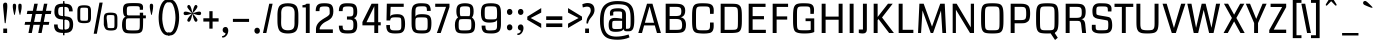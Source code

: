SplineFontDB: 3.0
FontName: Coda
FullName: Coda
FamilyName: Coda
Weight: Regular
Copyright: Copyright (c) 2011 by vernon adams. All rights reserved.
Version: 1.000;PS 001.001;hotconv 1.0.56
ItalicAngle: 0
UnderlinePosition: -103
UnderlineWidth: 102
Ascent: 1638
Descent: 410
sfntRevision: 0x00010000
LayerCount: 2
Layer: 0 1 "Back"  1
Layer: 1 1 "Fore"  0
NeedsXUIDChange: 1
XUID: [1021 14 500265001 7912473]
FSType: 256
OS2Version: 0
OS2_WeightWidthSlopeOnly: 0
OS2_UseTypoMetrics: 1
CreationTime: 1313148003
ModificationTime: 1317730538
PfmFamily: 33
TTFWeight: 400
TTFWidth: 5
LineGap: 0
VLineGap: 0
Panose: 2 0 5 5 2 0 0 2 0 4
OS2TypoAscent: 72
OS2TypoAOffset: 1
OS2TypoDescent: 2
OS2TypoDOffset: 1
OS2TypoLinegap: 0
OS2WinAscent: 0
OS2WinAOffset: 1
OS2WinDescent: -134
OS2WinDOffset: 1
HheadAscent: -440
HheadAOffset: 1
HheadDescent: 283
HheadDOffset: 1
OS2SubXSize: 1331
OS2SubYSize: 1228
OS2SubXOff: 0
OS2SubYOff: 153
OS2SupXSize: 1331
OS2SupYSize: 1228
OS2SupXOff: 0
OS2SupYOff: 716
OS2StrikeYSize: 102
OS2StrikeYPos: 780
OS2Vendor: 'newt'
OS2CodePages: 20000093.00000000
OS2UnicodeRanges: 00000007.00000000.00000000.00000000
Lookup: 258 0 0 "'kern' Horizontal Kerning in Latin lookup 0"  {"'kern' Horizontal Kerning in Latin lookup 0-1" [307,30,0] "'kern' Horizontal Kerning in Latin lookup 0-2" [307,30,0] } ['kern' ('DFLT' <'dflt' > 'latn' <'dflt' > ) ]
MarkAttachClasses: 1
DEI: 91125
KernClass2: 3 2 "'kern' Horizontal Kerning in Latin lookup 0-1" 
 3 T V
 0 
 11 a c e g o q
 0 {} 0 {} 0 {} -82 {} 0 {} 0 {}
ShortTable: maxp 16
  1
  0
  335
  147
  5
  140
  5
  1
  0
  0
  0
  0
  0
  0
  2
  1
EndShort
LangName: 1033 "" "" "" "1.000;;Coda" "" "Version 1.000;" "" "Coda is a trademark of vernon adams." "vernon adams" "vernon adams" "Copyright (c) 2011 by vernon adams. All rights reserved." "" "newtypography.co.uk" "" "http://scripts.sil.org/OFL" "" "Coda" "Book" "Coda" 
Encoding: UnicodeBmp
Compacted: 1
UnicodeInterp: none
NameList: Adobe Glyph List
DisplaySize: -48
AntiAlias: 1
FitToEm: 1
WidthSeparation: 377
WinInfo: 24 24 13
BeginPrivate: 0
EndPrivate
Grid
-2048 1101.00738791 m 0
 4096 1101.00738791 l 0
  Named: "x" 
-2048 139 m 0
 4096 139 l 0
-2048 1360 m 0
 4096 1360 l 0
-2048 1523 m 0
 4096 1523 l 0
  Named: "over" 
-2048 -24 m 0
 4096 -24 l 0
  Named: "under" 
EndSplineSet
TeXData: 1 0 0 205312 102656 68437 587264 -1048576 68437 783286 444596 497025 792723 393216 433062 380633 303038 157286 324010 404750 52429 2506097 1059062 262144
BeginChars: 65540 333

StartChar: .notdef
Encoding: 65536 -1 0
Width: 417
Flags: W
LayerCount: 2
EndChar

StartChar: NULL
Encoding: 0 -1 1
AltUni2: 000000.ffffffff.0
Width: 417
Flags: W
LayerCount: 2
EndChar

StartChar: nonmarkingreturn
Encoding: 13 13 2
Width: 417
Flags: W
LayerCount: 2
EndChar

StartChar: space
Encoding: 32 32 3
Width: 417
Flags: W
LayerCount: 2
EndChar

StartChar: numbersign
Encoding: 35 35 4
Width: 1426
Flags: W
LayerCount: 2
Fore
SplineSet
1267.75976562 419 m 1,0,-1
 983.759765625 419 l 1,1,-1
 901.759765625 0 l 1,2,-1
 729.759765625 0 l 1,3,-1
 811.759765625 419 l 1,4,-1
 485.360351562 419 l 1,5,-1
 401.120117188 0 l 1,6,-1
 228.120117188 0 l 1,7,-1
 309.120117188 419 l 1,8,-1
 29.1201171875 419 l 1,9,-1
 61.1201171875 568 l 1,10,-1
 339.120117188 568 l 1,11,-1
 417.759765625 972 l 1,12,-1
 143.120117188 972 l 1,13,-1
 175.120117188 1135 l 1,14,-1
 452.080078125 1135 l 1,15,-1
 525.919921875 1499 l 1,16,-1
 704.799804688 1499 l 1,17,-1
 630.959960938 1135 l 1,18,-1
 950.759765625 1135 l 1,19,-1
 1022.75976562 1499 l 1,20,-1
 1195.75976562 1499 l 1,21,-1
 1123.75976562 1135 l 1,22,-1
 1401.75976562 1135 l 1,23,-1
 1374.75976562 972 l 1,24,-1
 1090.75976562 972 l 1,25,-1
 1012.75976562 568 l 1,26,-1
 1295.75976562 568 l 1,27,-1
 1267.75976562 419 l 1,0,-1
516.559570312 568 m 1,28,-1
 839.759765625 568 l 1,29,-1
 918.759765625 972 l 1,30,-1
 597.6796875 972 l 1,31,-1
 516.559570312 568 l 1,28,-1
EndSplineSet
EndChar

StartChar: dollar
Encoding: 36 36 5
Width: 1187
Flags: W
LayerCount: 2
Fore
SplineSet
563.559570312 1632 m 1,0,-1
 637.559570312 1632 l 1,1,-1
 637.559570312 -115 l 1,2,-1
 563.559570312 -115 l 1,3,-1
 563.559570312 1632 l 1,0,-1
366.583984375 1302.55371094 m 128,-1,5
 318.120117188 1265.10742188 318.120117188 1265.10742188 318.120117188 1110.84667969 c 128,-1,6
 318.120117188 956.5859375 318.120117188 956.5859375 368.188476562 915.9140625 c 128,-1,7
 418.255859375 875.2421875 418.255859375 875.2421875 590.122070312 862.509765625 c 128,-1,8
 761.98828125 849.77734375 761.98828125 849.77734375 861.416992188 823.463867188 c 0,9,10
 1082.55957031 762.981445312 1082.55957031 762.981445312 1082.55957031 434 c 0,11,12
 1082.55957031 163.125 1082.55957031 163.125 939.559570312 70.5 c 0,13,14
 855.45703125 17.0732421875 855.45703125 17.0732421875 759.508789062 10.037109375 c 128,-1,15
 663.559570312 3 663.559570312 3 577.059570312 3 c 0,16,17
 343.510742188 3 343.510742188 3 238.540039062 73.5 c 0,18,19
 105.040039062 164.953125 105.040039062 164.953125 105.040039062 419 c 2,20,-1
 105.040039062 436 l 1,21,-1
 291.080078125 436 l 1,22,23
 290.040039062 427 290.040039062 427 290.040039062 418.5 c 2,24,-1
 290.040039062 402 l 2,25,26
 290.040039062 200.872070312 290.040039062 200.872070312 453.3203125 182.5 c 0,27,28
 540.358398438 172.706054688 540.358398438 172.706054688 608 172.706054688 c 0,29,30
 807.55859375 172.706054688 807.55859375 172.706054688 860.969726562 254.600585938 c 0,31,32
 897.559570312 310.703125 897.559570312 310.703125 897.559570312 415.8515625 c 128,-1,33
 897.559570312 521 897.559570312 521 882.48046875 568.5 c 128,-1,34
 867.400390625 616 867.400390625 616 819.979492188 648.752929688 c 128,-1,35
 772.55859375 681.504882812 772.55859375 681.504882812 600.447265625 690.690429688 c 128,-1,36
 428.3359375 699.875976562 428.3359375 699.875976562 366.467773438 715.938476562 c 0,37,38
 122.040039062 781.139648438 122.040039062 781.139648438 122.040039062 1083.18554688 c 0,39,40
 122.040039062 1351.45410156 122.040039062 1351.45410156 231.6640625 1427.2265625 c 128,-1,41
 341.288085938 1503 341.288085938 1503 544.302734375 1503 c 128,-1,42
 747.317382812 1503 747.317382812 1503 845.758789062 1476.75878906 c 0,43,44
 1058.55957031 1418.31640625 1058.55957031 1418.31640625 1058.55957031 1106 c 1,45,-1
 872.599609375 1106 l 1,46,47
 870.666992188 1264.00878906 870.666992188 1264.00878906 792.51953125 1308.5 c 0,48,49
 737.192382812 1340 737.192382812 1340 576.120117188 1340 c 129,-1,4
 415.047851562 1340 415.047851562 1340 366.583984375 1302.55371094 c 128,-1,5
EndSplineSet
EndChar

StartChar: percent
Encoding: 37 37 6
Width: 2264
Flags: W
LayerCount: 2
Fore
SplineSet
121.6796875 1129 m 2,0,1
 121.6796875 1298.18945312 121.6796875 1298.18945312 187.958984375 1359.09472656 c 128,-1,2
 254.239257812 1420 254.239257812 1420 467.89453125 1420 c 128,-1,3
 681.55078125 1420 681.55078125 1420 750.315429688 1358.47363281 c 128,-1,4
 819.080078125 1296.94726562 819.080078125 1296.94726562 819.080078125 1129 c 2,5,-1
 819.080078125 795 l 2,6,7
 819.080078125 625.48046875 819.080078125 625.48046875 751.536132812 564.240234375 c 128,-1,8
 683.9921875 503 683.9921875 503 469.159179688 503 c 128,-1,9
 254.327148438 503 254.327148438 503 188.00390625 563.946289062 c 128,-1,10
 121.6796875 624.891601562 121.6796875 624.891601562 121.6796875 795 c 2,11,-1
 121.6796875 1129 l 2,0,1
469.400390625 1297 m 256,12,13
 318.3984375 1297 318.3984375 1297 296.659179688 1279 c 0,14,15
 268.6796875 1255.83300781 268.6796875 1255.83300781 268.6796875 1131 c 2,16,-1
 268.6796875 782 l 2,17,18
 268.6796875 665.833007812 268.6796875 665.833007812 290.51953125 648.916992188 c 0,19,20
 318.815429688 627 318.815429688 627 469.400390625 627 c 257,21,22
 618.9453125 627 618.9453125 627 640.892578125 644 c 0,23,24
 669.080078125 665.833007812 669.080078125 665.833007812 669.080078125 782 c 2,25,-1
 669.080078125 1131 l 2,26,27
 669.080078125 1255.83300781 669.080078125 1255.83300781 647.240234375 1273.91699219 c 0,28,29
 619.361328125 1297 619.361328125 1297 469.400390625 1297 c 256,12,13
1474.28027344 752 m 2,30,31
 1474.28027344 921.189453125 1474.28027344 921.189453125 1540.55957031 982.094726562 c 128,-1,32
 1606.83886719 1043 1606.83886719 1043 1820.6953125 1043 c 128,-1,33
 2034.55175781 1043 2034.55175781 1043 2102.09570312 981.759765625 c 128,-1,34
 2169.63964844 920.51953125 2169.63964844 920.51953125 2169.63964844 752 c 2,35,-1
 2169.63964844 418 l 2,36,37
 2169.63964844 248.48046875 2169.63964844 248.48046875 2102.09570312 187.240234375 c 128,-1,38
 2034.55175781 126 2034.55175781 126 1840.31835938 126 c 129,-1,39
 1646.0859375 126 1646.0859375 126 1580.48339844 187.109375 c 128,-1,40
 1514.87988281 248.21875 1514.87988281 248.21875 1474.28027344 418 c 2,41,-1
 1474.28027344 752 l 2,30,31
1820.95996094 920 m 257,42,43
 1670.99902344 920 1670.99902344 920 1649.25976562 902 c 0,44,45
 1621.28027344 878.833007812 1621.28027344 878.833007812 1621.28027344 754 c 2,46,-1
 1661.87988281 405 l 2,47,48
 1661.87988281 288.833007812 1661.87988281 288.833007812 1681.5 271.916992188 c 0,49,50
 1706.91796875 250 1706.91796875 250 1841.25976562 250 c 256,51,52
 1975.6015625 250 1975.6015625 250 1995.31835938 267 c 0,53,54
 2020.63964844 288.833007812 2020.63964844 288.833007812 2020.63964844 405 c 2,55,-1
 2020.63964844 754 l 2,56,57
 2020.63964844 878.833007812 2020.63964844 878.833007812 1998.79980469 896.916992188 c 0,58,59
 1970.92089844 920 1970.92089844 920 1820.95996094 920 c 257,42,43
1417.08007812 1557 m 1,60,-1
 1117.87988281 -38 l 1,61,-1
 956.879882812 -38 l 1,62,-1
 1251.71972656 1557 l 1,63,-1
 1417.08007812 1557 l 1,60,-1
EndSplineSet
EndChar

StartChar: ampersand
Encoding: 38 38 7
Width: 1443
Flags: W
LayerCount: 2
Fore
SplineSet
354.120117188 831 m 1,0,1
 205 852.286132812 205 852.286132812 205 1193 c 0,2,3
 205 1353.42089844 205 1353.42089844 258.616210938 1426.79101562 c 128,-1,4
 312.233398438 1500.16113281 312.233398438 1500.16113281 425.599609375 1516.58007812 c 128,-1,5
 538.966796875 1533 538.966796875 1533 726.303710938 1533 c 128,-1,6
 913.639648438 1533 913.639648438 1533 998.560546875 1526 c 128,-1,7
 1083.48046875 1519 1083.48046875 1519 1134.98046875 1495 c 128,-1,8
 1186.48046875 1471 1186.48046875 1471 1209.98046875 1424 c 128,-1,9
 1233.48046875 1377 1233.48046875 1377 1233.48046875 1312 c 128,-1,10
 1233.48046875 1247 1233.48046875 1247 1225.48046875 1189 c 1,11,-1
 1065.48046875 1189 l 1,12,13
 1065.48046875 1291.125 1065.48046875 1291.125 1052.11816406 1324.8515625 c 128,-1,14
 1038.75585938 1358.57714844 1038.75585938 1358.57714844 984.102539062 1366.7890625 c 128,-1,15
 929.448242188 1375 929.448242188 1375 745.263671875 1375 c 128,-1,16
 561.080078125 1375 561.080078125 1375 497.100585938 1363.81445312 c 128,-1,17
 433.12109375 1352.62988281 433.12109375 1352.62988281 417.020507812 1308.63085938 c 128,-1,18
 400.919921875 1264.63183594 400.919921875 1264.63183594 400.919921875 1158.31542969 c 128,-1,19
 400.919921875 1052 400.919921875 1052 402.48046875 1006 c 128,-1,20
 404.040039062 960 404.040039062 960 413.919921875 936.5 c 0,21,22
 429.265625 900 429.265625 900 507 900 c 2,23,-1
 1065.48046875 900 l 1,24,-1
 1065.48046875 1039 l 1,25,-1
 1235.48046875 1039 l 1,26,-1
 1235.48046875 901 l 1,27,-1
 1375.48046875 901 l 1,28,-1
 1375.48046875 752 l 1,29,-1
 1235.48046875 752 l 1,30,31
 1235.48046875 331.833007812 1235.48046875 331.833007812 1217.98046875 230.916992188 c 128,-1,32
 1200.48046875 130 1200.48046875 130 1167.48046875 82 c 128,-1,33
 1134.48046875 34 1134.48046875 34 1056.93066406 5 c 128,-1,34
 979.381835938 -24 979.381835938 -24 727.278320312 -24 c 128,-1,35
 475.17578125 -24 475.17578125 -24 373.225585938 -2.1181640625 c 0,36,37
 155 46.4013671875 155 46.4013671875 155 408 c 0,38,39
 155 673.7890625 155 673.7890625 254 778 c 0,40,41
 298 825 298 825 354.120117188 831 c 1,0,1
1065.48046875 482 m 2,42,-1
 1065.48046875 752 l 1,43,-1
 503.879882812 752 l 2,44,45
 422.908203125 752 422.908203125 752 394.036132812 733.78125 c 128,-1,46
 365.163085938 715.561523438 365.163085938 715.561523438 358.081054688 654.28125 c 128,-1,47
 351 593 351 593 351 472.5 c 0,48,49
 351 261.286132812 351 261.286132812 368.09765625 210.399414062 c 128,-1,50
 385.196289062 159.512695312 385.196289062 159.512695312 455.88671875 145.755859375 c 128,-1,51
 526.576171875 132 526.576171875 132 725.724609375 132 c 128,-1,52
 924.872070312 132 924.872070312 132 981.796875 148.098632812 c 128,-1,53
 1038.72265625 164.197265625 1038.72265625 164.197265625 1052.1015625 226.911132812 c 128,-1,54
 1065.48046875 289.625 1065.48046875 289.625 1065.48046875 482 c 2,42,-1
EndSplineSet
EndChar

StartChar: quotesingle
Encoding: 39 39 8
Width: 444
Flags: W
LayerCount: 2
Fore
SplineSet
228.98046875 1500 m 0,0,1
 315.48046875 1500 315.48046875 1500 315.48046875 1378.16699219 c 128,-1,2
 315.48046875 1256.33300781 315.48046875 1256.33300781 284.48046875 1111.66699219 c 128,-1,3
 253.48046875 967 253.48046875 967 249.15625 946 c 128,-1,4
 244.833007812 925 244.833007812 925 232.65625 925 c 128,-1,5
 220.48046875 925 220.48046875 925 217.48046875 930 c 128,-1,6
 214.48046875 935 214.48046875 935 208.98046875 955.166992188 c 128,-1,7
 203.48046875 975.333007812 203.48046875 975.333007812 172.98046875 1123.76660156 c 128,-1,8
 142.48046875 1272.20019531 142.48046875 1272.20019531 142.48046875 1363.30859375 c 128,-1,9
 142.48046875 1454.41699219 142.48046875 1454.41699219 164.360351562 1477.20800781 c 128,-1,10
 186.240234375 1500 186.240234375 1500 228.98046875 1500 c 0,0,1
EndSplineSet
EndChar

StartChar: parenleft
Encoding: 40 40 9
Width: 640
Flags: W
LayerCount: 2
Fore
SplineSet
134.16015625 816.227539062 m 0,0,1
 134.16015625 921.454101562 134.16015625 921.454101562 155.16015625 1067.5 c 0,2,3
 210.703125 1453.77832031 210.703125 1453.77832031 378.567382812 1627.11621094 c 0,4,5
 470.455078125 1722 470.455078125 1722 602.16015625 1722 c 2,6,-1
 688.16015625 1722 l 1,7,-1
 688.16015625 1577 l 1,8,-1
 627.16015625 1577 l 2,9,10
 513.258789062 1577 513.258789062 1577 436.16015625 1416 c 0,11,12
 320.16015625 1173.76464844 320.16015625 1173.76464844 320.16015625 744.666992188 c 0,13,14
 320.16015625 652.333007812 320.16015625 652.333007812 348.426757812 473.310546875 c 128,-1,15
 376.693359375 294.287109375 376.693359375 294.287109375 445.020507812 156.643554688 c 128,-1,16
 513.346679688 19 513.346679688 19 627.16015625 19 c 2,17,-1
 688.16015625 19 l 1,18,-1
 688.16015625 -125 l 1,19,-1
 602.16015625 -125 l 2,20,21
 430.524414062 -125 430.524414062 -125 315.16015625 42.5 c 0,22,23
 134.16015625 305.297851562 134.16015625 305.297851562 134.16015625 816.227539062 c 0,0,1
EndSplineSet
EndChar

StartChar: parenright
Encoding: 41 41 10
Width: 646
Flags: W
LayerCount: 2
Fore
SplineSet
-37.4404296875 -125 m 1,0,-1
 -37.4404296875 19 l 1,1,-1
 24.5595703125 19 l 2,2,3
 230.559570312 19 230.559570312 19 307.059570312 503.5 c 0,4,5
 330.559570312 652.333007812 330.559570312 652.333007812 330.559570312 785.147460938 c 128,-1,6
 330.559570312 917.961914062 330.559570312 917.961914062 303.009765625 1103.39355469 c 128,-1,7
 275.459960938 1288.82617188 275.459960938 1288.82617188 206.4609375 1432.91308594 c 128,-1,8
 137.4609375 1577 137.4609375 1577 24.5595703125 1577 c 2,9,-1
 -37.4404296875 1577 l 1,10,-1
 -37.4404296875 1722 l 1,11,-1
 48.5595703125 1722 l 2,12,13
 292.7734375 1722 292.7734375 1722 422.559570312 1373.5 c 0,14,15
 517.559570312 1118.40722656 517.559570312 1118.40722656 517.559570312 797.41796875 c 128,-1,16
 517.559570312 476.428710938 517.559570312 476.428710938 422.559570312 214.5 c 0,17,18
 299.424804688 -125 299.424804688 -125 48.5595703125 -125 c 2,19,-1
 -37.4404296875 -125 l 1,0,-1
EndSplineSet
EndChar

StartChar: asterisk
Encoding: 42 42 11
Width: 1038
Flags: W
LayerCount: 2
Fore
SplineSet
516.409179688 1012 m 1,0,1
 270.16015625 1280.875 270.16015625 1280.875 270.16015625 1333.9375 c 128,-1,2
 270.16015625 1387 270.16015625 1387 294.66015625 1411.5 c 128,-1,3
 319.16015625 1436 319.16015625 1436 347.584960938 1436 c 128,-1,4
 376.009765625 1436 376.009765625 1436 398.889648438 1413 c 128,-1,5
 421.76953125 1390 421.76953125 1390 439.44921875 1353 c 128,-1,6
 457.129882812 1316 457.129882812 1316 471.689453125 1270 c 128,-1,7
 486.25 1224 486.25 1224 497.169921875 1178 c 128,-1,8
 508.08984375 1132 508.08984375 1132 516.409179688 1090.5 c 128,-1,9
 524.729492188 1049 524.729492188 1049 532.009765625 1022 c 1,10,11
 539.290039062 1049 539.290039062 1049 548.129882812 1090 c 128,-1,12
 556.969726562 1131 556.969726562 1131 575.452148438 1208.85546875 c 128,-1,13
 593.93359375 1286.70996094 593.93359375 1286.70996094 628.838867188 1361.35546875 c 128,-1,14
 663.745117188 1436 663.745117188 1436 710.883789062 1436 c 129,-1,15
 758.0234375 1436 758.0234375 1436 783.109375 1387.5 c 0,16,17
 790.609375 1373 790.609375 1373 790.609375 1353 c 128,-1,18
 790.609375 1333 790.609375 1333 777.609375 1304.5 c 128,-1,19
 764.609375 1276 764.609375 1276 743.609375 1244 c 128,-1,20
 722.609375 1212 722.609375 1212 696.609375 1179.5 c 128,-1,21
 670.609375 1147 670.609375 1147 643.94921875 1116 c 128,-1,22
 617.290039062 1085 617.290039062 1085 591.809570312 1058 c 128,-1,23
 566.330078125 1031 566.330078125 1031 548.649414062 1012 c 1,24,25
 584.009765625 1022 584.009765625 1022 698.452148438 1059 c 128,-1,26
 812.895507812 1096 812.895507812 1096 879.609375 1096 c 0,27,28
 978.609375 1096 978.609375 1096 978.609375 1005.5 c 128,-1,29
 978.609375 915 978.609375 915 875.609375 915 c 0,30,31
 803.180664062 915 803.180664062 915 693.075195312 951 c 128,-1,32
 582.969726562 987 582.969726562 987 548.649414062 997 c 1,33,34
 790.609375 728.125 790.609375 728.125 790.609375 674.454101562 c 128,-1,35
 790.609375 620.782226562 790.609375 620.782226562 764.990234375 597.391601562 c 128,-1,36
 739.37109375 574 739.37109375 574 712.490234375 574 c 128,-1,37
 685.609375 574 685.609375 574 664.109375 597 c 128,-1,38
 642.609375 620 642.609375 620 625.26953125 657 c 128,-1,39
 607.9296875 694 607.9296875 694 593.369140625 740.5 c 128,-1,40
 578.809570312 787 578.809570312 787 567.369140625 833 c 128,-1,41
 555.9296875 879 555.9296875 879 547.609375 920 c 128,-1,42
 539.290039062 961 539.290039062 961 532.009765625 988 c 1,43,44
 525.76953125 961 525.76953125 961 517.44921875 919.5 c 0,45,46
 448.182617188 574 448.182617188 574 348.969726562 574 c 1,47,48
 321.3984375 574 321.3984375 574 295.779296875 597.391601562 c 128,-1,49
 270.16015625 620.782226562 270.16015625 620.782226562 270.16015625 648.391601562 c 128,-1,50
 270.16015625 676 270.16015625 676 283.16015625 705 c 128,-1,51
 296.16015625 734 296.16015625 734 316.844726562 765.5 c 128,-1,52
 337.529296875 797 337.529296875 797 365.08984375 830 c 128,-1,53
 392.649414062 863 392.649414062 863 420.209960938 893.5 c 128,-1,54
 447.76953125 924 447.76953125 924 473.25 951 c 128,-1,55
 498.729492188 978 498.729492188 978 516.409179688 997 c 1,56,57
 480.009765625 987 480.009765625 987 366.513671875 951 c 128,-1,58
 253.017578125 915 253.017578125 915 183.16015625 915 c 0,59,60
 82.16015625 915 82.16015625 915 82.16015625 1005.5 c 128,-1,61
 82.16015625 1096 82.16015625 1096 181.16015625 1096 c 0,62,63
 251.16015625 1096 251.16015625 1096 365.064453125 1059 c 128,-1,64
 478.969726562 1022 478.969726562 1022 516.409179688 1012 c 1,0,1
EndSplineSet
EndChar

StartChar: plus
Encoding: 43 43 12
Width: 907
Flags: W
LayerCount: 2
Fore
SplineSet
542.009765625 1117 m 1,0,-1
 542.009765625 754 l 1,1,-1
 850.418945312 754 l 1,2,-1
 850.418945312 585 l 1,3,-1
 542.009765625 585 l 1,4,-1
 542.009765625 223 l 1,5,-1
 376.009765625 223 l 1,6,-1
 376.009765625 585 l 1,7,-1
 68.6396484375 585 l 1,8,-1
 68.6396484375 754 l 1,9,-1
 376.009765625 754 l 1,10,-1
 376.009765625 1117 l 1,11,-1
 542.009765625 1117 l 1,0,-1
EndSplineSet
EndChar

StartChar: comma
Encoding: 44 44 13
Width: 534
Flags: W
LayerCount: 2
Fore
SplineSet
166.620117188 -231 m 128,-1,1
 125.120117188 -231 125.120117188 -231 107.120117188 -227 c 1,2,-1
 107.120117188 -159 l 1,3,4
 162.231445312 -159 162.231445312 -159 220.67578125 -118.538085938 c 128,-1,5
 279.120117188 -78.0771484375 279.120117188 -78.0771484375 279.120117188 -20 c 2,6,-1
 279.120117188 0 l 1,7,8
 218.544921875 0 218.544921875 0 176.83203125 42.7822265625 c 128,-1,9
 135.120117188 85.564453125 135.120117188 85.564453125 135.120117188 153.953125 c 128,-1,10
 135.120117188 222.341796875 135.120117188 222.341796875 175.278320312 265.670898438 c 128,-1,11
 215.4375 309 215.4375 309 282.04296875 309 c 128,-1,12
 348.649414062 309 348.649414062 309 385.884765625 256.25 c 128,-1,13
 423.120117188 203.5 423.120117188 203.5 423.120117188 130.25 c 128,-1,14
 423.120117188 57 423.120117188 57 402.620117188 -5.5 c 128,-1,15
 382.120117188 -68 382.120117188 -68 345.120117188 -118 c 128,-1,16
 308.120117188 -168 308.120117188 -168 258.120117188 -199.5 c 128,-1,0
 208.120117188 -231 208.120117188 -231 166.620117188 -231 c 128,-1,1
EndSplineSet
EndChar

StartChar: hyphen
Encoding: 45 45 14
Width: 1114
Flags: W
LayerCount: 2
Fore
SplineSet
975.619140625 568 m 1,0,-1
 148.719726562 568 l 1,1,-1
 148.719726562 724 l 1,2,-1
 975.619140625 724 l 1,3,-1
 975.619140625 568 l 1,0,-1
EndSplineSet
EndChar

StartChar: period
Encoding: 46 46 15
Width: 518
Flags: W
LayerCount: 2
Fore
SplineSet
122.719726562 117 m 256,0,1
 122.719726562 221.904296875 122.719726562 221.904296875 207.719726562 259.5 c 0,2,3
 233.719726562 271 233.719726562 271 263.719726562 271 c 256,4,5
 322.870117188 271 322.870117188 271 363.294921875 228.447265625 c 128,-1,6
 403.719726562 185.89453125 403.719726562 185.89453125 403.719726562 117 c 256,7,8
 403.719726562 12.607421875 403.719726562 12.607421875 319.219726562 -25.5 c 0,9,10
 293.719726562 -37 293.719726562 -37 263.719726562 -37 c 256,11,12
 203.037109375 -37 203.037109375 -37 162.87890625 6.3291015625 c 128,-1,13
 122.719726562 49.658203125 122.719726562 49.658203125 122.719726562 117 c 256,0,1
EndSplineSet
EndChar

StartChar: slash
Encoding: 47 47 16
Width: 606
Flags: W
LayerCount: 2
Fore
SplineSet
542.879882812 1499 m 1,0,-1
 221.879882812 0 l 1,1,-1
 48.8798828125 0 l 1,2,-1
 369.879882812 1499 l 1,3,-1
 542.879882812 1499 l 1,0,-1
EndSplineSet
EndChar

StartChar: zero
Encoding: 48 48 17
Width: 1400
Flags: W
LayerCount: 2
Fore
SplineSet
712.41796875 -24 m 256,0,1
 392.893554688 -24 392.893554688 -24 284.446289062 117.077148438 c 128,-1,2
 176 258.154296875 176 258.154296875 176 621 c 2,3,-1
 176 912 l 2,4,5
 176 1258.72753906 176 1258.72753906 288.528320312 1390.86328125 c 128,-1,6
 401.057617188 1523 401.057617188 1523 712.41796875 1523 c 256,7,8
 1022.29394531 1523 1022.29394531 1523 1135.3671875 1391.11132812 c 128,-1,9
 1248.43945312 1259.22167969 1248.43945312 1259.22167969 1248.43945312 912 c 2,10,-1
 1248.43945312 621 l 2,11,12
 1248.43945312 258.154296875 1248.43945312 258.154296875 1140.19140625 117.077148438 c 128,-1,13
 1031.94238281 -24 1031.94238281 -24 712.41796875 -24 c 256,0,1
370.2578125 841.5 m 1,14,-1
 363.538085938 557.295898438 l 1,15,16
 363.538085938 425.638671875 363.538085938 425.638671875 380.41796875 352.319335938 c 128,-1,17
 397.297851562 279 397.297851562 279 435.778320312 233.5 c 128,-1,18
 474.2578125 188 474.2578125 188 541.858398438 163.5 c 128,-1,19
 609.458007812 139 609.458007812 139 708.2578125 139 c 0,20,21
 886.67578125 139 886.67578125 139 968.826171875 209.08984375 c 128,-1,22
 1050.97558594 279.1796875 1050.97558594 279.1796875 1050.97558594 488.612304688 c 2,23,-1
 1050.41796875 641 l 1,24,-1
 1056.44238281 933.5078125 l 1,25,26
 1056.44238281 992.49609375 1056.44238281 992.49609375 1054.45214844 1059.77929688 c 0,27,28
 1050.44433594 1194.55761719 1050.44433594 1194.55761719 978.928710938 1280.27929688 c 128,-1,29
 907.412109375 1366 907.412109375 1366 681.625976562 1366 c 128,-1,30
 455.83984375 1366 455.83984375 1366 399.377929688 1217.5 c 0,31,32
 368.546875 1136.41113281 368.546875 1136.41113281 368.546875 1038.57519531 c 2,33,-1
 370.2578125 841.5 l 1,14,-1
EndSplineSet
EndChar

StartChar: one
Encoding: 49 49 18
Width: 632
Flags: W
LayerCount: 2
Fore
SplineSet
75 1426 m 1,0,1
 220.6796875 1426 220.6796875 1426 282 1499 c 1,2,-1
 445 1499 l 1,3,-1
 445 0 l 1,4,-1
 248 0 l 1,5,-1
 248 1309 l 1,6,-1
 75 1309 l 1,7,-1
 75 1426 l 1,0,1
EndSplineSet
EndChar

StartChar: two
Encoding: 50 50 19
Width: 1173
Flags: W
LayerCount: 2
Fore
SplineSet
1016.92089844 185 m 1,0,-1
 1016.92089844 1 l 1,1,-1
 152.059570312 1 l 1,2,-1
 152.059570312 189 l 2,3,4
 152.059570312 432.5 152.059570312 432.5 369.059570312 611 c 0,5,6
 481.83203125 700.661132812 481.83203125 700.661132812 588.431640625 761.830078125 c 128,-1,7
 695.03125 823 695.03125 823 744.952148438 858.5 c 0,8,9
 853.920898438 937.635742188 853.920898438 937.635742188 853.920898438 1003 c 2,10,-1
 853.920898438 1077 l 2,11,12
 853.920898438 1261.75 853.920898438 1261.75 823.876953125 1299.875 c 128,-1,13
 793.83203125 1338 793.83203125 1338 743.912109375 1349 c 128,-1,14
 693.9921875 1360 693.9921875 1360 610.271484375 1360 c 0,15,16
 429.461914062 1360 429.461914062 1360 378.94140625 1324.60742188 c 0,17,18
 331.990234375 1290.52929688 331.990234375 1290.52929688 331.990234375 1132.37890625 c 0,19,20
 331.990234375 1126.28125 331.990234375 1126.28125 332.059570312 1120 c 1,21,-1
 138.059570312 1120 l 1,22,23
 138 1125.52148438 138 1125.52148438 138 1130.96386719 c 0,24,25
 138 1375.90722656 138 1375.90722656 259.559570312 1459 c 0,26,27
 332.733398438 1509.01757812 332.733398438 1509.01757812 427.04296875 1516.50878906 c 128,-1,28
 521.3515625 1524 521.3515625 1524 591.03125 1524 c 256,29,30
 825.99609375 1524 825.99609375 1524 920.920898438 1459.5 c 0,31,32
 1041.92089844 1377.28222656 1041.92089844 1377.28222656 1041.92089844 1115.75585938 c 128,-1,33
 1041.92089844 854.229492188 1041.92089844 854.229492188 897.420898438 728 c 0,34,35
 826.250976562 665.828125 826.250976562 665.828125 735.161132812 620.9140625 c 128,-1,36
 644.071289062 576 644.071289062 576 590.51171875 543.5 c 0,37,38
 439.859375 452.084960938 439.859375 452.084960938 364.059570312 302.5 c 0,39,40
 342.298828125 258.297851562 342.298828125 258.297851562 342.298828125 230.884765625 c 1,41,-1
 344.059570312 185 l 1,42,-1
 1016.92089844 185 l 1,0,-1
EndSplineSet
EndChar

StartChar: three
Encoding: 51 51 20
Width: 1251
Flags: W
LayerCount: 2
Fore
SplineSet
891.267578125 434.75 m 128,-1,1
 891.267578125 557.5 891.267578125 557.5 866.624023438 610.23828125 c 128,-1,2
 841.981445312 662.975585938 841.981445312 662.975585938 781.9296875 675.98828125 c 128,-1,3
 721.876953125 689 721.876953125 689 560.547851562 689 c 1,4,-1
 560.547851562 847 l 1,5,6
 627.107421875 847 627.107421875 847 677.547851562 846 c 0,7,8
 682.951171875 845.892578125 682.951171875 845.892578125 688.418945312 845.892578125 c 0,9,10
 733.98046875 845.892578125 733.98046875 845.892578125 783.927734375 853.333984375 c 0,11,12
 839.8671875 861.666992188 839.8671875 861.666992188 865.567382812 909.119140625 c 128,-1,13
 891.267578125 956.571289062 891.267578125 956.571289062 891.267578125 1072.78515625 c 128,-1,14
 891.267578125 1189 891.267578125 1189 881.387695312 1240 c 128,-1,15
 871.5078125 1291 871.5078125 1291 842.387695312 1317.5 c 128,-1,16
 813.267578125 1344 813.267578125 1344 758.666992188 1352 c 128,-1,17
 704.067382812 1360 704.067382812 1360 619.307617188 1360 c 0,18,19
 437.133789062 1360 437.133789062 1360 388.081054688 1324.625 c 128,-1,20
 339.02734375 1289.25 339.02734375 1289.25 339.02734375 1120 c 1,21,-1
 146.02734375 1120 l 1,22,23
 146 1123.71972656 146 1123.71972656 146 1127.40234375 c 0,24,25
 146 1375.20214844 146 1375.20214844 268.02734375 1460 c 0,26,27
 359.471679688 1523 359.471679688 1523 545.290039062 1523 c 128,-1,28
 731.107421875 1523 731.107421875 1523 822.6875 1509.5 c 128,-1,29
 914.267578125 1496 914.267578125 1496 972.267578125 1450.5 c 0,30,31
 1087.26757812 1360.28417969 1087.26757812 1360.28417969 1087.26757812 1087 c 0,32,33
 1087.26757812 891.805664062 1087.26757812 891.805664062 1004.76757812 813 c 0,34,35
 971.267578125 781 971.267578125 781 917.267578125 763 c 1,36,37
 1058.34960938 708.134765625 1058.34960938 708.134765625 1080.76757812 515 c 0,38,39
 1087.26757812 459 1087.26757812 459 1087.26757812 360.5 c 128,-1,40
 1087.26757812 262 1087.26757812 262 1055.76757812 175 c 128,-1,41
 1024.26757812 88 1024.26757812 88 963.767578125 44 c 128,-1,42
 903.267578125 0 903.267578125 0 811.467773438 -12 c 128,-1,43
 719.666992188 -24 719.666992188 -24 576.3203125 -24 c 128,-1,44
 432.973632812 -24 432.973632812 -24 337.466796875 1.0615234375 c 0,45,46
 146.02734375 53.2734375 146.02734375 53.2734375 146.02734375 376 c 1,47,-1
 339.02734375 376 l 1,48,49
 339.02734375 211.563476562 339.02734375 211.563476562 378.547851562 179.78125 c 128,-1,50
 418.067382812 148 418.067382812 148 468.5078125 143.5 c 128,-1,51
 518.947265625 139 518.947265625 139 604.747070312 139 c 128,-1,52
 690.547851562 139 690.547851562 139 747.747070312 144.5 c 128,-1,53
 804.947265625 150 804.947265625 150 837.1875 176 c 128,-1,54
 869.427734375 202 869.427734375 202 880.34765625 257 c 128,-1,0
 891.267578125 312 891.267578125 312 891.267578125 434.75 c 128,-1,1
EndSplineSet
EndChar

StartChar: four
Encoding: 52 52 21
Width: 1165
Flags: W
LayerCount: 2
Fore
SplineSet
732.969726562 392 m 1,0,-1
 124 392 l 1,1,-1
 124 564 l 1,2,-1
 592.569335938 1499 l 1,3,-1
 930.969726562 1499 l 1,4,-1
 930.969726562 552 l 1,5,-1
 1060.96972656 552 l 1,6,-1
 1060.96972656 392 l 1,7,-1
 930.969726562 392 l 1,8,-1
 930.969726562 0 l 1,9,-1
 732.969726562 0 l 1,10,-1
 732.969726562 392 l 1,0,-1
732.969726562 552 m 1,11,-1
 732.969726562 1370 l 1,12,-1
 331 552 l 1,13,-1
 732.969726562 552 l 1,11,-1
EndSplineSet
EndChar

StartChar: five
Encoding: 53 53 22
Width: 1280
Flags: W
LayerCount: 2
Fore
SplineSet
745.518554688 963 m 0,0,1
 958.038085938 963 958.038085938 963 1043.97851562 852.771484375 c 128,-1,2
 1129.91894531 742.543945312 1129.91894531 742.543945312 1129.91894531 456.412109375 c 128,-1,3
 1129.91894531 170.280273438 1129.91894531 170.280273438 1024.41894531 69 c 0,4,5
 952.6953125 0.14453125 952.6953125 0.14453125 842.346679688 -11.927734375 c 128,-1,6
 731.999023438 -24 731.999023438 -24 599.225585938 -24 c 128,-1,7
 466.452148438 -24 466.452148438 -24 364.178710938 7.2041015625 c 0,8,9
 169 69.03125 169 69.03125 169 374.802734375 c 0,10,11
 169 390.576171875 169 390.576171875 169.518554688 407 c 1,12,-1
 355.518554688 407 l 1,13,14
 355.518554688 269.25 355.518554688 269.25 365.3984375 233.625 c 0,15,16
 383.452148438 168.52734375 383.452148438 168.52734375 444.41796875 150.763671875 c 128,-1,17
 505.383789062 133 505.383789062 133 620.250976562 133 c 128,-1,18
 735.119140625 133 735.119140625 133 782.438476562 136.5 c 128,-1,19
 829.758789062 140 829.758789062 140 860.438476562 153 c 128,-1,20
 891.119140625 166 891.119140625 166 907.23828125 191 c 128,-1,21
 923.358398438 216 923.358398438 216 930.638671875 258.5 c 128,-1,22
 937.918945312 301 937.918945312 301 937.918945312 365 c 128,-1,23
 937.918945312 429 937.918945312 429 936.307617188 546.428710938 c 128,-1,24
 934.697265625 663.857421875 934.697265625 663.857421875 924.677734375 715.23828125 c 128,-1,25
 914.659179688 766.618164062 914.659179688 766.618164062 878.657226562 781.109375 c 128,-1,26
 842.655273438 795.599609375 842.655273438 795.599609375 736.3671875 799.799804688 c 0,27,28
 683.681640625 801.881835938 683.681640625 801.881835938 639.674804688 801.881835938 c 0,29,30
 499.973632812 801.881835938 499.973632812 801.881835938 447.735351562 780.900390625 c 0,31,32
 379.041992188 753.30859375 379.041992188 753.30859375 366.958984375 641 c 1,33,-1
 177.518554688 641 l 1,34,-1
 195.518554688 1501 l 1,35,-1
 1060.91894531 1501 l 1,36,-1
 1060.91894531 1338 l 1,37,-1
 392.958984375 1338 l 1,38,-1
 364.87890625 813 l 1,39,40
 364.87890625 963 364.87890625 963 745.518554688 963 c 0,0,1
EndSplineSet
EndChar

StartChar: six
Encoding: 54 54 23
Width: 1348
Flags: W
LayerCount: 2
Fore
SplineSet
1104.25488281 875.72265625 m 128,-1,1
 1199.12011719 787.444335938 1199.12011719 787.444335938 1199.12011719 529.4140625 c 128,-1,2
 1199.12011719 271.3828125 1199.12011719 271.3828125 1154.71386719 162.727539062 c 128,-1,3
 1110.30664062 54.072265625 1110.30664062 54.072265625 1007.99609375 15.0361328125 c 128,-1,4
 905.686523438 -24 905.686523438 -24 730.223632812 -24 c 128,-1,5
 554.760742188 -24 554.760742188 -24 454.879882812 -5.5 c 128,-1,6
 355 13 355 13 295 66.5 c 0,7,8
 182 167.258789062 182 167.258789062 182 467 c 2,9,-1
 182 1031 l 2,10,11
 182 1331.81640625 182 1331.81640625 295.295898438 1427.40820312 c 128,-1,12
 408.591796875 1523 408.591796875 1523 638.196289062 1523 c 128,-1,13
 867.80078125 1523 867.80078125 1523 962.26171875 1497.04882812 c 0,14,15
 1163.17480469 1440.09667969 1163.17480469 1440.09667969 1163.17480469 1140.96386719 c 0,16,17
 1163.17480469 1136.01464844 1163.17480469 1136.01464844 1163.12011719 1131 c 1,18,-1
 967.640625 1131 l 1,19,20
 967.640625 1295.42285156 967.640625 1295.42285156 934.879882812 1325.7109375 c 128,-1,21
 902.120117188 1356 902.120117188 1356 845.959960938 1362 c 0,22,23
 808.3203125 1366.02148438 808.3203125 1366.02148438 738.331054688 1366.02148438 c 0,24,25
 703.89453125 1366.02148438 703.89453125 1366.02148438 661.627929688 1365.04785156 c 0,26,27
 533.456054688 1362.09570312 533.456054688 1362.09570312 474.077148438 1341.33398438 c 128,-1,28
 414.69921875 1320.57324219 414.69921875 1320.57324219 396.849609375 1258.78710938 c 128,-1,29
 379 1197 379 1197 379 1036 c 2,30,-1
 379 814 l 1,31,32
 397.572265625 964 397.572265625 964 703.48046875 964 c 128,-1,0
 1009.38867188 964 1009.38867188 964 1104.25488281 875.72265625 c 128,-1,1
698.280273438 133 m 256,33,34
 868.40234375 133 868.40234375 133 908.141601562 144 c 128,-1,35
 947.879882812 155 947.879882812 155 966.600585938 175 c 128,-1,36
 985.3203125 195 985.3203125 195 995.720703125 239.1171875 c 128,-1,37
 1006.12011719 283.235351562 1006.12011719 283.235351562 1006.12011719 473.087890625 c 128,-1,38
 1006.12011719 662.94140625 1006.12011719 662.94140625 992.538085938 716.094726562 c 128,-1,39
 978.955078125 769.248046875 978.955078125 769.248046875 924.469726562 785.124023438 c 128,-1,40
 869.984375 801 869.984375 801 696.563476562 801 c 128,-1,41
 523.143554688 801 523.143554688 801 465.307617188 788.732421875 c 128,-1,42
 407.471679688 776.46484375 407.471679688 776.46484375 393.236328125 727.349609375 c 128,-1,43
 379 678.235351562 379 678.235351562 379 499.959960938 c 128,-1,44
 379 321.684570312 379 321.684570312 395.767578125 245.317382812 c 128,-1,45
 412.534179688 168.950195312 412.534179688 168.950195312 470.31640625 150.974609375 c 128,-1,46
 528.098632812 133 528.098632812 133 698.280273438 133 c 256,33,34
EndSplineSet
EndChar

StartChar: seven
Encoding: 55 55 24
Width: 902
Flags: W
LayerCount: 2
Fore
SplineSet
62 1339 m 1,0,-1
 62 1499 l 1,1,-1
 793.219726562 1499 l 1,2,-1
 793.219726562 1327 l 1,3,-1
 344 0 l 1,4,-1
 146 0 l 1,5,-1
 616.219726562 1339 l 1,6,-1
 62 1339 l 1,0,-1
EndSplineSet
EndChar

StartChar: eight
Encoding: 56 56 25
Width: 1321
Flags: W
LayerCount: 2
Fore
SplineSet
312.231445312 802 m 1,0,1
 222.231445312 874 222.231445312 874 222.231445312 1117.55566406 c 128,-1,2
 222.231445312 1361.11132812 222.231445312 1361.11132812 329.428710938 1442.05566406 c 128,-1,3
 436.625976562 1523 436.625976562 1523 666.762695312 1523 c 256,4,5
 896.477539062 1523 896.477539062 1523 1002.3828125 1441.65625 c 128,-1,6
 1108.28808594 1360.31347656 1108.28808594 1360.31347656 1108.28808594 1115.99609375 c 128,-1,7
 1108.28808594 871.677734375 1108.28808594 871.677734375 1018.28808594 802 c 1,8,9
 1183.28808594 668.62890625 1183.28808594 668.62890625 1183.28808594 454.8671875 c 128,-1,10
 1183.28808594 241.106445312 1183.28808594 241.106445312 1139.26269531 141.814453125 c 128,-1,11
 1095.23730469 42.5224609375 1095.23730469 42.5224609375 984.870117188 9.26171875 c 128,-1,12
 874.502929688 -24 874.502929688 -24 655.293945312 -24 c 128,-1,13
 436.084960938 -24 436.084960938 -24 338.421875 4.02734375 c 128,-1,14
 240.758789062 32.0537109375 240.758789062 32.0537109375 198.032226562 119.364257812 c 128,-1,15
 155.305664062 206.674804688 155.305664062 206.674804688 149.423828125 390.045898438 c 0,16,17
 149 404.188476562 149 404.188476562 149 417.927734375 c 0,18,19
 149 687.541015625 149 687.541015625 312.231445312 802 c 1,0,1
741.123046875 713 m 2,20,-1
 603.842773438 713 l 2,21,22
 472.932617188 713 472.932617188 713 396.362304688 694 c 1,23,24
 342.208984375 642 342.208984375 642 341.075195312 465.9296875 c 0,25,26
 340.948242188 446.173828125 340.948242188 446.173828125 340.948242188 428.063476562 c 0,27,28
 340.948242188 284.76171875 340.948242188 284.76171875 348.913085938 244.4296875 c 0,29,30
 357.8828125 199 357.8828125 199 374.522460938 177.5 c 128,-1,31
 391.163085938 156 391.163085938 156 425.249023438 144.5 c 128,-1,32
 459.3359375 133 459.3359375 133 637.791992188 133 c 128,-1,33
 816.249023438 133 816.249023438 133 886.40234375 148.629882812 c 128,-1,34
 956.555664062 164.259765625 956.555664062 164.259765625 976.6875 236.159179688 c 0,35,36
 992.411132812 292.315429688 992.411132812 292.315429688 992.411132812 413.842773438 c 0,37,38
 992.411132812 447.912109375 992.411132812 447.912109375 991.17578125 487.119140625 c 0,39,40
 985.911132812 666.1796875 985.911132812 666.1796875 950.682617188 698 c 1,41,42
 844.602539062 713 844.602539062 713 741.123046875 713 c 2,20,-1
891.40234375 863 m 1,43,44
 927.802734375 914.154296875 927.802734375 914.154296875 927.802734375 1071.67773438 c 128,-1,45
 927.802734375 1229.20019531 927.802734375 1229.20019531 918.442382812 1267.59960938 c 128,-1,46
 909.083007812 1306 909.083007812 1306 891.40234375 1324.5 c 0,47,48
 853.540039062 1366 853.540039062 1366 665.72265625 1366 c 256,49,50
 479.703125 1366 479.703125 1366 440.04296875 1324.5 c 0,51,52
 422.362304688 1306 422.362304688 1306 412.482421875 1268 c 128,-1,53
 402.602539062 1230 402.602539062 1230 402.602539062 1070.92871094 c 128,-1,54
 402.602539062 911.857421875 402.602539062 911.857421875 440.04296875 863 c 1,55,-1
 665.72265625 864 l 257,56,-1
 891.40234375 863 l 1,43,44
EndSplineSet
EndChar

StartChar: nine
Encoding: 57 57 26
Width: 1339
Flags: W
LayerCount: 2
Fore
SplineSet
561.919921875 533 m 0,0,1
 332.549804688 533 332.549804688 533 241.275390625 643.63671875 c 128,-1,2
 150 754.272460938 150 754.272460938 150 1033 c 0,3,4
 150 1330.92285156 150 1330.92285156 259.5 1432 c 4,5,6
 358.686523438 1523 358.686523438 1523 656.560546875 1523 c 4,7,8
 959.205078125 1523 959.205078125 1523 1067.30273438 1426.92480469 c 132,-1,9
 1175.40039062 1330.84960938 1175.40039062 1330.84960938 1175.40039062 1042 c 2,10,-1
 1175.40039062 468 l 2,11,12
 1175.40039062 164.713867188 1175.40039062 164.713867188 1059.85644531 70.357421875 c 128,-1,13
 944.311523438 -24 944.311523438 -24 713.260742188 -24 c 128,-1,14
 482.208984375 -24 482.208984375 -24 386.248046875 2.298828125 c 0,15,16
 184.944335938 59.73046875 184.944335938 59.73046875 184.944335938 367.647460938 c 0,17,18
 184.944335938 372.7890625 184.944335938 372.7890625 185 378 c 1,19,-1
 379 378 l 1,20,21
 379 204.799804688 379 204.799804688 430.055664062 158.625 c 0,22,23
 462.250976562 129.5078125 462.250976562 129.5078125 597.494140625 129.5078125 c 0,24,25
 676.721679688 129.5078125 676.721679688 129.5078125 791.3125 139.5 c 0,26,27
 894.134765625 148.466796875 894.134765625 148.466796875 931.877929688 190.38671875 c 128,-1,28
 969.62109375 232.307617188 969.62109375 232.307617188 973.510742188 310.654296875 c 128,-1,29
 977.400390625 389 977.400390625 389 977.400390625 463 c 2,30,-1
 977.400390625 683 l 1,31,32
 943.971679688 533 943.971679688 533 561.919921875 533 c 0,0,1
655.71484375 1366 m 132,-1,34
 483.126953125 1366 483.126953125 1366 427.231445312 1350.98242188 c 132,-1,35
 371.334960938 1335.96582031 371.334960938 1335.96582031 357.16796875 1275.86523438 c 132,-1,36
 343 1215.76464844 343 1215.76464844 343 1030.91210938 c 128,-1,37
 343 846.05859375 343 846.05859375 356.5625 786.995117188 c 128,-1,38
 370.124023438 727.931640625 370.124023438 727.931640625 425.748046875 711.965820312 c 128,-1,39
 481.372070312 696 481.372070312 696 657.314453125 696 c 128,-1,40
 833.256835938 696 833.256835938 696 891.092773438 708.267578125 c 128,-1,41
 948.9296875 720.53515625 948.9296875 720.53515625 963.165039062 769.650390625 c 128,-1,42
 977.400390625 818.764648438 977.400390625 818.764648438 977.400390625 998.040039062 c 128,-1,43
 977.400390625 1177.31542969 977.400390625 1177.31542969 960.633789062 1253.68261719 c 132,-1,44
 943.866210938 1330.04980469 943.866210938 1330.04980469 886.084960938 1348.02539062 c 132,-1,33
 828.302734375 1366 828.302734375 1366 655.71484375 1366 c 132,-1,34
EndSplineSet
EndChar

StartChar: colon
Encoding: 58 58 27
Width: 543
Flags: W
LayerCount: 2
Fore
SplineSet
149.759765625 1079 m 256,0,1
 149.759765625 1183.84277344 149.759765625 1183.84277344 233.259765625 1221.5 c 0,2,3
 258.759765625 1233 258.759765625 1233 303.834960938 1233 c 128,-1,4
 348.91015625 1233 348.91015625 1233 389.334960938 1190.44726562 c 128,-1,5
 429.759765625 1147.89453125 429.759765625 1147.89453125 429.759765625 1079 c 256,6,7
 429.759765625 974.607421875 429.759765625 974.607421875 345.259765625 936.5 c 0,8,9
 319.759765625 925 319.759765625 925 289.759765625 925 c 256,10,11
 194.759765625 925 194.759765625 925 160.259765625 1017 c 0,12,13
 149.759765625 1045 149.759765625 1045 149.759765625 1079 c 256,0,1
149.759765625 288 m 256,14,15
 149.759765625 392.842773438 149.759765625 392.842773438 233.259765625 430.5 c 0,16,17
 258.759765625 442 258.759765625 442 303.834960938 442 c 128,-1,18
 348.91015625 442 348.91015625 442 389.334960938 399.447265625 c 128,-1,19
 429.759765625 356.89453125 429.759765625 356.89453125 429.759765625 288 c 256,20,21
 429.759765625 183.607421875 429.759765625 183.607421875 345.259765625 145.5 c 0,22,23
 319.759765625 134 319.759765625 134 289.759765625 134 c 256,24,25
 194.759765625 134 194.759765625 134 160.259765625 226 c 0,26,27
 149.759765625 254 149.759765625 254 149.759765625 288 c 256,14,15
EndSplineSet
EndChar

StartChar: semicolon
Encoding: 59 59 28
Width: 547
Flags: W
LayerCount: 2
Fore
SplineSet
177.559570312 -101 m 128,-1,1
 136.559570312 -101 136.559570312 -101 118.559570312 -97 c 1,2,-1
 118.559570312 -29 l 1,3,4
 173.670898438 -29 173.670898438 -29 232.115234375 11.4609375 c 128,-1,5
 290.559570312 51.9228515625 290.559570312 51.9228515625 290.559570312 110 c 2,6,-1
 290.559570312 130 l 1,7,8
 229.984375 130 229.984375 130 187.772460938 173.294921875 c 128,-1,9
 145.559570312 216.58984375 145.559570312 216.58984375 145.559570312 284.755859375 c 128,-1,10
 145.559570312 352.922851562 145.559570312 352.922851562 186.499023438 395.9609375 c 128,-1,11
 227.4375 439 227.4375 439 292.979492188 439 c 128,-1,12
 358.520507812 439 358.520507812 439 396.540039062 386.594726562 c 128,-1,13
 434.559570312 334.189453125 434.559570312 334.189453125 434.559570312 260.594726562 c 128,-1,14
 434.559570312 187 434.559570312 187 413.559570312 124.5 c 128,-1,15
 392.559570312 62 392.559570312 62 356.059570312 12 c 128,-1,16
 319.559570312 -38 319.559570312 -38 269.059570312 -69.5 c 128,-1,0
 218.559570312 -101 218.559570312 -101 177.559570312 -101 c 128,-1,1
150.559570312 1079 m 256,17,18
 150.559570312 1183.39257812 150.559570312 1183.39257812 235.059570312 1221.5 c 0,19,20
 260.559570312 1233 260.559570312 1233 290.559570312 1233 c 256,21,22
 349.709960938 1233 349.709960938 1233 390.134765625 1190.44726562 c 128,-1,23
 430.559570312 1147.89453125 430.559570312 1147.89453125 430.559570312 1079 c 256,24,25
 430.559570312 974.607421875 430.559570312 974.607421875 346.059570312 936.5 c 0,26,27
 320.559570312 925 320.559570312 925 290.559570312 925 c 256,28,29
 230.876953125 925 230.876953125 925 190.71875 968.329101562 c 128,-1,30
 150.559570312 1011.65820312 150.559570312 1011.65820312 150.559570312 1079 c 256,17,18
EndSplineSet
EndChar

StartChar: less
Encoding: 60 60 29
Width: 891
Flags: W
LayerCount: 2
Fore
SplineSet
65.51953125 838 m 1,0,-1
 779.059570312 1276 l 1,1,-1
 779.059570312 1045 l 1,2,-1
 239.51953125 766 l 1,3,-1
 779.059570312 478 l 1,4,-1
 779.059570312 257 l 1,5,-1
 65.51953125 676 l 1,6,-1
 65.51953125 838 l 1,0,-1
EndSplineSet
EndChar

StartChar: equal
Encoding: 61 61 30
Width: 1129
Flags: W
LayerCount: 2
Fore
SplineSet
989.139648438 854 m 1,0,-1
 989.139648438 668 l 1,1,-1
 163.280273438 668 l 1,2,-1
 163.280273438 854 l 1,3,-1
 989.139648438 854 l 1,0,-1
989.139648438 305 m 1,4,-1
 163.280273438 305 l 1,5,-1
 163.280273438 491 l 1,6,-1
 989.139648438 491 l 1,7,-1
 989.139648438 305 l 1,4,-1
EndSplineSet
EndChar

StartChar: greater
Encoding: 62 62 31
Width: 870
Flags: W
LayerCount: 2
Fore
SplineSet
870.579101562 838 m 1,0,-1
 870.579101562 676 l 1,1,-1
 156 257 l 1,2,-1
 156 478 l 1,3,-1
 695.579101562 766 l 1,4,-1
 156 1045 l 1,5,-1
 156 1276 l 1,6,-1
 870.579101562 838 l 1,0,-1
EndSplineSet
EndChar

StartChar: question
Encoding: 63 63 32
Width: 748
Flags: W
LayerCount: 2
Fore
SplineSet
277.083984375 1534 m 0,0,1
 640.639648438 1534 640.639648438 1534 640.639648438 1175.1640625 c 0,2,3
 640.639648438 1000.91503906 640.639648438 1000.91503906 486.639648438 822.5 c 0,4,5
 324.744140625 634.9375 324.744140625 634.9375 308.639648438 490 c 1,6,7
 287.639648438 482 287.639648438 482 264.568359375 482 c 128,-1,8
 241.497070312 482 241.497070312 482 226.639648438 495 c 1,9,10
 226.639648438 698.2109375 226.639648438 698.2109375 316.825195312 845.35546875 c 128,-1,11
 407.010742188 992.5 407.010742188 992.5 427.325195312 1049.75 c 128,-1,12
 447.639648438 1107 447.639648438 1107 447.639648438 1163 c 0,13,14
 447.639648438 1350 447.639648438 1350 261.639648438 1350 c 0,15,16
 191.83984375 1350 191.83984375 1350 40.6396484375 1308 c 1,17,-1
 16.6396484375 1473 l 1,18,19
 172.528320312 1534 172.528320312 1534 277.083984375 1534 c 0,0,1
160.639648438 0 m 1,20,-1
 161.639648438 228 l 1,21,-1
 357.639648438 228 l 1,22,-1
 358.639648438 0 l 1,23,-1
 160.639648438 0 l 1,20,-1
EndSplineSet
EndChar

StartChar: at
Encoding: 64 64 33
Width: 2031
Flags: W
LayerCount: 2
Fore
SplineSet
1094.13671875 1266 m 0,0,1
 1482.12011719 1266 1482.12011719 1266 1482.12011719 944.299804688 c 2,2,-1
 1482.12011719 717 l 1,3,-1
 1483.16015625 422 l 1,4,-1
 1483.16015625 215 l 1,5,6
 1615.45507812 215 1615.45507812 215 1646.54785156 232 c 128,-1,7
 1677.63964844 249 1677.63964844 249 1691.6796875 280.5 c 128,-1,8
 1705.71972656 312 1705.71972656 312 1713.51953125 379.5 c 128,-1,9
 1721.3203125 447 1721.3203125 447 1721.3203125 670 c 128,-1,10
 1721.3203125 893 1721.3203125 893 1706.24023438 1006.5 c 0,11,12
 1663.50292969 1328.16308594 1663.50292969 1328.16308594 1463.60546875 1414.69433594 c 0,13,14
 1335.84179688 1472 1335.84179688 1472 1064.96289062 1472 c 128,-1,15
 794.083984375 1472 794.083984375 1472 636.923828125 1395.64648438 c 128,-1,16
 479.763671875 1319.29296875 479.763671875 1319.29296875 411.322265625 1137.125 c 128,-1,17
 342.879882812 954.956054688 342.879882812 954.956054688 342.879882812 659.22265625 c 128,-1,18
 342.879882812 363.489257812 342.879882812 363.489257812 375.120117188 246.744140625 c 128,-1,19
 407.360351562 130 407.360351562 130 451.559570312 56 c 0,20,21
 594.911132812 -184 594.911132812 -184 987.6796875 -184 c 0,22,23
 1248.83886719 -184 1248.83886719 -184 1537.24023438 -99.5 c 0,24,25
 1598.59960938 -82 1598.59960938 -82 1617.3203125 -77 c 1,26,-1
 1665.16015625 -224 l 1,27,28
 1389.88476562 -344 1389.88476562 -344 1060.46289062 -344 c 128,-1,29
 731.040039062 -344 731.040039062 -344 543.922851562 -261.629882812 c 0,30,31
 152.879882812 -91.046875 152.879882812 -91.046875 152.879882812 627 c 0,32,33
 152.879882812 1189.98242188 152.879882812 1189.98242188 376.432617188 1412.49121094 c 128,-1,34
 599.984375 1635 599.984375 1635 1045.91992188 1635 c 0,35,36
 1403.86523438 1635 1403.86523438 1635 1583.40234375 1543.64355469 c 128,-1,37
 1762.94042969 1452.28710938 1762.94042969 1452.28710938 1836.12988281 1250.05078125 c 128,-1,38
 1909.3203125 1047.81542969 1909.3203125 1047.81542969 1909.3203125 661.53125 c 128,-1,39
 1909.3203125 275.24609375 1909.3203125 275.24609375 1809.8203125 163.5 c 0,40,41
 1749.98535156 96.30078125 1749.98535156 96.30078125 1667.53222656 91.650390625 c 128,-1,42
 1585.08007812 87 1585.08007812 87 1522.00195312 87 c 0,43,44
 1369.41796875 87 1369.41796875 87 1356.12011719 212 c 1,45,46
 1321.00292969 61 1321.00292969 61 939.3203125 61 c 0,47,48
 751.276367188 61 751.276367188 61 673.958007812 131.875 c 128,-1,49
 596.639648438 202.75 596.639648438 202.75 596.639648438 410.375 c 128,-1,50
 596.639648438 618 596.639648438 618 673.639648438 695 c 128,-1,51
 750.639648438 772 750.639648438 772 903.48046875 772 c 128,-1,52
 1056.3203125 772 1056.3203125 772 1285.12011719 732 c 1,53,-1
 1285.12011719 959 l 2,54,55
 1285.12011719 1066.60449219 1285.12011719 1066.60449219 1259.12011719 1082.30273438 c 128,-1,56
 1233.12011719 1098 1233.12011719 1098 1184.24023438 1100.5 c 128,-1,57
 1135.36035156 1103 1135.36035156 1103 1051.63964844 1103 c 128,-1,58
 967.919921875 1103 967.919921875 1103 924.759765625 1101.5 c 128,-1,59
 881.599609375 1100 881.599609375 1100 860.799804688 1089.5 c 128,-1,60
 840 1079 840 1079 835.3203125 1057 c 128,-1,61
 830.639648438 1035 830.639648438 1035 830.639648438 992 c 128,-1,62
 830.639648438 949 830.639648438 949 834.799804688 903 c 1,63,-1
 671.639648438 883 l 1,64,65
 659.639648438 943 659.639648438 943 659.639648438 1013.5 c 0,66,67
 659.639648438 1156.02929688 659.639648438 1156.02929688 758.8125 1211.01464844 c 128,-1,68
 857.984375 1266 857.984375 1266 1094.13671875 1266 c 0,0,1
1285.12011719 311 m 2,69,-1
 1285.12011719 624 l 1,70,-1
 976.240234375 624 l 2,71,72
 866 624 866 624 830.862304688 614.346679688 c 128,-1,73
 795.723632812 604.693359375 795.723632812 604.693359375 787.181640625 564.447265625 c 128,-1,74
 778.639648438 524.200195312 778.639648438 524.200195312 778.639648438 438.599609375 c 128,-1,75
 778.639648438 353 778.639648438 353 780.200195312 319 c 128,-1,76
 781.759765625 285 781.759765625 285 789.040039062 263 c 128,-1,77
 796.3203125 241 796.3203125 241 811.919921875 229 c 128,-1,78
 827.51953125 217 827.51953125 217 856.120117188 211.5 c 128,-1,79
 884.719726562 206 884.719726562 206 928.400390625 205 c 0,80,81
 950.240234375 204.5 950.240234375 204.5 980.66015625 204.5 c 128,-1,82
 1011.08007812 204.5 1011.08007812 204.5 1050.08007812 205 c 0,83,84
 1128.08007812 206 1128.08007812 206 1178.51953125 209 c 128,-1,85
 1228.95996094 212 1228.95996094 212 1252.87988281 222.5 c 0,86,87
 1285.12011719 236.65234375 1285.12011719 236.65234375 1285.12011719 311 c 2,69,-1
EndSplineSet
EndChar

StartChar: A
Encoding: 65 65 34
Width: 1301
Flags: W
LayerCount: 2
Fore
SplineSet
911.200195312 388 m 1,0,-1
 364.16015625 388 l 1,1,-1
 256 0 l 1,2,-1
 66 0 l 1,3,-1
 512.879882812 1499 l 1,4,-1
 790.560546875 1499 l 1,5,-1
 1225.48046875 0 l 1,6,-1
 1022.48046875 0 l 1,7,-1
 911.200195312 388 l 1,0,-1
402.640625 524 m 1,8,-1
 872.720703125 524 l 1,9,-1
 641.83984375 1363 l 1,10,-1
 402.640625 524 l 1,8,-1
EndSplineSet
EndChar

StartChar: B
Encoding: 66 66 35
Width: 1369
Flags: W
LayerCount: 2
Fore
SplineSet
1227.63964844 411 m 0,0,1
 1227.63964844 138.182617188 1227.63964844 138.182617188 1075.13964844 55 c 0,2,3
 972.052734375 0 972.052734375 0 687.439453125 0 c 2,4,-1
 188 0 l 1,5,-1
 188 1499 l 1,6,-1
 646.879882812 1499 l 2,7,8
 924.559570312 1499 924.559570312 1499 1023.05957031 1451 c 0,9,10
 1190.05957031 1367.5 1190.05957031 1367.5 1188.55957031 1146.93945312 c 128,-1,11
 1187.05957031 926.377929688 1187.05957031 926.377929688 1065.05957031 850.5 c 1,12,13
 1033.93945312 825 1033.93945312 825 957.83984375 808 c 1,14,15
 1226.05957031 750.786132812 1226.05957031 750.786132812 1227.63964844 411 c 0,0,1
390 719 m 1,16,-1
 390 161 l 1,17,-1
 723.83984375 161 l 2,18,19
 917.495117188 161 917.495117188 161 969.408203125 196.75 c 0,20,21
 1035.63964844 242.5 1035.63964844 242.5 1030.54003906 422.8515625 c 128,-1,22
 1025.43945312 603.203125 1025.43945312 603.203125 954.711914062 661.1015625 c 128,-1,23
 883.983398438 719 883.983398438 719 710.319335938 719 c 2,24,-1
 390 719 l 1,16,-1
390 869 m 1,25,-1
 692.639648438 869 l 2,26,27
 856.54296875 869 856.54296875 869 922.271484375 908.5 c 128,-1,28
 988 948 988 948 989.529296875 1098.3359375 c 128,-1,29
 991.059570312 1248.671875 991.059570312 1248.671875 934.998046875 1293.3359375 c 128,-1,30
 878.936523438 1338 878.936523438 1338 714.479492188 1338 c 2,31,-1
 390 1338 l 1,32,-1
 390 869 l 1,25,-1
EndSplineSet
EndChar

StartChar: C
Encoding: 67 67 36
Width: 1434
Flags: W
LayerCount: 2
Fore
SplineSet
1267.50976562 1166.5 m 128,-1,1
 1267.50976562 1066 1267.50976562 1066 1259.50976562 980 c 1,2,-1
 1076.50976562 980 l 1,3,4
 1074.2109375 1198.38964844 1074.2109375 1198.38964844 1063.46582031 1244.6953125 c 128,-1,5
 1052.71972656 1291 1052.71972656 1291 1031.91992188 1313.5 c 128,-1,6
 1011.12011719 1336 1011.12011719 1336 967.142578125 1348 c 128,-1,7
 923.166015625 1360 923.166015625 1360 780.982421875 1360 c 128,-1,8
 638.799804688 1360 638.799804688 1360 575.359375 1358 c 128,-1,9
 511.919921875 1356 511.919921875 1356 470.319335938 1343.5 c 128,-1,10
 428.719726562 1331 428.719726562 1331 406.359375 1303.5 c 128,-1,11
 384 1276 384 1276 371 1212.875 c 128,-1,12
 358 1149.75 358 1149.75 358 903 c 2,13,-1
 358 594 l 2,14,15
 358 348.5 358 348.5 371 284.75 c 128,-1,16
 384 221 384 221 406.359375 194 c 128,-1,17
 428.719726562 167 428.719726562 167 489.076171875 149.58984375 c 0,18,19
 529.915039062 137.80859375 529.915039062 137.80859375 692.354492188 137.80859375 c 0,20,21
 769.989257812 137.80859375 769.989257812 137.80859375 875.399414062 140.5 c 0,22,23
 992.9765625 143.500976562 992.9765625 143.500976562 1031.95996094 187.545898438 c 128,-1,24
 1070.94433594 231.590820312 1070.94433594 231.590820312 1073.22753906 333.794921875 c 128,-1,25
 1075.50976562 436 1075.50976562 436 1076.50976562 537 c 1,26,-1
 1259.50976562 537 l 1,27,28
 1264.50976562 432 1264.50976562 432 1264.50976562 360.5 c 0,29,30
 1264.50976562 46.4306640625 1264.50976562 46.4306640625 1053.28613281 -0.740234375 c 0,31,32
 920.2890625 -29.4033203125 920.2890625 -29.4033203125 765.3828125 -29.4033203125 c 0,33,34
 714.961914062 -29.4033203125 714.961914062 -29.4033203125 662.219726562 -26.3662109375 c 0,35,36
 447.439453125 -14 447.439453125 -14 382.439453125 5.5 c 0,37,38
 257.08984375 44.31640625 257.08984375 44.31640625 207.544921875 172.384765625 c 128,-1,39
 158 300.453125 158 300.453125 158 594 c 2,40,-1
 158 903 l 2,41,42
 158 1189.76464844 158 1189.76464844 205.95703125 1319.53125 c 128,-1,43
 253.915039062 1449.29785156 253.915039062 1449.29785156 363.068359375 1486.1484375 c 128,-1,44
 472.221679688 1523 472.221679688 1523 662.111328125 1523 c 128,-1,45
 852 1523 852 1523 959.639648438 1511.5 c 128,-1,46
 1067.27929688 1500 1067.27929688 1500 1134.89453125 1460.5 c 128,-1,47
 1202.50976562 1421 1202.50976562 1421 1235.00976562 1344 c 128,-1,0
 1267.50976562 1267 1267.50976562 1267 1267.50976562 1166.5 c 128,-1,1
EndSplineSet
EndChar

StartChar: D
Encoding: 68 68 37
Width: 1435
Flags: W
LayerCount: 2
Fore
SplineSet
699.959960938 162 m 2,0,1
 906.254882812 162 906.254882812 162 953.907226562 176.5 c 128,-1,2
 1001.55957031 191 1001.55957031 191 1023.91992188 217 c 128,-1,3
 1046.27929688 243 1046.27929688 243 1058.10449219 297.575195312 c 128,-1,4
 1069.92871094 352.150390625 1069.92871094 352.150390625 1072.27929688 594 c 1,5,-1
 1072.27929688 903 l 1,6,7
 1069.87109375 1143.92871094 1069.87109375 1143.92871094 1059.63476562 1196.96484375 c 128,-1,8
 1049.39941406 1250 1049.39941406 1250 1030.16015625 1277.5 c 128,-1,9
 1010.91992188 1305 1010.91992188 1305 966.392578125 1322 c 128,-1,10
 921.864257812 1339 921.864257812 1339 750.919921875 1339 c 2,11,-1
 389 1339 l 1,12,-1
 389 162 l 1,13,-1
 699.959960938 162 l 2,0,1
188 0 m 1,14,-1
 188 1499 l 1,15,-1
 699.959960938 1499 l 2,16,17
 953.08984375 1499 953.08984375 1499 1033.48535156 1475.5 c 0,18,19
 1174.796875 1432.99511719 1174.796875 1432.99511719 1224.03808594 1310.35546875 c 128,-1,20
 1273.27929688 1187.71679688 1273.27929688 1187.71679688 1273.27929688 903 c 2,21,-1
 1273.27929688 594 l 2,22,23
 1273.27929688 314.283203125 1273.27929688 314.283203125 1223.80957031 191.07421875 c 128,-1,24
 1174.33886719 67.8662109375 1174.33886719 67.8662109375 1060.29394531 33.93359375 c 128,-1,25
 946.248046875 0 946.248046875 0 699.959960938 0 c 2,26,-1
 188 0 l 1,14,-1
EndSplineSet
EndChar

StartChar: E
Encoding: 69 69 38
Width: 1204
Flags: W
LayerCount: 2
Fore
SplineSet
390 701 m 1,0,-1
 390 164 l 1,1,-1
 1066.56933594 164 l 1,2,-1
 1066.56933594 0 l 1,3,-1
 188 0 l 1,4,-1
 188 1499 l 1,5,-1
 1051.56933594 1499 l 1,6,-1
 1051.56933594 1335 l 1,7,-1
 390 1335 l 1,8,-1
 390 865 l 1,9,-1
 970.569335938 865 l 1,10,-1
 970.569335938 701 l 1,11,-1
 390 701 l 1,0,-1
EndSplineSet
EndChar

StartChar: F
Encoding: 70 70 39
Width: 1069
Flags: W
LayerCount: 2
Fore
SplineSet
390 686 m 1,0,-1
 390 0 l 1,1,-1
 188 0 l 1,2,-1
 188 1499 l 1,3,-1
 977.12890625 1499 l 1,4,-1
 977.12890625 1335 l 1,5,-1
 390 1335 l 1,6,-1
 390 850 l 1,7,-1
 932.12890625 850 l 1,8,-1
 932.12890625 686 l 1,9,-1
 390 686 l 1,0,-1
EndSplineSet
EndChar

StartChar: G
Encoding: 71 71 40
Width: 1415
Flags: W
LayerCount: 2
Fore
SplineSet
1060.04003906 606 m 1,0,-1
 796.919921875 606 l 1,1,-1
 796.919921875 748 l 1,2,-1
 1241.359375 748 l 1,3,-1
 1242.04003906 53 l 1,4,5
 1102.04003906 -24 1102.04003906 -24 730.83203125 -24 c 128,-1,6
 359.625 -24 359.625 -24 258.3125 83.837890625 c 128,-1,7
 157 191.67578125 157 191.67578125 157 594 c 2,8,-1
 157 903 l 2,9,10
 157 1189.76464844 157 1189.76464844 204.849609375 1319.24121094 c 128,-1,11
 252.700195312 1448.71777344 252.700195312 1448.71777344 360.056640625 1485.859375 c 128,-1,12
 467.413085938 1523 467.413085938 1523 655.56640625 1523 c 128,-1,13
 843.719726562 1523 843.719726562 1523 945.040039062 1512.5 c 128,-1,14
 1046.359375 1502 1046.359375 1502 1109.359375 1464.5 c 128,-1,15
 1172.359375 1427 1172.359375 1427 1202.359375 1353.5 c 128,-1,16
 1232.359375 1280 1232.359375 1280 1232.359375 1178 c 128,-1,17
 1232.359375 1076 1232.359375 1076 1220.359375 980 c 1,18,-1
 1042.359375 980 l 1,19,20
 1042.359375 1194.66699219 1042.359375 1194.66699219 1033.51953125 1242.83398438 c 128,-1,21
 1024.6796875 1291 1024.6796875 1291 1006.47949219 1313.5 c 128,-1,22
 988.279296875 1336 988.279296875 1336 949.056640625 1348 c 128,-1,23
 909.833984375 1360 909.833984375 1360 773.81640625 1360 c 128,-1,24
 637.799804688 1360 637.799804688 1360 574.359375 1358 c 128,-1,25
 510.919921875 1356 510.919921875 1356 469.319335938 1343.5 c 128,-1,26
 427.719726562 1331 427.719726562 1331 405.359375 1303.5 c 128,-1,27
 383 1276 383 1276 370 1212.875 c 128,-1,28
 357 1149.75 357 1149.75 357 903 c 2,29,-1
 357 594 l 2,30,31
 357 343.400390625 357 343.400390625 369.479492188 282.200195312 c 128,-1,32
 381.959960938 221 381.959960938 221 404.83984375 194 c 128,-1,33
 427.719726562 167 427.719726562 167 476.252929688 153 c 128,-1,34
 524.786132812 139 524.786132812 139 777.333007812 139 c 128,-1,35
 1029.87988281 139 1029.87988281 139 1060.04003906 168 c 1,36,-1
 1060.04003906 606 l 1,0,-1
EndSplineSet
EndChar

StartChar: H
Encoding: 72 72 41
Width: 1446
Flags: W
LayerCount: 2
Fore
SplineSet
389 679 m 1,0,-1
 389 0 l 1,1,-1
 188 0 l 1,2,-1
 188 1499 l 1,3,-1
 389 1499 l 1,4,-1
 389 840 l 1,5,-1
 1056.6796875 840 l 1,6,-1
 1056.6796875 1499 l 1,7,-1
 1257.6796875 1499 l 1,8,-1
 1257.6796875 0 l 1,9,-1
 1056.6796875 0 l 1,10,-1
 1056.6796875 679 l 1,11,-1
 389 679 l 1,0,-1
EndSplineSet
EndChar

StartChar: I
Encoding: 73 73 42
Width: 577
Flags: W
LayerCount: 2
Fore
SplineSet
389 0 m 1,0,-1
 188 0 l 1,1,-1
 188 1499 l 1,2,-1
 389 1499 l 1,3,-1
 389 0 l 1,0,-1
EndSplineSet
EndChar

StartChar: J
Encoding: 74 74 43
Width: 689
Flags: W
LayerCount: 2
Fore
SplineSet
298 -24 m 0,0,1
 204 -24 204 -24 92 0 c 1,2,-1
 92 179 l 1,3,-1
 304 179 l 1,4,-1
 304 1499 l 1,5,-1
 504 1499 l 1,6,-1
 504 177 l 2,7,8
 504 -24 504 -24 298 -24 c 0,0,1
EndSplineSet
EndChar

StartChar: K
Encoding: 75 75 44
Width: 1266
Flags: W
LayerCount: 2
Fore
SplineSet
390 0 m 1,0,-1
 188 0 l 1,1,-1
 188 1499 l 1,2,-1
 390 1499 l 1,3,-1
 390 821 l 1,4,-1
 921.439453125 1499 l 1,5,-1
 1161.59960938 1499 l 1,6,-1
 615.6796875 795 l 1,7,-1
 1223.59960938 0 l 1,8,-1
 977.599609375 0 l 1,9,-1
 436.799804688 712 l 1,10,-1
 390 657 l 1,11,-1
 390 0 l 1,0,-1
EndSplineSet
EndChar

StartChar: L
Encoding: 76 76 45
Width: 1016
Flags: W
LayerCount: 2
Fore
SplineSet
188 0 m 1,0,-1
 188 1499 l 1,1,-1
 390 1499 l 1,2,-1
 390 164 l 1,3,-1
 939.689453125 164 l 1,4,-1
 939.689453125 0 l 1,5,-1
 188 0 l 1,0,-1
EndSplineSet
EndChar

StartChar: M
Encoding: 77 77 46
Width: 1748
Flags: W
LayerCount: 2
Fore
SplineSet
383.83984375 1152 m 1,0,-1
 310 0 l 1,1,-1
 155 0 l 1,2,-1
 225 1499 l 1,3,-1
 444.16015625 1499 l 1,4,-1
 870.040039062 326 l 1,5,-1
 1292.08007812 1499 l 1,6,-1
 1522.36035156 1499 l 1,7,-1
 1593.36035156 0 l 1,8,-1
 1403.36035156 0 l 1,9,-1
 1330.56054688 1151 l 1,10,-1
 927.040039062 0 l 1,11,-1
 805.040039062 0 l 1,12,-1
 383.83984375 1152 l 1,0,-1
EndSplineSet
EndChar

StartChar: N
Encoding: 78 78 47
Width: 1469
Flags: W
LayerCount: 2
Fore
SplineSet
1116.359375 1499 m 1,0,-1
 1281.359375 1499 l 1,1,-1
 1281.359375 0 l 1,2,-1
 1076.83984375 0 l 1,3,-1
 353 1194 l 1,4,-1
 353 0 l 1,5,-1
 188 0 l 1,6,-1
 188 1499 l 1,7,-1
 391.479492188 1499 l 1,8,-1
 1116.359375 287 l 1,9,-1
 1116.359375 1499 l 1,0,-1
EndSplineSet
EndChar

StartChar: O
Encoding: 79 79 48
Width: 1467
Flags: W
LayerCount: 2
Fore
SplineSet
730.83984375 1360 m 128,-1,1
 638.799804688 1360 638.799804688 1360 575.359375 1358 c 128,-1,2
 511.919921875 1356 511.919921875 1356 470.319335938 1343.5 c 128,-1,3
 428.719726562 1331 428.719726562 1331 406.359375 1303.5 c 128,-1,4
 384 1276 384 1276 371 1212.875 c 128,-1,5
 358 1149.75 358 1149.75 358 903 c 2,6,-1
 358 594 l 1,7,8
 360.387695312 334.607421875 360.387695312 334.607421875 371.673828125 279.803710938 c 128,-1,9
 382.959960938 225 382.959960938 225 404.279296875 197.5 c 128,-1,10
 425.599609375 170 425.599609375 170 472.719726562 154.5 c 128,-1,11
 519.83984375 139 519.83984375 139 664.599609375 139 c 128,-1,12
 809.359375 139 809.359375 139 875.919921875 140.5 c 128,-1,13
 942.479492188 142 942.479492188 142 985.639648438 153.5 c 128,-1,14
 1028.79980469 165 1028.79980469 165 1052.71972656 191.5 c 128,-1,15
 1076.63964844 218 1076.63964844 218 1089.63964844 278.119140625 c 128,-1,16
 1102.63964844 338.23828125 1102.63964844 338.23828125 1102.63964844 594 c 2,17,-1
 1102.63964844 903 l 2,18,19
 1102.63964844 1154.79980469 1102.63964844 1154.79980469 1090.16015625 1215.40039062 c 128,-1,20
 1077.6796875 1276 1077.6796875 1276 1055.31933594 1303.5 c 128,-1,21
 1032.95996094 1331 1032.95996094 1331 991.359375 1343.5 c 128,-1,22
 949.759765625 1356 949.759765625 1356 886.319335938 1358 c 128,-1,0
 822.879882812 1360 822.879882812 1360 730.83984375 1360 c 128,-1,1
731.359375 -24 m 256,23,24
 480.7734375 -24 480.7734375 -24 368.931640625 10.158203125 c 128,-1,25
 257.08984375 44.31640625 257.08984375 44.31640625 207.544921875 172.384765625 c 128,-1,26
 158 300.453125 158 300.453125 158 594 c 2,27,-1
 158 903 l 2,28,29
 158 1196.11328125 158 1196.11328125 207.340820312 1324.5859375 c 128,-1,30
 256.681640625 1453.05859375 256.681640625 1453.05859375 368.310546875 1488.02929688 c 128,-1,31
 479.939453125 1523 479.939453125 1523 731.359375 1523 c 256,32,33
 983.040039062 1523 983.040039062 1523 1094.03417969 1487.9375 c 128,-1,34
 1205.02832031 1452.875 1205.02832031 1452.875 1254.33398438 1324.49414062 c 128,-1,35
 1303.63964844 1196.11328125 1303.63964844 1196.11328125 1303.63964844 903 c 2,36,-1
 1303.63964844 594 l 2,37,38
 1303.63964844 300.453125 1303.63964844 300.453125 1254.12988281 172.47265625 c 128,-1,39
 1204.61914062 44.4931640625 1204.61914062 44.4931640625 1093.41601562 10.24609375 c 128,-1,40
 982.212890625 -24 982.212890625 -24 731.359375 -24 c 256,23,24
EndSplineSet
EndChar

StartChar: P
Encoding: 80 80 49
Width: 1331
Flags: W
LayerCount: 2
Fore
SplineSet
717.599609375 1499 m 2,0,1
 966.16015625 1499 966.16015625 1499 1075.5 1405.57128906 c 128,-1,2
 1184.83984375 1312.14257812 1184.83984375 1312.14257812 1184.83984375 996.86328125 c 128,-1,3
 1184.83984375 681.583007812 1184.83984375 681.583007812 1078.62207031 597.037109375 c 128,-1,4
 972.405273438 512.4921875 972.405273438 512.4921875 874.122070312 504.74609375 c 128,-1,5
 775.83984375 497 775.83984375 497 705.120117188 497 c 2,6,-1
 390 497 l 1,7,-1
 390 0 l 1,8,-1
 188 0 l 1,9,-1
 188 1499 l 1,10,-1
 717.599609375 1499 l 2,0,1
699.919921875 661 m 2,11,12
 888.783203125 661 888.783203125 661 936.311523438 718.125 c 128,-1,13
 983.83984375 775.25 983.83984375 775.25 983.83984375 965.458984375 c 128,-1,14
 983.83984375 1155.66699219 983.83984375 1155.66699219 963.810546875 1226.28125 c 128,-1,15
 943.78125 1296.89648438 943.78125 1296.89648438 888.953125 1317.44824219 c 128,-1,16
 834.125 1338 834.125 1338 705.120117188 1338 c 2,17,-1
 390 1338 l 1,18,-1
 390 661 l 1,19,-1
 699.919921875 661 l 2,11,12
EndSplineSet
EndChar

StartChar: Q
Encoding: 81 81 50
Width: 1468
Flags: W
LayerCount: 2
Fore
SplineSet
1267.63964844 -243 m 1,0,-1
 1128.63964844 -358 l 1,1,-1
 904 -21 l 1,2,-1
 1084.95996094 38 l 1,3,-1
 1267.63964844 -243 l 1,0,-1
730.83984375 1360 m 128,-1,5
 638.799804688 1360 638.799804688 1360 575.359375 1358 c 128,-1,6
 511.919921875 1356 511.919921875 1356 470.319335938 1343.5 c 128,-1,7
 428.719726562 1331 428.719726562 1331 406.359375 1303.5 c 128,-1,8
 384 1276 384 1276 371 1212.875 c 128,-1,9
 358 1149.75 358 1149.75 358 903 c 2,10,-1
 358 594 l 1,11,12
 360.387695312 334.607421875 360.387695312 334.607421875 371.673828125 279.803710938 c 128,-1,13
 382.959960938 225 382.959960938 225 404.279296875 197.5 c 128,-1,14
 425.599609375 170 425.599609375 170 472.719726562 154.5 c 128,-1,15
 519.83984375 139 519.83984375 139 664.599609375 139 c 128,-1,16
 809.359375 139 809.359375 139 875.919921875 140.5 c 128,-1,17
 942.479492188 142 942.479492188 142 985.639648438 153.5 c 128,-1,18
 1028.79980469 165 1028.79980469 165 1052.71972656 191.5 c 128,-1,19
 1076.63964844 218 1076.63964844 218 1089.63964844 278.119140625 c 128,-1,20
 1102.63964844 338.23828125 1102.63964844 338.23828125 1102.63964844 594 c 2,21,-1
 1102.63964844 903 l 2,22,23
 1102.63964844 1154.79980469 1102.63964844 1154.79980469 1090.16015625 1215.40039062 c 128,-1,24
 1077.6796875 1276 1077.6796875 1276 1055.31933594 1303.5 c 128,-1,25
 1032.95996094 1331 1032.95996094 1331 991.359375 1343.5 c 128,-1,26
 949.759765625 1356 949.759765625 1356 886.319335938 1358 c 128,-1,4
 822.879882812 1360 822.879882812 1360 730.83984375 1360 c 128,-1,5
731.359375 -24 m 256,27,28
 480.7734375 -24 480.7734375 -24 368.931640625 10.158203125 c 128,-1,29
 257.08984375 44.31640625 257.08984375 44.31640625 207.544921875 172.384765625 c 128,-1,30
 158 300.453125 158 300.453125 158 594 c 2,31,-1
 158 903 l 2,32,33
 158 1196.11328125 158 1196.11328125 207.340820312 1324.5859375 c 128,-1,34
 256.681640625 1453.05859375 256.681640625 1453.05859375 368.310546875 1488.02929688 c 128,-1,35
 479.939453125 1523 479.939453125 1523 731.359375 1523 c 256,36,37
 983.040039062 1523 983.040039062 1523 1094.03417969 1487.9375 c 128,-1,38
 1205.02832031 1452.875 1205.02832031 1452.875 1254.33398438 1324.49414062 c 128,-1,39
 1303.63964844 1196.11328125 1303.63964844 1196.11328125 1303.63964844 903 c 2,40,-1
 1303.63964844 594 l 2,41,42
 1303.63964844 300.453125 1303.63964844 300.453125 1254.12988281 172.47265625 c 128,-1,43
 1204.61914062 44.4931640625 1204.61914062 44.4931640625 1093.41601562 10.24609375 c 128,-1,44
 982.212890625 -24 982.212890625 -24 731.359375 -24 c 256,27,28
EndSplineSet
EndChar

StartChar: R
Encoding: 82 82 51
Width: 1382
Flags: W
LayerCount: 2
Fore
SplineSet
390 0 m 1,0,-1
 188 0 l 1,1,-1
 188 1499 l 1,2,-1
 715.51953125 1499 l 2,3,4
 892.588867188 1499 892.588867188 1499 993.54296875 1474.09960938 c 128,-1,5
 1094.49707031 1449.19921875 1094.49707031 1449.19921875 1153.18847656 1357.25 c 128,-1,6
 1211.87988281 1265.29980469 1211.87988281 1265.29980469 1211.87988281 1092.15039062 c 128,-1,7
 1211.87988281 919 1211.87988281 919 1163.015625 821.2734375 c 128,-1,8
 1114.15234375 723.545898438 1114.15234375 723.545898438 985.919921875 709 c 1,9,10
 1162.57910156 686.5703125 1162.57910156 686.5703125 1187.63964844 463 c 1,11,-1
 1232.63964844 0 l 1,12,-1
 1030.63964844 0 l 1,13,-1
 984.879882812 402 l 1,14,15
 967.795898438 541.630859375 967.795898438 541.630859375 931.682617188 581.315429688 c 128,-1,16
 895.569335938 621 895.569335938 621 780 621 c 2,17,-1
 390 621 l 1,18,-1
 390 0 l 1,0,-1
725.919921875 775 m 2,19,20
 901.375 775 901.375 775 956.126953125 823.46875 c 128,-1,21
 1010.87988281 871.936523438 1010.87988281 871.936523438 1010.87988281 1016.96875 c 128,-1,22
 1010.87988281 1162 1010.87988281 1162 997.359375 1217.5 c 128,-1,23
 983.83984375 1273 983.83984375 1273 941.749023438 1305.5 c 128,-1,24
 899.658203125 1338 899.658203125 1338 712.399414062 1338 c 2,25,-1
 390 1338 l 1,26,-1
 390 775 l 1,27,-1
 725.919921875 775 l 2,19,20
EndSplineSet
EndChar

StartChar: S
Encoding: 83 83 52
Width: 1330
Flags: W
LayerCount: 2
Fore
SplineSet
1153.71972656 1242 m 0,0,1
 1153.71972656 1166 1153.71972656 1166 1147.71972656 1103 c 1,2,-1
 965.719726562 1103 l 1,3,4
 965.719726562 1291.22265625 965.719726562 1291.22265625 936.600585938 1316.11132812 c 128,-1,5
 907.48046875 1341 907.48046875 1341 863.41015625 1350.5 c 128,-1,6
 819.33984375 1360 819.33984375 1360 658.46484375 1360 c 128,-1,7
 497.58984375 1360 497.58984375 1360 449.145507812 1347.15039062 c 128,-1,8
 400.701171875 1334.29980469 400.701171875 1334.29980469 387.850585938 1284.04980469 c 128,-1,9
 375 1233.79980469 375 1233.79980469 375 1114.17285156 c 128,-1,10
 375 994.545898438 375 994.545898438 383.770507812 966.94921875 c 128,-1,11
 392.540039062 939.3515625 392.540039062 939.3515625 455.426757812 918.927734375 c 128,-1,12
 518.3125 898.502929688 518.3125 898.502929688 747.516601562 863.751953125 c 128,-1,13
 976.719726562 829 976.719726562 829 1031.71972656 808.5 c 0,14,15
 1186.63183594 750.006835938 1186.63183594 750.006835938 1187.75195312 380.151367188 c 128,-1,16
 1188.87207031 10.294921875 1188.87207031 10.294921875 878.19140625 -12.92578125 c 0,17,18
 730.533203125 -23.68359375 730.533203125 -23.68359375 611.923828125 -23.68359375 c 0,19,20
 144 -23.68359375 144 -23.68359375 144 238.3671875 c 0,21,22
 144 370.666992188 144 370.666992188 149 419 c 1,23,-1
 339 419 l 1,24,25
 339 210.133789062 339 210.133789062 362.919921875 184.06640625 c 128,-1,26
 386.83984375 158 386.83984375 158 421.419921875 148.5 c 128,-1,27
 456 139 456 139 629.123046875 139 c 128,-1,28
 802.24609375 139 802.24609375 139 875.265625 150.646484375 c 128,-1,29
 948.286132812 162.291992188 948.286132812 162.291992188 968.123046875 209.732421875 c 128,-1,30
 987.959960938 257.173828125 987.959960938 257.173828125 987.959960938 444.711914062 c 128,-1,31
 987.959960938 632.25 987.959960938 632.25 938.70703125 642.489257812 c 128,-1,32
 889.455078125 652.728515625 889.455078125 652.728515625 781.813476562 671.5 c 2,33,-1
 436.721679688 732.498046875 l 1,34,35
 318.165039062 757.915039062 318.165039062 757.915039062 246.69140625 825.938476562 c 128,-1,36
 175.216796875 893.961914062 175.216796875 893.961914062 174 1131.92675781 c 0,37,38
 171.997070312 1524.1640625 171.997070312 1524.1640625 544.520507812 1523 c 0,39,40
 596.012695312 1522.95507812 596.012695312 1522.95507812 783.458007812 1518.47949219 c 0,41,42
 1153.71972656 1509.703125 1153.71972656 1509.703125 1153.71972656 1242 c 0,0,1
EndSplineSet
EndChar

StartChar: T
Encoding: 84 84 53
Width: 932
Flags: W
LayerCount: 2
Fore
SplineSet
935.338867188 1499 m 1,0,-1
 935.338867188 1335 l 1,1,-1
 551.009765625 1335 l 1,2,-1
 551.009765625 0 l 1,3,-1
 351.009765625 0 l 1,4,-1
 351.009765625 1335 l 1,5,-1
 -25 1335 l 1,6,-1
 -25 1499 l 1,7,-1
 935.338867188 1499 l 1,0,-1
EndSplineSet
EndChar

StartChar: U
Encoding: 85 85 54
Width: 1483
Flags: W
LayerCount: 2
Fore
SplineSet
740 -24 m 256,0,1
 499.301757812 -24 499.301757812 -24 414.651367188 5 c 128,-1,2
 330 34 330 34 288.5 73 c 128,-1,3
 247 112 247 112 211 204.16015625 c 128,-1,4
 175 296.3203125 175 296.3203125 175 550 c 2,5,-1
 175 1499 l 1,6,-1
 376 1499 l 1,7,-1
 376 468 l 2,8,9
 376 246 376 246 444.48046875 192.5 c 128,-1,10
 512.9609375 139 512.9609375 139 740 139 c 256,11,12
 967.040039062 139 967.040039062 139 1018.88085938 179.5 c 128,-1,13
 1070.72070312 220 1070.72070312 220 1087.88085938 286 c 128,-1,14
 1105.04003906 352 1105.04003906 352 1105.04003906 468 c 2,15,-1
 1105.04003906 1499 l 1,16,-1
 1306.04003906 1499 l 1,17,-1
 1306.04003906 550 l 2,18,19
 1306.04003906 295.215820312 1306.04003906 295.215820312 1258.20214844 175.15234375 c 128,-1,20
 1210.36425781 55.0888671875 1210.36425781 55.0888671875 1094.83105469 15.544921875 c 128,-1,21
 979.296875 -24 979.296875 -24 740 -24 c 256,0,1
EndSplineSet
EndChar

StartChar: V
Encoding: 86 86 55
Width: 1235
Flags: W
LayerCount: 2
Fore
SplineSet
611.73046875 259 m 1,0,-1
 980.099609375 1499 l 1,1,-1
 1198.09960938 1499 l 1,2,-1
 708.73046875 0 l 1,3,-1
 500.73046875 0 l 1,4,-1
 28 1499 l 1,5,-1
 240 1499 l 1,6,-1
 609.73046875 259 l 1,7,-1
 611.73046875 259 l 1,0,-1
EndSplineSet
EndChar

StartChar: W
Encoding: 87 87 56
Width: 1819
Flags: W
LayerCount: 2
Fore
SplineSet
1302.51953125 269 m 1,0,-1
 1303.51953125 269 l 1,1,-1
 1538.51953125 1499 l 1,2,-1
 1745.51953125 1499 l 1,3,-1
 1409.51953125 0 l 1,4,-1
 1182.51953125 0 l 1,5,-1
 905.879882812 1183 l 1,6,-1
 623 0 l 1,7,-1
 396 0 l 1,8,-1
 66 1499 l 1,9,-1
 279 1499 l 1,10,-1
 515 269 l 1,11,-1
 517 269 l 1,12,-1
 802.919921875 1499 l 1,13,-1
 1005.71972656 1499 l 1,14,-1
 1302.51953125 269 l 1,0,-1
EndSplineSet
EndChar

StartChar: X
Encoding: 88 88 57
Width: 1238
Flags: W
LayerCount: 2
Fore
SplineSet
620.48046875 593 m 1,0,-1
 296 0 l 1,1,-1
 81 0 l 1,2,-1
 507.120117188 770 l 1,3,-1
 100 1499 l 1,4,-1
 310.560546875 1499 l 1,5,-1
 620.48046875 938 l 1,6,-1
 930.400390625 1499 l 1,7,-1
 1141.95996094 1499 l 1,8,-1
 735.920898438 770 l 1,9,-1
 1160.95996094 0 l 1,10,-1
 944.959960938 0 l 1,11,-1
 620.48046875 593 l 1,0,-1
EndSplineSet
EndChar

StartChar: Y
Encoding: 89 89 58
Width: 1058
Flags: W
LayerCount: 2
Fore
SplineSet
615.889648438 0 m 1,0,-1
 415.889648438 0 l 1,1,-1
 415.889648438 510 l 1,2,-1
 -9 1499 l 1,3,-1
 206 1499 l 1,4,-1
 524.049804688 723 l 1,5,-1
 848.059570312 1499 l 1,6,-1
 1056.05957031 1499 l 1,7,-1
 615.889648438 510 l 1,8,-1
 615.889648438 0 l 1,0,-1
EndSplineSet
EndChar

StartChar: Z
Encoding: 90 90 59
Width: 1124
Flags: W
LayerCount: 2
Fore
SplineSet
115 0 m 1,0,-1
 115 150 l 1,1,-1
 776.458984375 1332 l 1,2,-1
 184 1332 l 1,3,-1
 184 1499 l 1,4,-1
 982.458984375 1499 l 1,5,-1
 982.458984375 1325 l 1,6,-1
 344 172 l 1,7,-1
 982.458984375 172 l 1,8,-1
 982.458984375 0 l 1,9,-1
 115 0 l 1,0,-1
EndSplineSet
EndChar

StartChar: bracketleft
Encoding: 91 91 60
Width: 566
Flags: W
LayerCount: 2
Fore
SplineSet
193.440429688 -262 m 1,0,-1
 193.440429688 1690 l 1,1,-1
 638.440429688 1690 l 1,2,-1
 638.440429688 1543 l 1,3,-1
 383.440429688 1543 l 1,4,-1
 383.440429688 -114 l 1,5,-1
 638.440429688 -114 l 1,6,-1
 638.440429688 -262 l 1,7,-1
 193.440429688 -262 l 1,0,-1
EndSplineSet
EndChar

StartChar: backslash
Encoding: 92 92 61
Width: 611
Flags: W
LayerCount: 2
Fore
SplineSet
361.639648438 0 m 1,0,-1
 68.6396484375 1499 l 1,1,-1
 265.639648438 1499 l 1,2,-1
 558.639648438 0 l 1,3,-1
 361.639648438 0 l 1,0,-1
EndSplineSet
EndChar

StartChar: bracketright
Encoding: 93 93 62
Width: 581
Flags: W
LayerCount: 2
Fore
SplineSet
-52 1690 m 1,0,-1
 391 1690 l 1,1,-1
 391 -262 l 1,2,-1
 -52 -262 l 1,3,-1
 -52 -114 l 1,4,-1
 202 -114 l 1,5,-1
 202 1543 l 1,6,-1
 -52 1543 l 1,7,-1
 -52 1690 l 1,0,-1
EndSplineSet
EndChar

StartChar: asciicircum
Encoding: 94 94 63
Width: 816
Flags: W
LayerCount: 2
Fore
SplineSet
696.400390625 1440.5 m 0,0,1
 696.400390625 1401 696.400390625 1401 658.900390625 1401 c 0,2,3
 643.400390625 1401 643.400390625 1401 625.400390625 1416 c 1,4,-1
 418.400390625 1627 l 1,5,-1
 211.400390625 1416 l 1,6,7
 193.400390625 1401 193.400390625 1401 177.900390625 1401 c 0,8,9
 140.400390625 1401 140.400390625 1401 140.400390625 1441 c 256,10,11
 140.400390625 1461 140.400390625 1461 153.400390625 1481 c 2,12,-1
 324.400390625 1754 l 2,13,14
 351.182617188 1798 351.182617188 1798 418.400390625 1798 c 256,15,16
 483.704101562 1798 483.704101562 1798 512.400390625 1754 c 1,17,-1
 682.400390625 1481 l 2,18,19
 696.400390625 1459 696.400390625 1459 696.400390625 1440.5 c 0,0,1
EndSplineSet
EndChar

StartChar: underscore
Encoding: 95 95 64
Width: 1150
Flags: W
LayerCount: 2
Fore
SplineSet
996.418945312 0 m 1,0,-1
 996.418945312 -127 l 1,1,-1
 159.120117188 -127 l 1,2,-1
 159.120117188 0 l 1,3,-1
 996.418945312 0 l 1,0,-1
EndSplineSet
EndChar

StartChar: grave
Encoding: 96 96 65
Width: 708
Flags: W
LayerCount: 2
Fore
SplineSet
581.16015625 1332 m 128,-1,1
 590.16015625 1324 590.16015625 1324 590.16015625 1308 c 128,-1,2
 590.16015625 1292 590.16015625 1292 553.09765625 1292 c 128,-1,3
 516.03515625 1292 516.03515625 1292 348.59765625 1362.5 c 128,-1,4
 181.16015625 1433 181.16015625 1433 175.16015625 1438 c 1,5,6
 108.16015625 1475.22265625 108.16015625 1475.22265625 108.16015625 1540.13867188 c 128,-1,7
 108.16015625 1605.05566406 108.16015625 1605.05566406 164.16015625 1631.5 c 0,8,9
 182.16015625 1640 182.16015625 1640 209.795898438 1640 c 128,-1,10
 237.432617188 1640 237.432617188 1640 264.795898438 1623.5 c 128,-1,11
 292.16015625 1607 292.16015625 1607 323.16015625 1581 c 128,-1,12
 354.16015625 1555 354.16015625 1555 387.66015625 1523.5 c 128,-1,13
 421.16015625 1492 421.16015625 1492 454.16015625 1459.5 c 128,-1,14
 487.16015625 1427 487.16015625 1427 513.16015625 1400.5 c 128,-1,15
 539.16015625 1374 539.16015625 1374 555.66015625 1357 c 128,-1,0
 572.16015625 1340 572.16015625 1340 581.16015625 1332 c 128,-1,1
EndSplineSet
EndChar

StartChar: a
Encoding: 97 97 66
Width: 1163
Flags: W
LayerCount: 2
Fore
SplineSet
176 895 m 0,0,1
 176 1025 176 1025 274.740234375 1074 c 128,-1,2
 373.48046875 1123 373.48046875 1123 583.560546875 1123 c 128,-1,3
 793.640625 1123 793.640625 1123 896.860351562 1058.5 c 128,-1,4
 1000.08007812 994 1000.08007812 994 1000.08007812 816 c 2,5,-1
 1000.08007812 0 l 1,6,-1
 852.080078125 0 l 1,7,-1
 815.080078125 186 l 1,8,9
 771.80078125 7 771.80078125 7 567.959960938 -17 c 0,10,11
 507.640625 -24 507.640625 -24 382.8203125 -24 c 128,-1,12
 258 -24 258 -24 194 35.5 c 128,-1,13
 130 95 130 95 130 249.5 c 128,-1,14
 130 404 130 404 160.5 443.5 c 0,15,16
 190 483 190 483 234 504 c 0,17,18
 346.440429688 558 346.440429688 558 805.080078125 578 c 1,19,-1
 805.080078125 841 l 2,20,21
 805.080078125 940 805.080078125 940 758.80078125 961.5 c 128,-1,22
 712.520507812 983 712.520507812 983 569.520507812 983 c 128,-1,23
 426.520507812 983 426.520507812 983 387.520507812 965 c 128,-1,24
 348.520507812 947 348.520507812 947 348.520507812 884 c 128,-1,25
 348.520507812 821 348.520507812 821 352.680664062 771 c 1,26,-1
 188 771 l 1,27,28
 176 828 176 828 176 895 c 0,0,1
337.080078125 136 m 128,-1,30
 365.16015625 107 365.16015625 107 475.400390625 107 c 0,31,32
 678.200195312 107 678.200195312 107 742.140625 174 c 128,-1,33
 806.080078125 241 806.080078125 241 806.080078125 453 c 2,34,-1
 806.080078125 469 l 1,35,36
 462.919921875 455 462.919921875 455 402.600585938 431.5 c 128,-1,37
 342.280273438 408 342.280273438 408 325.640625 384.5 c 128,-1,38
 309 361 309 361 309 263 c 128,-1,29
 309 165 309 165 337.080078125 136 c 128,-1,30
EndSplineSet
EndChar

StartChar: b
Encoding: 98 98 67
Width: 1248
Flags: W
LayerCount: 2
Fore
SplineSet
383 768 m 2,0,-1
 383 325 l 2,1,2
 383 215 383 215 392.879882812 177 c 128,-1,3
 402.759765625 139 402.759765625 139 446.439453125 127.5 c 128,-1,4
 490.120117188 116 490.120117188 116 631.559570312 116 c 128,-1,5
 773 116 773 116 825 125.5 c 128,-1,6
 877 135 877 135 890.51953125 172 c 128,-1,7
 904.040039062 209 904.040039062 209 904.040039062 325 c 2,8,-1
 904.040039062 768 l 2,9,10
 904.040039062 887 904.040039062 887 892.599609375 925 c 128,-1,11
 881.159179688 963 881.159179688 963 838.51953125 973 c 128,-1,12
 795.879882812 983 795.879882812 983 653.399414062 983 c 128,-1,13
 510.919921875 983 510.919921875 983 458.919921875 972.5 c 128,-1,14
 406.919921875 962 406.919921875 962 394.959960938 924.5 c 128,-1,15
 383 887 383 887 383 768 c 2,0,-1
752.19921875 -24 m 0,16,17
 446.439453125 -24 446.439453125 -24 384.040039062 98 c 1,18,-1
 362 0 l 5,19,-1
 188 0 l 5,20,-1
 188 1532 l 1,21,-1
 383 1532 l 1,22,-1
 383 1014 l 1,23,24
 393.399414062 1074 393.399414062 1074 543.159179688 1108 c 0,25,26
 608.6796875 1123 608.6796875 1123 718.919921875 1123 c 0,27,28
 936.040039062 1123 936.040039062 1123 1017.54003906 1040.5 c 128,-1,29
 1099.04003906 958 1099.04003906 958 1099.04003906 777 c 2,30,-1
 1099.04003906 370 l 2,31,32
 1099.04003906 155 1099.04003906 155 1029.04003906 65.5 c 128,-1,33
 959.040039062 -24 959.040039062 -24 752.19921875 -24 c 0,16,17
EndSplineSet
EndChar

StartChar: c
Encoding: 99 99 68
Width: 1180
Flags: W
LayerCount: 2
Fore
SplineSet
1031.25195312 851 m 4,0,1
 1031.25195312 787 1031.25195312 787 1027.25195312 743 c 5,2,-1
 1027.25195312 739 l 5,3,-1
 839.251953125 739 l 5,4,-1
 839.251953125 769 l 6,5,6
 839.251953125 888 839.251953125 888 828.33203125 926.5 c 132,-1,7
 817.412109375 965 817.412109375 965 776.33203125 974 c 132,-1,8
 735.251953125 983 735.251953125 983 595.372070312 983 c 132,-1,9
 455.4921875 983 455.4921875 983 408.692382812 973.5 c 132,-1,10
 361.891601562 964 361.891601562 964 350.452148438 926.5 c 132,-1,11
 339.01171875 889 339.01171875 889 339.01171875 769 c 6,12,-1
 339.01171875 326 l 6,13,14
 339.01171875 208 339.01171875 208 350.452148438 171.5 c 132,-1,15
 361.891601562 135 361.891601562 135 408.692382812 125.5 c 132,-1,16
 455.4921875 116 455.4921875 116 573.532226562 116 c 132,-1,17
 691.572265625 116 691.572265625 116 739.412109375 119.5 c 4,18,19
 786.211914062 123 786.211914062 123 809.091796875 143 c 4,20,21
 838.211914062 169 838.211914062 169 839.251953125 326 c 6,22,-1
 839.251953125 354 l 5,23,-1
 1027.25195312 354 l 5,24,25
 1029.25195312 335 1029.25195312 335 1029.25195312 320 c 6,26,-1
 1029.25195312 288 l 6,27,28
 1029.25195312 106 1029.25195312 106 941.251953125 41 c 132,-1,29
 853.251953125 -24 853.251953125 -24 585.4921875 -24 c 4,30,31
 317.01171875 -24 317.01171875 -24 227.01171875 57 c 4,32,33
 143.01171875 131 143.01171875 131 144.01171875 342 c 6,34,-1
 144.01171875 767 l 6,35,36
 144.01171875 973 144.01171875 973 232.01171875 1048 c 132,-1,37
 320.01171875 1123 320.01171875 1123 583.131835938 1123 c 132,-1,38
 846.251953125 1123 846.251953125 1123 938.751953125 1061 c 132,-1,39
 1031.25195312 999 1031.25195312 999 1031.25195312 851 c 4,0,1
EndSplineSet
EndChar

StartChar: d
Encoding: 100 100 69
Width: 1228
Flags: W
LayerCount: 2
Fore
SplineSet
334 768 m 2,0,-1
 334 325 l 2,1,2
 334 168 334 168 368.83984375 142 c 128,-1,3
 403.6796875 116 403.6796875 116 569.559570312 116 c 128,-1,4
 735.439453125 116 735.439453125 116 779.120117188 127.5 c 128,-1,5
 822.799804688 139 822.799804688 139 832.6796875 177 c 128,-1,6
 842.559570312 215 842.559570312 215 842.559570312 325 c 2,7,-1
 842.559570312 768 l 2,8,9
 842.559570312 928 842.559570312 928 817.599609375 948 c 128,-1,10
 792.639648438 968 792.639648438 968 755.719726562 975.5 c 128,-1,11
 718.799804688 983 718.799804688 983 578.919921875 983 c 128,-1,12
 439.040039062 983 439.040039062 983 397.439453125 973 c 128,-1,13
 355.83984375 963 355.83984375 963 344.919921875 924.5 c 128,-1,14
 334 886 334 886 334 768 c 2,0,-1
496.240234375 1123 m 0,15,16
 785.360351562 1123 785.360351562 1123 842.559570312 1015 c 1,17,-1
 842.559570312 1532 l 1,18,-1
 1039.55957031 1532 l 1,19,-1
 1039.55957031 0 l 5,20,-1
 863.559570312 0 l 5,21,-1
 841.51953125 98 l 1,22,23
 808.240234375 -24 808.240234375 -24 478.559570312 -24 c 1,24,25
 280 -24 280 -24 209.5 65.5 c 128,-1,26
 139 155 139 155 139 370 c 2,27,-1
 139 777 l 2,28,29
 139 953 139 953 220 1038 c 128,-1,30
 301 1123 301 1123 496.240234375 1123 c 0,15,16
EndSplineSet
EndChar

StartChar: e
Encoding: 101 101 70
Width: 1193
Flags: W
LayerCount: 2
Fore
SplineSet
1032.12011719 224 m 4,0,1
 1032.12011719 95 1032.12011719 95 945.120117188 37 c 4,2,3
 852.759765625 -24 852.759765625 -24 630.200195312 -24 c 132,-1,4
 407.639648438 -24 407.639648438 -24 333.819335938 1.5 c 132,-1,5
 260 27 260 27 228 55 c 4,6,7
 144 129 144 129 144 342 c 6,8,-1
 144 767 l 6,9,10
 144 973 144 973 232 1048 c 132,-1,11
 320 1123 320 1123 596.559570312 1123 c 132,-1,12
 873.120117188 1123 873.120117188 1123 959.120117188 1048.5 c 132,-1,13
 1045.12011719 974 1045.12011719 974 1045.12011719 767 c 6,14,-1
 1045.12011719 555 l 5,15,-1
 339 555 l 5,16,-1
 339 326 l 6,17,18
 339 208 339 208 350.439453125 171.5 c 132,-1,19
 361.879882812 135 361.879882812 135 408.6796875 125.5 c 132,-1,20
 455.479492188 116 455.479492188 116 608.359375 116 c 132,-1,21
 761.240234375 116 761.240234375 116 810.120117188 130 c 5,22,23
 862.120117188 153 862.120117188 153 862.120117188 258 c 4,24,25
 862.120117188 332 862.120117188 332 860.040039062 347 c 5,26,-1
 1028.12011719 347 l 5,27,28
 1032.12011719 231 1032.12011719 231 1032.12011719 224 c 4,0,1
339 648 m 5,29,-1
 848.599609375 648 l 5,30,-1
 848.599609375 769 l 6,31,32
 848.599609375 888 848.599609375 888 837.6796875 926 c 132,-1,33
 826.759765625 964 826.759765625 964 783.080078125 973.5 c 132,-1,34
 739.399414062 983 739.399414062 983 597.439453125 983 c 132,-1,35
 455.479492188 983 455.479492188 983 408.6796875 973.5 c 132,-1,36
 361.879882812 964 361.879882812 964 350.439453125 926.5 c 132,-1,37
 339 889 339 889 339 769 c 6,38,-1
 339 648 l 5,29,-1
EndSplineSet
EndChar

StartChar: f
Encoding: 102 102 71
Width: 758
Flags: W
LayerCount: 2
Fore
SplineSet
451 1519 m 128,-1,1
 520 1519 520 1519 628 1501 c 1,2,-1
 628 1365 l 1,3,-1
 428 1365 l 1,4,-1
 428 1101 l 5,5,-1
 624 1101 l 5,6,-1
 624 994 l 1,7,-1
 428 994 l 1,8,-1
 428 0 l 1,9,-1
 232 0 l 1,10,-1
 232 994 l 1,11,-1
 104 994 l 1,12,-1
 104 1101 l 5,13,-1
 232 1101 l 5,14,-1
 232 1228 l 2,15,16
 232 1379 232 1379 261 1427.5 c 128,-1,17
 290 1476 290 1476 336 1497.5 c 128,-1,0
 382 1519 382 1519 451 1519 c 128,-1,1
EndSplineSet
EndChar

StartChar: g
Encoding: 103 103 72
Width: 1210
Flags: W
LayerCount: 2
Fore
SplineSet
609.439453125 116 m 132,-1,1
 725.919921875 116 725.919921875 116 771.6796875 125.5 c 132,-1,2
 817.439453125 135 817.439453125 135 828.879882812 170 c 132,-1,3
 840.3203125 205 840.3203125 205 840.3203125 317 c 6,4,-1
 840.3203125 782 l 6,5,6
 840.3203125 925 840.3203125 925 816.399414062 949 c 132,-1,7
 792.479492188 973 792.479492188 973 748.280273438 978 c 132,-1,8
 704.080078125 983 704.080078125 983 585 983 c 132,-1,9
 465.919921875 983 465.919921875 983 415.479492188 974 c 132,-1,10
 365.040039062 965 365.040039062 965 351.51953125 929 c 132,-1,11
 338 893 338 893 338 782 c 6,12,-1
 338 339 l 6,13,14
 338 172 338 172 365.559570312 147.5 c 132,-1,15
 393.120117188 123 393.120117188 123 443.040039062 119.5 c 132,-1,0
 492.959960938 116 492.959960938 116 609.439453125 116 c 132,-1,1
586.040039062 -221 m 132,-1,17
 780 -221 780 -221 806.51953125 -206.5 c 132,-1,18
 833.040039062 -192 833.040039062 -192 836.16015625 -171 c 132,-1,19
 839.280273438 -150 839.280273438 -150 839.280273438 -113 c 6,20,-1
 838.240234375 72 l 5,21,22
 812.240234375 -24 812.240234375 -24 560.120117188 -24 c 132,-1,23
 308 -24 308 -24 225.5 59 c 132,-1,24
 143 142 143 142 143 330 c 6,25,-1
 143 738 l 6,26,27
 143 947 143 947 212.5 1035 c 132,-1,28
 282 1123 282 1123 483.599609375 1123 c 4,29,30
 780 1123 780 1123 839.280273438 1010 c 5,31,-1
 861.3203125 1100 l 5,32,-1
 1036.3203125 1100 l 5,33,-1
 1036.3203125 15 l 6,34,35
 1036.3203125 -197 1036.3203125 -197 940.3203125 -281 c 132,-1,36
 844.3203125 -365 844.3203125 -365 610.919921875 -365 c 132,-1,37
 377.51953125 -365 377.51953125 -365 248 -313 c 5,38,-1
 275 -180 l 5,39,16
 392.080078125 -221 392.080078125 -221 586.040039062 -221 c 132,-1,17
EndSplineSet
EndChar

StartChar: h
Encoding: 104 104 73
Width: 1227
Flags: W
LayerCount: 2
Fore
SplineSet
615.439453125 984 m 128,-1,1
 501.559570312 984 501.559570312 984 453.719726562 972 c 128,-1,2
 405.879882812 960 405.879882812 960 394.439453125 914.5 c 128,-1,3
 383 869 383 869 383 723 c 2,4,-1
 383 0 l 1,5,-1
 188 0 l 1,6,-1
 188 1493 l 1,7,-1
 383 1493 l 1,8,-1
 383 1011 l 1,9,10
 453.719726562 1132 453.719726562 1132 685.719726562 1132 c 128,-1,11
 917.719726562 1132 917.719726562 1132 992.219726562 1045 c 128,-1,12
 1066.71972656 958 1066.71972656 958 1066.71972656 750 c 2,13,-1
 1066.71972656 0 l 1,14,-1
 869.719726562 0 l 1,15,-1
 869.719726562 742 l 2,16,17
 869.719726562 923 869.719726562 923 845.279296875 949.5 c 128,-1,18
 820.83984375 976 820.83984375 976 775.080078125 980 c 128,-1,0
 729.319335938 984 729.319335938 984 615.439453125 984 c 128,-1,1
EndSplineSet
EndChar

StartChar: i
Encoding: 105 105 74
Width: 574
Flags: W
LayerCount: 2
Fore
SplineSet
190 1101 m 1,0,-1
 386 1101 l 1,1,-1
 386 0 l 1,2,-1
 190 0 l 1,3,-1
 190 1101 l 1,0,-1
190 1338 m 1,4,-1
 190 1511 l 1,5,-1
 386 1511 l 1,6,-1
 386 1338 l 1,7,-1
 190 1338 l 1,4,-1
388 1511 m 1,8,-1
 386 1511 l 1,9,-1
 386 1515 l 1,10,-1
 388 1519 l 1,11,-1
 388 1511 l 1,8,-1
EndSplineSet
EndChar

StartChar: j
Encoding: 106 106 75
Width: 554
Flags: W
LayerCount: 2
Fore
SplineSet
364 -51 m 2,0,1
 364 -243 364 -243 239 -286 c 0,2,3
 195 -301 195 -301 137 -300.5 c 128,-1,4
 79 -300 79 -300 4 -287 c 1,5,-1
 1 -158 l 1,6,-1
 170 -158 l 1,7,-1
 170 1101 l 1,8,-1
 364 1101 l 1,9,-1
 364 -51 l 2,0,1
366 1338 m 1,10,-1
 170 1338 l 1,11,-1
 170 1511 l 1,12,-1
 366 1511 l 1,13,-1
 366 1338 l 1,10,-1
EndSplineSet
EndChar

StartChar: k
Encoding: 107 107 76
Width: 1155
Flags: W
LayerCount: 2
Fore
SplineSet
383 0 m 1,0,-1
 188 0 l 1,1,-1
 188 1493 l 1,2,-1
 383 1493 l 1,3,-1
 383 632 l 1,4,-1
 830.19921875 1101 l 1,5,-1
 1050.71972656 1101 l 1,6,-1
 615.959960938 651 l 1,7,-1
 615.959960938 646 l 1,8,-1
 1084.71972656 0 l 1,9,-1
 869.719726562 0 l 1,10,-1
 473.479492188 547 l 1,11,-1
 473.479492188 548 l 1,12,-1
 383 464 l 1,13,-1
 383 0 l 1,0,-1
EndSplineSet
EndChar

StartChar: l
Encoding: 108 108 77
Width: 572
Flags: W
LayerCount: 2
Fore
SplineSet
384 0 m 1,0,-1
 188 0 l 1,1,-1
 188 1493 l 1,2,-1
 384 1493 l 1,3,-1
 384 0 l 1,0,-1
EndSplineSet
EndChar

StartChar: m
Encoding: 109 109 78
Width: 1792
Flags: W
LayerCount: 2
Fore
SplineSet
634.279296875 1124 m 0,0,1
 887.919921875 1124 887.919921875 1124 957.919921875 997 c 1,2,3
 1026.75976562 1124 1026.75976562 1124 1252.58007812 1124 c 128,-1,4
 1478.39941406 1124 1478.39941406 1124 1553.89941406 1044 c 128,-1,5
 1629.39941406 964 1629.39941406 964 1629.39941406 771 c 2,6,-1
 1629.39941406 0 l 1,7,-1
 1433.39941406 0 l 1,8,-1
 1433.39941406 758 l 2,9,10
 1433.39941406 920 1433.39941406 920 1414.6796875 946 c 0,11,12
 1388.6796875 984 1388.6796875 984 1257.63964844 984 c 2,13,-1
 1198.359375 984 l 2,14,15
 1053.79980469 984 1053.79980469 984 1031.95996094 957 c 0,16,17
 1004.91992188 922 1004.91992188 922 1004.91992188 747 c 2,18,-1
 1004.91992188 0 l 1,19,-1
 806.919921875 0 l 1,20,-1
 806.919921875 743 l 2,21,22
 806.919921875 924 806.919921875 924 786.120117188 950 c 128,-1,23
 765.319335938 976 765.319335938 976 725.799804688 980 c 128,-1,24
 686.279296875 984 686.279296875 984 581.239257812 984 c 128,-1,25
 476.19921875 984 476.19921875 984 432.51953125 973.5 c 128,-1,26
 388.83984375 963 388.83984375 963 377.919921875 920.5 c 128,-1,27
 367 878 367 878 367 743 c 2,28,-1
 367 0 l 1,29,-1
 172 0 l 1,30,-1
 172 1101 l 1,31,-1
 347 1101 l 1,32,-1
 369.080078125 1011 l 1,33,34
 412.759765625 1072 412.759765625 1072 493.359375 1098 c 128,-1,35
 573.959960938 1124 573.959960938 1124 634.279296875 1124 c 0,0,1
EndSplineSet
EndChar

StartChar: n
Encoding: 110 110 79
Width: 1206
Flags: W
LayerCount: 2
Fore
SplineSet
367 732 m 2,0,-1
 367 0 l 1,1,-1
 172 0 l 1,2,-1
 172 1101 l 1,3,-1
 347 1101 l 1,4,-1
 369.080078125 1014 l 1,5,6
 369.080078125 1036 369.080078125 1036 445 1080 c 128,-1,7
 520.919921875 1124 520.919921875 1124 705.6796875 1124 c 128,-1,8
 890.439453125 1124 890.439453125 1124 965.939453125 1040 c 128,-1,9
 1041.43945312 956 1041.43945312 956 1041.43945312 750 c 2,10,-1
 1041.43945312 0 l 1,11,-1
 846.439453125 0 l 1,12,-1
 846.439453125 752 l 2,13,14
 846.439453125 925 846.439453125 925 825.120117188 947 c 128,-1,15
 803.799804688 969 803.799804688 969 774.6796875 976.5 c 128,-1,16
 745.559570312 984 745.559570312 984 611.399414062 984 c 128,-1,17
 477.239257812 984 477.239257812 984 433.559570312 973 c 128,-1,18
 389.879882812 962 389.879882812 962 378.439453125 917.5 c 128,-1,19
 367 873 367 873 367 732 c 2,0,-1
EndSplineSet
EndChar

StartChar: o
Encoding: 111 111 80
Width: 1215
Flags: W
LayerCount: 2
Fore
SplineSet
144.01171875 767 m 2,0,1
 144.01171875 973 144.01171875 973 232.01171875 1048 c 128,-1,2
 320.01171875 1123 320.01171875 1123 602.65234375 1123 c 128,-1,3
 885.291992188 1123 885.291992188 1123 977.291992188 1045 c 0,4,5
 1063.29199219 973 1063.29199219 973 1063.29199219 767 c 2,6,-1
 1063.29199219 342 l 2,7,8
 1063.29199219 130 1063.29199219 130 975.291992188 53 c 128,-1,9
 887.291992188 -24 887.291992188 -24 603.171875 -24 c 256,10,11
 319.01171875 -24 319.01171875 -24 227.01171875 56 c 0,12,13
 143.01171875 130 143.01171875 130 144.01171875 342 c 2,14,-1
 144.01171875 767 l 2,0,1
603.171875 983 m 256,15,16
 455.4921875 983 455.4921875 983 408.692382812 973.5 c 128,-1,17
 361.891601562 964 361.891601562 964 350.452148438 926.5 c 128,-1,18
 339.01171875 889 339.01171875 889 339.01171875 769 c 2,19,-1
 339.01171875 326 l 2,20,21
 339.01171875 208 339.01171875 208 350.452148438 171.5 c 128,-1,22
 361.891601562 135 361.891601562 135 408.692382812 125.5 c 128,-1,23
 455.4921875 116 455.4921875 116 602.65234375 116 c 128,-1,24
 749.8125 116 749.8125 116 796.612304688 125.5 c 128,-1,25
 843.412109375 135 843.412109375 135 854.8515625 171.5 c 128,-1,26
 866.291992188 208 866.291992188 208 866.291992188 326 c 2,27,-1
 866.291992188 769 l 2,28,29
 866.291992188 889 866.291992188 889 854.8515625 926.5 c 128,-1,30
 843.412109375 964 843.412109375 964 796.612304688 973.5 c 128,-1,31
 749.8125 983 749.8125 983 603.171875 983 c 256,15,16
EndSplineSet
EndChar

StartChar: p
Encoding: 112 112 81
Width: 1226
Flags: W
LayerCount: 2
Fore
SplineSet
876.599609375 340 m 2,0,-1
 876.599609375 782 l 2,1,2
 876.599609375 892 876.599609375 892 867.239257812 919 c 128,-1,3
 857.879882812 946 857.879882812 946 840.19921875 958 c 128,-1,4
 822.51953125 970 822.51953125 970 785.080078125 976.5 c 128,-1,5
 747.639648438 983 747.639648438 983 625.439453125 983 c 128,-1,6
 503.239257812 983 503.239257812 983 459.040039062 978 c 128,-1,7
 414.83984375 973 414.83984375 973 394.040039062 953 c 0,8,9
 367 926 367 926 367 782 c 2,10,-1
 367 340 l 2,11,12
 367 174 367 174 390.919921875 153 c 128,-1,13
 414.83984375 132 414.83984375 132 449.6796875 124 c 128,-1,14
 484.51953125 116 484.51953125 116 624.919921875 116 c 128,-1,15
 765.319335938 116 765.319335938 116 809.51953125 126 c 128,-1,16
 853.719726562 136 853.719726562 136 865.16015625 175.5 c 128,-1,17
 876.599609375 215 876.599609375 215 876.599609375 340 c 2,0,-1
713.319335938 -24 m 0,18,19
 422.120117188 -24 422.120117188 -24 367 93 c 1,20,-1
 367 -396 l 1,21,-1
 172 -396 l 1,22,-1
 172 1101 l 5,23,-1
 347 1101 l 5,24,-1
 368.040039062 1010 l 1,25,26
 368.040039062 1057 368.040039062 1057 512.599609375 1103 c 0,27,28
 576.040039062 1123 576.040039062 1123 753.319335938 1123 c 128,-1,29
 930.599609375 1123 930.599609375 1123 1002.09960938 1035 c 128,-1,30
 1073.59960938 947 1073.59960938 947 1073.59960938 738 c 2,31,-1
 1073.59960938 331 l 2,32,33
 1073.59960938 149 1073.59960938 149 992.099609375 62.5 c 128,-1,34
 910.599609375 -24 910.599609375 -24 713.319335938 -24 c 0,18,19
EndSplineSet
EndChar

StartChar: q
Encoding: 113 113 82
Width: 1217
Flags: W
LayerCount: 2
Fore
SplineSet
846.599609375 340 m 2,0,-1
 846.599609375 782 l 2,1,2
 846.599609375 925 846.599609375 925 822.6796875 949 c 128,-1,3
 798.759765625 973 798.759765625 973 754.559570312 978 c 128,-1,4
 710.359375 983 710.359375 983 588.16015625 983 c 128,-1,5
 465.959960938 983 465.959960938 983 413.959960938 973.5 c 128,-1,6
 361.959960938 964 361.959960938 964 349.479492188 928.5 c 128,-1,7
 337 893 337 893 337 782 c 2,8,-1
 337 340 l 2,9,10
 337 172 337 172 360.399414062 151.5 c 128,-1,11
 383.799804688 131 383.799804688 131 416.040039062 123.5 c 128,-1,12
 448.280273438 116 448.280273438 116 588.6796875 116 c 128,-1,13
 729.080078125 116 729.080078125 116 776.399414062 127 c 128,-1,14
 823.719726562 138 823.719726562 138 835.16015625 177.5 c 128,-1,15
 846.599609375 217 846.599609375 217 846.599609375 340 c 2,0,-1
502.359375 -24 m 0,16,17
 304 -24 304 -24 223 62 c 128,-1,18
 142 148 142 148 142 331 c 2,19,-1
 142 738 l 2,20,21
 142 946 142 946 212 1034.5 c 128,-1,22
 282 1123 282 1123 472.200195312 1123 c 0,23,24
 789.399414062 1123 789.399414062 1123 845.559570312 1010 c 1,25,-1
 866.599609375 1101 l 5,26,-1
 1040.59960938 1101 l 5,27,-1
 1040.59960938 -396 l 1,28,-1
 846.599609375 -396 l 1,29,-1
 846.599609375 93 l 1,30,31
 814.359375 -24 814.359375 -24 502.359375 -24 c 0,16,17
EndSplineSet
EndChar

StartChar: r
Encoding: 114 114 83
Width: 746
Flags: W
LayerCount: 2
Fore
SplineSet
522 961 m 0,0,1
 366 961 366 961 367 806 c 2,2,-1
 367 0 l 1,3,-1
 172 0 l 1,4,-1
 172 1101 l 1,5,-1
 329 1101 l 1,6,-1
 351 966 l 1,7,8
 420 1124 420 1124 636 1124 c 1,9,-1
 636 961 l 1,10,11
 579 961 579 961 522 961 c 0,0,1
EndSplineSet
EndChar

StartChar: s
Encoding: 115 115 84
Width: 1117
Flags: W
LayerCount: 2
Fore
SplineSet
604.240234375 103 m 132,-1,1
 724.360351562 103 724.360351562 103 764.919921875 136 c 132,-1,2
 805.479492188 169 805.479492188 169 805.479492188 292 c 132,-1,3
 805.479492188 415 805.479492188 415 785.719726562 448.5 c 132,-1,4
 765.959960938 482 765.959960938 482 706.6796875 489 c 6,5,-1
 425.879882812 517 l 6,6,7
 269 533 269 533 208.5 593.5 c 132,-1,8
 148 654 148 654 146.5 828 c 132,-1,9
 145 1002 145 1002 234.5 1062.5 c 132,-1,10
 324 1123 324 1123 534.580078125 1123 c 132,-1,11
 745.16015625 1123 745.16015625 1123 809.8203125 1094 c 132,-1,12
 874.479492188 1065 874.479492188 1065 903.979492188 1019 c 132,-1,13
 933.479492188 973 933.479492188 973 933.479492188 913 c 132,-1,14
 933.479492188 853 933.479492188 853 925.479492188 803 c 5,15,-1
 763.879882812 804 l 5,16,-1
 763.879882812 850 l 6,17,18
 763.879882812 954 763.879882812 954 733.200195312 973 c 132,-1,19
 702.51953125 992 702.51953125 992 658.3203125 994.5 c 132,-1,20
 614.120117188 997 614.120117188 997 540.799804688 997 c 132,-1,21
 467.479492188 997 467.479492188 997 424.3203125 995 c 132,-1,22
 381.16015625 993 381.16015625 993 353.080078125 973.5 c 132,-1,23
 325 954 325 954 325 843 c 260,24,25
 325 727 325 727 345.799804688 696.5 c 132,-1,26
 366.599609375 666 366.599609375 666 447.719726562 656 c 5,27,-1
 724.360351562 632 l 5,28,29
 869.479492188 616 869.479492188 616 924.479492188 554.5 c 132,-1,30
 979.479492188 493 979.479492188 493 980.479492188 299 c 132,-1,31
 981.479492188 105 981.479492188 105 888.280273438 40.5 c 132,-1,32
 795.080078125 -24 795.080078125 -24 630.240234375 -24 c 4,33,34
 466.439453125 -24 466.439453125 -24 391.559570312 -17 c 4,35,36
 141 6 141 6 140 238 c 4,37,38
 140 284 140 284 148 327 c 5,39,-1
 313 327 l 5,40,-1
 312 274 l 5,41,42
 312 151 312 151 348.66015625 129.5 c 132,-1,43
 385.3203125 108 385.3203125 108 434.719726562 105.5 c 132,-1,0
 484.120117188 103 484.120117188 103 604.240234375 103 c 132,-1,1
EndSplineSet
EndChar

StartChar: t
Encoding: 116 116 85
Width: 764
Flags: W
LayerCount: 2
Fore
SplineSet
476 -24 m 0,0,1
 242 -24 242 -24 242 155 c 2,2,-1
 242 993 l 1,3,-1
 95 993 l 1,4,-1
 95 1101 l 5,5,-1
 242 1101 l 5,6,-1
 242 1404 l 1,7,-1
 438 1404 l 1,8,-1
 438 1101 l 5,9,-1
 629 1101 l 5,10,-1
 629 993 l 1,11,-1
 438 993 l 1,12,-1
 438 120 l 1,13,-1
 619 120 l 1,14,-1
 619 -16 l 1,15,16
 543 -24 543 -24 476 -24 c 0,0,1
EndSplineSet
EndChar

StartChar: u
Encoding: 117 117 86
Width: 1212
Flags: W
LayerCount: 2
Fore
SplineSet
841.719726562 376 m 2,0,-1
 841.719726562 1101 l 5,1,-1
 1038.71972656 1101 l 5,2,-1
 1038.71972656 0 l 1,3,-1
 867.719726562 0 l 1,4,-1
 841.719726562 95 l 1,5,6
 841.719726562 73 841.719726562 73 763.200195312 24.5 c 128,-1,7
 684.6796875 -24 684.6796875 -24 497.83984375 -24 c 128,-1,8
 311 -24 311 -24 235.5 62 c 128,-1,9
 160 148 160 148 160 359 c 2,10,-1
 160 1101 l 5,11,-1
 355 1101 l 5,12,-1
 355 357 l 2,13,14
 355 172 355 172 378.919921875 151 c 128,-1,15
 402.83984375 130 402.83984375 130 433 123 c 128,-1,16
 463.16015625 116 463.16015625 116 600.959960938 116 c 128,-1,17
 738.759765625 116 738.759765625 116 780.360351562 129.5 c 128,-1,18
 821.959960938 143 821.959960938 143 831.83984375 189 c 128,-1,19
 841.719726562 235 841.719726562 235 841.719726562 376 c 2,0,-1
EndSplineSet
EndChar

StartChar: v
Encoding: 118 118 87
Width: 1096
Flags: W
LayerCount: 2
Fore
SplineSet
997.580078125 1101 m 1,0,-1
 658.049804688 0 l 1,1,-1
 452.049804688 0 l 1,2,-1
 75 1101 l 1,3,-1
 264 1101 l 1,4,-1
 553.049804688 202 l 1,5,-1
 797.580078125 1101 l 1,6,-1
 997.580078125 1101 l 1,0,-1
EndSplineSet
EndChar

StartChar: w
Encoding: 119 119 88
Width: 1644
Flags: W
LayerCount: 2
Fore
SplineSet
1150.40039062 219 m 1,0,-1
 1343.40039062 1101 l 1,1,-1
 1537.40039062 1101 l 1,2,-1
 1264.40039062 0 l 1,3,-1
 1058.40039062 0 l 1,4,-1
 811.919921875 845 l 1,5,-1
 580 0 l 1,6,-1
 375 0 l 1,7,-1
 88 1101 l 1,8,-1
 282 1101 l 1,9,-1
 473 219 l 1,10,-1
 719.360351562 1101 l 1,11,-1
 908.639648438 1101 l 1,12,-1
 1150.40039062 219 l 1,0,-1
EndSplineSet
EndChar

StartChar: x
Encoding: 120 120 89
Width: 1117
Flags: W
LayerCount: 2
Fore
SplineSet
557.6796875 404 m 1,0,-1
 306 0 l 1,1,-1
 106 0 l 1,2,-1
 450.560546875 553 l 1,3,-1
 450.560546875 557 l 1,4,-1
 111 1101 l 1,5,-1
 311.200195312 1101 l 1,6,-1
 556.640625 694 l 1,7,-1
 804.16015625 1101 l 1,8,-1
 1001.3203125 1101 l 1,9,-1
 666.879882812 557 l 1,10,-1
 666.879882812 553 l 1,11,-1
 1008.3203125 0 l 1,12,-1
 808.3203125 0 l 1,13,-1
 557.6796875 404 l 1,0,-1
EndSplineSet
EndChar

StartChar: y
Encoding: 121 121 90
Width: 1109
Flags: W
LayerCount: 2
Fore
SplineSet
314.564453125 -213 m 128,-1,1
 371.12890625 -213 371.12890625 -213 393.489257812 -204.5 c 128,-1,2
 415.849609375 -196 415.849609375 -196 433.529296875 -168 c 128,-1,3
 451.208984375 -140 451.208984375 -140 484.489257812 4 c 1,4,-1
 484.489257812 6 l 1,5,6
 473.049804688 36 473.049804688 36 454.329101562 86 c 128,-1,7
 435.609375 136 435.609375 136 411.168945312 200 c 128,-1,8
 386.729492188 264 386.729492188 264 358.12890625 337.5 c 128,-1,9
 329.529296875 411 329.529296875 411 300.264648438 488 c 128,-1,10
 271 565 271 565 242 642.5 c 128,-1,11
 213 720 213 720 186 791 c 2,12,-1
 70 1101 l 1,13,-1
 264 1101 l 1,14,-1
 572.889648438 246 l 1,15,-1
 816.37890625 1101 l 1,16,-1
 1013.37890625 1101 l 1,17,-1
 660.249023438 0 l 1,18,19
 610.329101562 -184 610.329101562 -184 571.849609375 -240 c 0,20,21
 495.9296875 -351 495.9296875 -351 379.46484375 -350.5 c 128,-1,22
 263 -350 263 -350 147 -323 c 1,23,-1
 173 -192 l 1,24,0
 258 -213 258 -213 314.564453125 -213 c 128,-1,1
EndSplineSet
EndChar

StartChar: z
Encoding: 122 122 91
Width: 963
Flags: W
LayerCount: 2
Fore
SplineSet
811.579101562 1101 m 1,0,-1
 811.579101562 969 l 1,1,-1
 329 132 l 1,2,-1
 329 127 l 1,3,-1
 808.579101562 127 l 1,4,-1
 808.579101562 0 l 1,5,-1
 123 0 l 1,6,-1
 123 136 l 1,7,-1
 618.579101562 965 l 1,8,-1
 618.579101562 971 l 1,9,-1
 159 971 l 1,10,-1
 159 1101 l 1,11,-1
 811.579101562 1101 l 1,0,-1
EndSplineSet
EndChar

StartChar: braceleft
Encoding: 123 123 92
Width: 661
Flags: W
LayerCount: 2
Fore
SplineSet
670.83984375 -172 m 1,0,1
 393.307617188 -172 393.307617188 -172 298.83984375 8.5 c 0,2,3
 247.498046875 106.600585938 247.498046875 106.600585938 237.168945312 208.299804688 c 128,-1,4
 226.83984375 310 226.83984375 310 218.845703125 416.586914062 c 128,-1,5
 210.8515625 523.173828125 210.8515625 523.173828125 191.33984375 577 c 0,6,7
 159.802734375 664 159.802734375 664 73.83984375 664 c 1,8,-1
 73.83984375 858 l 1,9,10
 181.662109375 858 181.662109375 858 210.33984375 1038.5 c 0,11,12
 218.83984375 1092 218.83984375 1092 231.951171875 1204.38085938 c 128,-1,13
 245.0625 1316.76171875 245.0625 1316.76171875 276.901367188 1425.92382812 c 128,-1,14
 308.740234375 1535.0859375 308.740234375 1535.0859375 401.108398438 1614.54296875 c 128,-1,15
 493.477539062 1694 493.477539062 1694 669.83984375 1694 c 1,16,-1
 669.83984375 1530 l 1,17,18
 470.9296875 1530 470.9296875 1530 431.33984375 1320 c 0,19,20
 413.828125 1227.11230469 413.828125 1227.11230469 410.333984375 1110.05664062 c 128,-1,21
 406.83984375 993 406.83984375 993 393.022460938 897.091796875 c 128,-1,22
 379.205078125 801.182617188 379.205078125 801.182617188 311.83984375 758 c 1,23,24
 401.60546875 707.36328125 401.60546875 707.36328125 407.734375 502.03125 c 0,25,26
 417.125976562 187.415039062 417.125976562 187.415039062 473.693359375 89.70703125 c 128,-1,27
 530.260742188 -8 530.260742188 -8 670.83984375 -8 c 1,28,-1
 670.83984375 -172 l 1,0,1
EndSplineSet
EndChar

StartChar: bar
Encoding: 124 124 93
Width: 544
Flags: W
LayerCount: 2
Fore
SplineSet
364.280273438 1716 m 1,0,-1
 364.280273438 -98 l 1,1,-1
 189.280273438 -98 l 1,2,-1
 189.280273438 1716 l 1,3,-1
 364.280273438 1716 l 1,0,-1
EndSplineSet
EndChar

StartChar: braceright
Encoding: 125 125 94
Width: 663
Flags: W
LayerCount: 2
Fore
SplineSet
3.080078125 1530 m 1,0,-1
 3.080078125 1694 l 1,1,2
 309.000976562 1694 309.000976562 1694 393.080078125 1429.5 c 0,3,4
 429.78515625 1314.03125 429.78515625 1314.03125 443.932617188 1180.515625 c 128,-1,5
 458.080078125 1047 458.080078125 1047 473.080078125 988.5 c 0,6,7
 506.541992188 858 506.541992188 858 599.080078125 858 c 1,8,-1
 599.080078125 664 l 1,9,10
 480.323242188 664 480.323242188 664 460.080078125 483.5 c 0,11,12
 454.080078125 430 454.080078125 430 445.270507812 312.545898438 c 128,-1,13
 436.461914062 195.090820312 436.461914062 195.090820312 409.2890625 89.9052734375 c 128,-1,14
 382.116210938 -15.279296875 382.116210938 -15.279296875 287.104492188 -93.6396484375 c 128,-1,15
 192.092773438 -172 192.092773438 -172 2.080078125 -172 c 1,16,-1
 2.080078125 -8 l 1,17,18
 201.612304688 -8 201.612304688 -8 241.580078125 204 c 0,19,20
 259.055664062 296.69921875 259.055664062 296.69921875 262.568359375 414.349609375 c 128,-1,21
 266.080078125 532 266.080078125 532 279.8515625 625.973632812 c 128,-1,22
 293.624023438 719.948242188 293.624023438 719.948242188 361.080078125 758 c 1,23,24
 271.37890625 815.500976562 271.37890625 815.500976562 265.260742188 1020.43847656 c 0,25,26
 255.743164062 1339.29785156 255.743164062 1339.29785156 199.352539062 1434.6484375 c 128,-1,27
 142.961914062 1530 142.961914062 1530 3.080078125 1530 c 1,0,-1
EndSplineSet
EndChar

StartChar: asciitilde
Encoding: 126 126 95
Width: 1028
Flags: W
LayerCount: 2
Fore
SplineSet
905.21875 1055.5 m 128,-1,1
 916.21875 1065 916.21875 1065 927.71875 1065 c 128,-1,2
 939.21875 1065 939.21875 1065 939.21875 1043.25 c 128,-1,3
 939.21875 1021.5 939.21875 1021.5 906.21875 980.25 c 0,4,5
 793.21875 839 793.21875 839 669.290039062 839 c 0,6,7
 609.259765625 839 609.259765625 839 509.274414062 878 c 128,-1,8
 409.290039062 917 409.290039062 917 356.28515625 934.5 c 128,-1,9
 303.280273438 952 303.280273438 952 265.280273438 952 c 128,-1,10
 227.280273438 952 227.280273438 952 205.780273438 943 c 128,-1,11
 184.280273438 934 184.280273438 934 169.280273438 923 c 128,-1,12
 154.280273438 912 154.280273438 912 144.280273438 903 c 128,-1,13
 134.280273438 894 134.280273438 894 122.780273438 894 c 128,-1,14
 111.280273438 894 111.280273438 894 111.280273438 915.81640625 c 128,-1,15
 111.280273438 937.6328125 111.280273438 937.6328125 145.280273438 984.81640625 c 0,16,17
 242.69140625 1120 242.69140625 1120 367.689453125 1120 c 0,18,19
 439.543945312 1120 439.543945312 1120 549.216796875 1080 c 128,-1,20
 658.889648438 1040 658.889648438 1040 711.5546875 1022 c 128,-1,21
 764.21875 1004 764.21875 1004 794.21875 1004 c 128,-1,22
 824.21875 1004 824.21875 1004 844.21875 1013.5 c 128,-1,23
 864.21875 1023 864.21875 1023 879.21875 1034.5 c 128,-1,0
 894.21875 1046 894.21875 1046 905.21875 1055.5 c 128,-1,1
EndSplineSet
EndChar

StartChar: exclamdown
Encoding: 161 161 96
Width: 542
Flags: W
LayerCount: 2
Fore
SplineSet
163.879882812 112 m 0,0,1
 163.879882812 340.400390625 163.879882812 340.400390625 203.346679688 650.870117188 c 128,-1,2
 242.813476562 961.340820312 242.813476562 961.340820312 252.346679688 976.169921875 c 128,-1,3
 261.879882812 991 261.879882812 991 278.951171875 991 c 128,-1,4
 296.022460938 991 296.022460938 991 304.920898438 950.474609375 c 128,-1,5
 313.819335938 909.94921875 313.819335938 909.94921875 347.349609375 643.680664062 c 128,-1,6
 380.879882812 377.412109375 380.879882812 377.412109375 380.879882812 237.706054688 c 128,-1,7
 380.879882812 98 380.879882812 98 374.879882812 57.5 c 128,-1,8
 368.879882812 17 368.879882812 17 354.810546875 -10.5 c 128,-1,9
 340.740234375 -38 340.740234375 -38 293.879882812 -38 c 0,10,11
 163.879882812 -38 163.879882812 -38 163.879882812 112 c 0,0,1
273.879882812 1556 m 256,12,13
 335.879882812 1556 335.879882812 1556 378.879882812 1513 c 128,-1,14
 421.879882812 1470 421.879882812 1470 421.879882812 1400 c 256,15,16
 421.879882812 1292.07421875 421.879882812 1292.07421875 330.879882812 1255 c 0,17,18
 303.879882812 1244 303.879882812 1244 273.879882812 1244 c 256,19,20
 212.319335938 1244 212.319335938 1244 169.599609375 1287.78710938 c 128,-1,21
 126.879882812 1331.57519531 126.879882812 1331.57519531 126.879882812 1400 c 256,22,23
 126.879882812 1506.16699219 126.879882812 1506.16699219 216.879882812 1544.5 c 0,24,25
 243.879882812 1556 243.879882812 1556 273.879882812 1556 c 256,12,13
EndSplineSet
EndChar

StartChar: cent
Encoding: 162 162 97
Width: 1081
Flags: W
LayerCount: 2
Fore
SplineSet
537.16015625 1505 m 1,0,-1
 610.16015625 1505 l 1,1,-1
 610.16015625 -72 l 1,2,-1
 537.16015625 -72 l 1,3,-1
 537.16015625 1505 l 1,0,-1
1011.20019531 1028 m 0,4,5
 1011.20019531 961 1011.20019531 961 1007.20019531 915 c 1,6,-1
 1007.20019531 911 l 1,7,-1
 819.200195312 911 l 1,8,-1
 819.200195312 942 l 2,9,10
 819.200195312 1066.30761719 819.200195312 1066.30761719 808.44140625 1106.09667969 c 128,-1,11
 797.681640625 1145.88574219 797.681640625 1145.88574219 756.267578125 1155.44238281 c 128,-1,12
 714.853515625 1165 714.853515625 1165 576.780273438 1165 c 128,-1,13
 438.70703125 1165 438.70703125 1165 391.766601562 1155.328125 c 128,-1,14
 344.826171875 1145.65625 344.826171875 1145.65625 333.353515625 1106.25683594 c 128,-1,15
 321.879882812 1066.85742188 321.879882812 1066.85742188 321.879882812 942 c 2,16,-1
 321.879882812 481 l 2,17,18
 321.879882812 357.857421875 321.879882812 357.857421875 333.493164062 319.571289062 c 128,-1,19
 345.106445312 281.286132812 345.106445312 281.286132812 391.90625 271.642578125 c 128,-1,20
 438.70703125 262 438.70703125 262 555.11328125 262 c 128,-1,21
 671.51953125 262 671.51953125 262 719.360351562 265.5 c 128,-1,22
 767.200195312 269 767.200195312 269 789.559570312 289.5 c 0,23,24
 819.200195312 316.674804688 819.200195312 316.674804688 819.200195312 481 c 2,25,-1
 819.200195312 510 l 1,26,-1
 1007.20019531 510 l 1,27,28
 1009.20019531 490 1009.20019531 490 1009.20019531 474 c 2,29,-1
 1009.20019531 441 l 2,30,31
 1009.20019531 251.604492188 1009.20019531 251.604492188 921.240234375 183.801757812 c 128,-1,32
 833.28125 116 833.28125 116 567.09765625 116 c 128,-1,33
 300.913085938 116 300.913085938 116 210.379882812 200 c 0,34,35
 126.879882812 277.474609375 126.879882812 277.474609375 126.879882812 497 c 2,36,-1
 126.879882812 940 l 2,37,38
 126.879882812 1154.92871094 126.879882812 1154.92871094 214.782226562 1232.96386719 c 128,-1,39
 302.684570312 1311 302.684570312 1311 564.2421875 1311 c 128,-1,40
 825.799804688 1311 825.799804688 1311 918.5 1246.75292969 c 128,-1,41
 1011.20019531 1182.50488281 1011.20019531 1182.50488281 1011.20019531 1028 c 0,4,5
EndSplineSet
EndChar

StartChar: sterling
Encoding: 163 163 98
Width: 1456
Flags: W
LayerCount: 2
Fore
SplineSet
525.919921875 0 m 2,0,1
 357.9921875 0 357.9921875 0 347.440429688 102 c 1,2,3
 336.888671875 0 336.888671875 0 115.440429688 0 c 1,4,-1
 115.440429688 222 l 1,5,6
 226.940429688 222 226.940429688 222 242.690429688 236 c 0,7,8
 263.440429688 254.444335938 263.440429688 254.444335938 263.440429688 348 c 2,9,-1
 263.440429688 724 l 1,10,-1
 117.440429688 724 l 1,11,-1
 117.440429688 882 l 1,12,-1
 263.440429688 882 l 1,13,-1
 264.440429688 1117 l 2,14,15
 264.440429688 1313.20019531 264.440429688 1313.20019531 310.842773438 1403.22167969 c 128,-1,16
 357.24609375 1493.24414062 357.24609375 1493.24414062 480.197265625 1525.12207031 c 128,-1,17
 603.147460938 1557 603.147460938 1557 817.513671875 1557 c 128,-1,18
 1031.87988281 1557 1031.87988281 1557 1125.53027344 1538.62304688 c 0,19,20
 1330.59960938 1497.1015625 1330.59960938 1497.1015625 1330.59960938 1240 c 2,21,-1
 1330.59960938 1046 l 1,22,-1
 1146.79980469 1046 l 1,23,-1
 1145.75976562 1179 l 1,24,25
 1143.3359375 1293.20117188 1143.3359375 1293.20117188 1130.82714844 1325.52734375 c 128,-1,26
 1118.31738281 1357.85351562 1118.31738281 1357.85351562 1063.97070312 1365.42675781 c 0,27,28
 1014.27050781 1372.35253906 1014.27050781 1372.35253906 846.76953125 1372.35253906 c 0,29,30
 831.110351562 1372.35253906 831.110351562 1372.35253906 814.421875 1372.29199219 c 0,31,32
 619.220703125 1371.58398438 619.220703125 1371.58398438 557.153320312 1360.73339844 c 128,-1,33
 495.086914062 1349.8828125 495.086914062 1349.8828125 478.263671875 1309.44140625 c 128,-1,34
 461.440429688 1269 461.440429688 1269 461.440429688 1146 c 2,35,-1
 460.440429688 881 l 1,36,-1
 1048 881 l 1,37,-1
 1048 723 l 1,38,-1
 461.440429688 723 l 1,39,-1
 461.440429688 345 l 2,40,41
 461.440429688 256.125 461.440429688 256.125 475.369140625 224.315429688 c 128,-1,42
 489.298828125 192.504882812 489.298828125 192.504882812 543.836914062 183.252929688 c 128,-1,43
 598.375 174 598.375 174 751.919921875 174 c 2,44,-1
 886.919921875 174 l 2,45,46
 1090.03320312 174 1090.03320312 174 1124.18359375 195.5 c 128,-1,47
 1158.33398438 217 1158.33398438 217 1162.96679688 251 c 128,-1,48
 1167.59960938 285 1167.59960938 285 1167.59960938 345 c 2,49,-1
 1167.59960938 510 l 1,50,-1
 1348.59960938 510 l 1,51,-1
 1348.59960938 344 l 2,52,53
 1348.59960938 147.247070312 1348.59960938 147.247070312 1277.73730469 73.623046875 c 128,-1,54
 1206.875 0 1206.875 0 986.919921875 0 c 2,55,-1
 525.919921875 0 l 2,0,1
EndSplineSet
EndChar

StartChar: currency
Encoding: 164 164 99
Width: 1157
Flags: W
LayerCount: 2
Fore
SplineSet
164.48046875 764 m 256,0,1
 164.48046875 984.4921875 164.48046875 984.4921875 280.919921875 1110 c 1,2,-1
 143.48046875 1281 l 1,3,-1
 206.48046875 1351 l 1,4,-1
 355.799804688 1170 l 1,5,6
 444.956054688 1239 444.956054688 1239 581.045898438 1239 c 128,-1,7
 717.134765625 1239 717.134765625 1239 805.080078125 1173 c 1,8,-1
 956.559570312 1350 l 1,9,-1
 1020.55957031 1280 l 1,10,-1
 883.080078125 1111 l 1,11,12
 1002.55957031 984.322265625 1002.55957031 984.322265625 1002.55957031 765.038085938 c 128,-1,13
 1002.55957031 545.75390625 1002.55957031 545.75390625 883.080078125 417 c 1,14,-1
 1021.55957031 247 l 1,15,-1
 957.559570312 178 l 1,16,-1
 808.200195312 357 l 1,17,18
 717.58984375 289 717.58984375 289 582.51953125 289 c 256,19,20
 443.916015625 289 443.916015625 289 354.759765625 358 c 1,21,-1
 205.48046875 178 l 1,22,-1
 142.48046875 247 l 1,23,-1
 280.919921875 417 l 1,24,25
 164.48046875 542.5078125 164.48046875 542.5078125 164.48046875 764 c 256,0,1
582.51953125 1138 m 256,26,27
 269.48046875 1138 269.48046875 1138 269.48046875 773 c 256,28,29
 269.48046875 495.771484375 269.48046875 495.771484375 439 430 c 0,30,31
 498.280273438 407 498.280273438 407 582.51953125 407 c 256,32,33
 895.559570312 407 895.559570312 407 895.559570312 772.5 c 0,34,35
 895.559570312 958.411132812 895.559570312 958.411132812 821.459960938 1048.20507812 c 128,-1,36
 747.360351562 1138 747.360351562 1138 582.51953125 1138 c 256,26,27
EndSplineSet
EndChar

StartChar: yen
Encoding: 165 165 100
Width: 1142
Flags: W
LayerCount: 2
Fore
SplineSet
676.9296875 293 m 1,0,-1
 676.9296875 0 l 1,1,-1
 477.9296875 0 l 1,2,-1
 477.9296875 293 l 1,3,-1
 156.040039062 293 l 1,4,-1
 156.040039062 394 l 1,5,-1
 477.9296875 394 l 1,6,-1
 477.9296875 510 l 1,7,-1
 449.849609375 572 l 1,8,-1
 156.040039062 572 l 1,9,-1
 156.040039062 672 l 1,10,-1
 406.169921875 672 l 1,11,-1
 53.0400390625 1499 l 1,12,-1
 268.040039062 1499 l 1,13,-1
 581.9296875 723 l 1,14,-1
 902.139648438 1499 l 1,15,-1
 1110.13964844 1499 l 1,16,-1
 749.729492188 672 l 1,17,-1
 989.139648438 672 l 1,18,-1
 989.139648438 572 l 1,19,-1
 705.009765625 572 l 1,20,-1
 676.9296875 510 l 1,21,-1
 676.9296875 394 l 1,22,-1
 989.139648438 394 l 1,23,-1
 989.139648438 293 l 1,24,-1
 676.9296875 293 l 1,0,-1
EndSplineSet
EndChar

StartChar: brokenbar
Encoding: 166 166 101
Width: 544
Flags: W
LayerCount: 2
Fore
SplineSet
369 563 m 1,0,-1
 369 -249 l 1,1,-1
 182 -249 l 1,2,-1
 182 563 l 1,3,-1
 369 563 l 1,0,-1
369 1631 m 1,4,-1
 369 819 l 1,5,-1
 182 819 l 1,6,-1
 182 1631 l 1,7,-1
 369 1631 l 1,4,-1
EndSplineSet
EndChar

StartChar: section
Encoding: 167 167 102
Width: 1084
Flags: W
LayerCount: 2
Fore
SplineSet
438.18359375 1045 m 128,-1,1
 480.379882812 1036 480.379882812 1036 629.66796875 1010.18261719 c 128,-1,2
 778.95703125 984.364257812 778.95703125 984.364257812 856.73828125 927.951171875 c 128,-1,3
 934.51953125 871.538085938 934.51953125 871.538085938 934.51953125 700.489257812 c 128,-1,4
 934.51953125 529.440429688 934.51953125 529.440429688 832.51953125 456 c 1,5,6
 931.51953125 370.813476562 931.51953125 370.813476562 931.51953125 162.536132812 c 128,-1,7
 931.51953125 -45.7421875 931.51953125 -45.7421875 838.13671875 -109.37109375 c 128,-1,8
 744.75390625 -173 744.75390625 -173 538.6953125 -173 c 129,-1,9
 332.63671875 -173 332.63671875 -173 239.118164062 -106.540039062 c 128,-1,10
 145.599609375 -40.0791015625 145.599609375 -40.0791015625 145.599609375 177 c 1,11,-1
 317.599609375 177 l 1,12,13
 317.599609375 23.5634765625 317.599609375 23.5634765625 358.16015625 -6.2177734375 c 128,-1,14
 398.719726562 -36 398.719726562 -36 445.51953125 -39.5 c 128,-1,15
 492.3203125 -43 492.3203125 -43 586.3359375 -43 c 128,-1,16
 680.3515625 -43 680.3515625 -43 719.435546875 -8.818359375 c 128,-1,17
 758.51953125 25.36328125 758.51953125 25.36328125 758.51953125 165.352539062 c 128,-1,18
 758.51953125 305.341796875 758.51953125 305.341796875 698.240234375 343.5 c 0,19,20
 664.431640625 364.88671875 664.431640625 364.88671875 617.375976562 370.443359375 c 128,-1,21
 570.3203125 376 570.3203125 376 528.200195312 382.5 c 128,-1,22
 486.080078125 389 486.080078125 389 438.759765625 396 c 0,23,24
 273.943359375 420.639648438 273.943359375 420.639648438 217.271484375 496.580078125 c 128,-1,25
 160.599609375 572.51953125 160.599609375 572.51953125 160.599609375 728.694335938 c 128,-1,26
 160.599609375 884.869140625 160.599609375 884.869140625 256.599609375 960 c 1,27,28
 162.599609375 1045.04785156 162.599609375 1045.04785156 162.599609375 1248.85742188 c 128,-1,29
 162.599609375 1452.66699219 162.599609375 1452.66699219 254.129882812 1516.33300781 c 128,-1,30
 345.66015625 1580 345.66015625 1580 549.267578125 1580 c 128,-1,31
 752.875 1580 752.875 1580 846.197265625 1513.54003906 c 128,-1,32
 939.51953125 1447.07910156 939.51953125 1447.07910156 939.51953125 1230 c 1,33,-1
 768.51953125 1230 l 1,34,35
 768.51953125 1378.08007812 768.51953125 1378.08007812 731.2421875 1409.04003906 c 128,-1,36
 693.96484375 1440 693.96484375 1440 652.810546875 1444.5 c 128,-1,37
 611.65625 1449 611.65625 1449 547.581054688 1449 c 0,38,39
 409.159179688 1449 409.159179688 1449 371.879882812 1415.56640625 c 128,-1,40
 334.599609375 1382.13378906 334.599609375 1382.13378906 334.599609375 1244.21484375 c 128,-1,41
 334.599609375 1106.29589844 334.599609375 1106.29589844 365.293945312 1080.14746094 c 128,-1,0
 395.987304688 1054 395.987304688 1054 438.18359375 1045 c 128,-1,1
336.599609375 741.713867188 m 128,-1,43
 336.599609375 670 336.599609375 670 344.934570312 639 c 128,-1,44
 353.270507812 608 353.270507812 608 371.502929688 588 c 128,-1,45
 389.736328125 568 389.736328125 568 419.4296875 557 c 128,-1,46
 449.123046875 546 449.123046875 546 492.361328125 538.5 c 128,-1,47
 535.599609375 531 535.599609375 531 593.423828125 525 c 128,-1,48
 651.248046875 519 651.248046875 519 726.263671875 510 c 1,49,50
 757.51953125 536.25 757.51953125 536.25 757.51953125 651.852539062 c 128,-1,51
 757.51953125 767.454101562 757.51953125 767.454101562 733.036132812 795.227539062 c 128,-1,52
 708.551757812 823 708.551757812 823 679.37890625 833 c 128,-1,53
 650.206054688 843 650.206054688 843 605.926757812 852 c 128,-1,54
 561.646484375 861 561.646484375 861 501.216796875 872.5 c 128,-1,55
 440.788085938 884 440.788085938 884 361.60546875 906 c 1,56,42
 336.599609375 813.428710938 336.599609375 813.428710938 336.599609375 741.713867188 c 128,-1,43
EndSplineSet
EndChar

StartChar: dieresis
Encoding: 168 168 103
Width: 1111
Flags: W
LayerCount: 2
Fore
SplineSet
132.080078125 233 m 256,0,1
 132.080078125 337.842773438 132.080078125 337.842773438 215.580078125 375.5 c 0,2,3
 241.080078125 387 241.080078125 387 271.080078125 387 c 256,4,5
 331.23046875 387 331.23046875 387 371.655273438 344.447265625 c 128,-1,6
 412.080078125 301.89453125 412.080078125 301.89453125 412.080078125 233 c 256,7,8
 412.080078125 127.654296875 412.080078125 127.654296875 328.080078125 90.5 c 0,9,10
 302.080078125 79 302.080078125 79 272.080078125 79 c 256,11,12
 212.397460938 79 212.397460938 79 172.23828125 122.329101562 c 128,-1,13
 132.080078125 165.658203125 132.080078125 165.658203125 132.080078125 233 c 256,0,1
709.51953125 233 m 256,14,15
 709.51953125 338.345703125 709.51953125 338.345703125 793.51953125 375.5 c 0,16,17
 819.51953125 387 819.51953125 387 849.51953125 387 c 256,18,19
 944.204101562 387 944.204101562 387 979.51953125 295.5 c 0,20,21
 990.51953125 267 990.51953125 267 990.51953125 233 c 256,22,23
 990.51953125 128.607421875 990.51953125 128.607421875 906.01953125 90.5 c 0,24,25
 880.51953125 79 880.51953125 79 850.51953125 79 c 256,26,27
 789.836914062 79 789.836914062 79 749.678710938 122.329101562 c 128,-1,28
 709.51953125 165.658203125 709.51953125 165.658203125 709.51953125 233 c 256,14,15
EndSplineSet
EndChar

StartChar: copyright
Encoding: 169 169 104
Width: 1714
Flags: W
LayerCount: 2
Fore
SplineSet
194.440429688 858 m 256,0,1
 194.440429688 558.65234375 194.440429688 558.65234375 392.040039062 344.5 c 0,2,3
 583.741210938 131 583.741210938 131 863.080078125 131 c 0,4,5
 1046.25683594 131 1046.25683594 131 1199.34277344 229.19140625 c 128,-1,6
 1352.42871094 327.3828125 1352.42871094 327.3828125 1443.234375 494.733398438 c 128,-1,7
 1534.04003906 662.083007812 1534.04003906 662.083007812 1534.04003906 858 c 256,8,9
 1534.04003906 1053.91699219 1534.04003906 1053.91699219 1443.234375 1221.26660156 c 128,-1,10
 1352.42871094 1388.6171875 1352.42871094 1388.6171875 1198.66210938 1486.80859375 c 0,11,12
 980.180664062 1577.67578125 980.180664062 1577.67578125 863.599609375 1585 c 1,13,14
 583.741210938 1585 583.741210938 1585 389.090820312 1371.17382812 c 128,-1,15
 194.440429688 1157.34765625 194.440429688 1157.34765625 194.440429688 858 c 256,0,1
864.120117188 1673 m 128,-1,17
 1069.89257812 1673 1069.89257812 1673 1240.84375 1563.69628906 c 128,-1,18
 1411.79492188 1454.39257812 1411.79492188 1454.39257812 1512.41796875 1267.15917969 c 128,-1,19
 1613.04003906 1079.92675781 1613.04003906 1079.92675781 1613.04003906 858 c 256,20,21
 1613.04003906 520.684570312 1613.04003906 520.684570312 1394.16015625 281.5 c 0,22,23
 1175.77050781 43 1175.77050781 43 864.120117188 43 c 1,24,25
 658.34765625 43 658.34765625 43 487.515625 152.303710938 c 128,-1,26
 316.684570312 261.607421875 316.684570312 261.607421875 216.0625 448.840820312 c 128,-1,27
 115.440429688 636.073242188 115.440429688 636.073242188 115.440429688 858 c 128,-1,28
 115.440429688 1079.92675781 115.440429688 1079.92675781 216.0625 1267.15917969 c 128,-1,29
 316.684570312 1454.39257812 316.684570312 1454.39257812 487.515625 1563.69628906 c 128,-1,16
 658.34765625 1673 658.34765625 1673 864.120117188 1673 c 128,-1,17
1251.16015625 725 m 1,30,31
 1251.16015625 440.420898438 1251.16015625 440.420898438 1171.66015625 366.5 c 0,32,33
 1143.16015625 340 1143.16015625 340 1089 323.5 c 128,-1,34
 1034.83984375 307 1034.83984375 307 861.25 307 c 128,-1,35
 687.661132812 307 687.661132812 307 605.904296875 332.77734375 c 128,-1,36
 524.1484375 358.555664062 524.1484375 358.555664062 487.734375 454.7265625 c 128,-1,37
 451.3203125 550.897460938 451.3203125 550.897460938 451.3203125 769 c 2,38,-1
 451.3203125 946 l 2,39,40
 451.3203125 1164.53808594 451.3203125 1164.53808594 487.682617188 1259.64160156 c 128,-1,41
 524.045898438 1354.74511719 524.045898438 1354.74511719 606.6015625 1381.37207031 c 128,-1,42
 689.157226562 1408 689.157226562 1408 862.658203125 1408 c 128,-1,43
 1036.16015625 1408 1036.16015625 1408 1110.69726562 1384.83007812 c 128,-1,44
 1185.234375 1361.65917969 1185.234375 1361.65917969 1218.19726562 1274.07226562 c 128,-1,45
 1251.16015625 1186.48535156 1251.16015625 1186.48535156 1251.16015625 990 c 1,46,-1
 1112.16015625 990 l 1,47,48
 1112.16015625 1217.71386719 1112.16015625 1217.71386719 1089.79980469 1245.35742188 c 128,-1,49
 1067.44042969 1273 1067.44042969 1273 1035.62792969 1283 c 128,-1,50
 1003.81640625 1293 1003.81640625 1293 861.592773438 1293 c 128,-1,51
 719.368164062 1293 719.368164062 1293 671.184570312 1278.08007812 c 128,-1,52
 623.000976562 1263.16015625 623.000976562 1263.16015625 609.66015625 1197.31347656 c 128,-1,53
 596.3203125 1131.46679688 596.3203125 1131.46679688 596.3203125 946 c 2,54,-1
 596.3203125 769 l 2,55,56
 596.3203125 511.7421875 596.3203125 511.7421875 622.3203125 477.87109375 c 128,-1,57
 648.3203125 444 648.3203125 444 683.84375 433 c 128,-1,58
 719.368164062 422 719.368164062 422 861.592773438 422 c 128,-1,59
 1003.81640625 422 1003.81640625 422 1047.29589844 435.66796875 c 128,-1,60
 1090.77539062 449.3359375 1090.77539062 449.3359375 1101.46777344 502.321289062 c 128,-1,61
 1112.16015625 555.307617188 1112.16015625 555.307617188 1112.16015625 725 c 1,62,-1
 1251.16015625 725 l 1,30,31
EndSplineSet
EndChar

StartChar: ordfeminine
Encoding: 170 170 105
Width: 1068
Flags: W
LayerCount: 2
Fore
Refer: 66 97 N 0.864807 0 0 0.864746 21.3049 436.697 2
EndChar

StartChar: guillemotleft
Encoding: 171 171 106
Width: 1256
Flags: W
LayerCount: 2
Fore
SplineSet
655.76953125 245.150390625 m 0,0,1
 655.76953125 178 655.76953125 178 588.021484375 178 c 0,2,3
 553.552734375 178 553.552734375 178 526.809570312 202 c 2,4,-1
 137 574 l 2,5,6
 78 631.033203125 78 631.033203125 78 716 c 256,7,8
 78 800.966796875 78 800.966796875 137 858 c 2,9,-1
 526.809570312 1229 l 1,10,11
 562.095703125 1254 562.095703125 1254 592.291992188 1254 c 128,-1,12
 622.489257812 1254 622.489257812 1254 639.129882812 1233.5 c 128,-1,13
 655.76953125 1213 655.76953125 1213 655.76953125 1187.5 c 128,-1,14
 655.76953125 1162 655.76953125 1162 631.849609375 1116 c 1,15,-1
 292 716 l 1,16,-1
 631.849609375 316 l 1,17,18
 655.76953125 272.299804688 655.76953125 272.299804688 655.76953125 245.150390625 c 0,0,1
1158.65917969 244.200195312 m 0,19,20
 1158.65917969 178 1158.65917969 178 1093.37304688 178 c 0,21,22
 1061.08789062 178 1061.08789062 178 1033.65917969 202 c 1,23,-1
 642.25 574 l 2,24,25
 578.809570312 632.966796875 578.809570312 632.966796875 578.809570312 716 c 256,26,27
 578.809570312 800.935546875 578.809570312 800.935546875 642.25 858 c 1,28,-1
 1033.65917969 1229 l 1,29,30
 1067.58789062 1254 1067.58789062 1254 1096.62304688 1254 c 128,-1,31
 1125.65917969 1254 1125.65917969 1254 1142.15917969 1233.5 c 128,-1,32
 1158.65917969 1213 1158.65917969 1213 1158.65917969 1188.5 c 128,-1,33
 1158.65917969 1164 1158.65917969 1164 1134.65917969 1116 c 1,34,-1
 802.409179688 716 l 1,35,-1
 1134.65917969 316 l 1,36,37
 1158.65917969 270.400390625 1158.65917969 270.400390625 1158.65917969 244.200195312 c 0,19,20
EndSplineSet
EndChar

StartChar: logicalnot
Encoding: 172 172 107
Width: 1246
Flags: W
LayerCount: 2
Fore
SplineSet
1077.56933594 294 m 1,0,-1
 936.569335938 294 l 1,1,-1
 936.569335938 773 l 1,2,-1
 108.16015625 773 l 1,3,-1
 108.16015625 962 l 1,4,-1
 1077.56933594 962 l 1,5,-1
 1077.56933594 294 l 1,0,-1
EndSplineSet
EndChar

StartChar: uni00AD
Encoding: 173 173 108
Width: 1081
Flags: W
LayerCount: 2
Fore
SplineSet
937.139648438 549 m 1,0,-1
 150.799804688 549 l 1,1,-1
 150.799804688 728 l 1,2,-1
 937.139648438 728 l 1,3,-1
 937.139648438 549 l 1,0,-1
EndSplineSet
EndChar

StartChar: registered
Encoding: 174 174 109
Width: 1714
Flags: W
LayerCount: 2
Fore
SplineSet
1235.55957031 1109 m 0,0,1
 1235.55957031 865.727539062 1235.55957031 865.727539062 1059.20019531 853 c 1,2,3
 1181.15039062 847.103515625 1181.15039062 847.103515625 1217.28027344 742 c 0,4,5
 1228.28027344 710 1228.28027344 710 1228.28027344 674 c 2,6,-1
 1228.28027344 323 l 1,7,-1
 1087.28027344 323 l 1,8,-1
 1087.28027344 629 l 2,9,10
 1087.28027344 745.090820312 1087.28027344 745.090820312 1063.87988281 765.545898438 c 0,11,12
 1034.75976562 791 1034.75976562 791 934.400390625 791 c 2,13,-1
 670.240234375 791 l 1,14,-1
 683.040039062 322 l 1,15,-1
 540.040039062 322 l 1,16,-1
 527.240234375 1395 l 1,17,-1
 866.799804688 1395 l 2,18,19
 1065.38476562 1395 1065.38476562 1395 1135.78027344 1354 c 0,20,21
 1235.55957031 1295.34765625 1235.55957031 1295.34765625 1235.55957031 1109 c 0,0,1
866.799804688 900 m 2,22,23
 1004.66308594 900 1004.66308594 900 1048.47167969 933.94140625 c 128,-1,24
 1092.28027344 967.8828125 1092.28027344 967.8828125 1092.28027344 1095.1015625 c 128,-1,25
 1092.28027344 1222.3203125 1092.28027344 1222.3203125 1050 1251.66015625 c 128,-1,26
 1007.71972656 1281 1007.71972656 1281 864.719726562 1281 c 2,27,-1
 670.240234375 1281 l 1,28,-1
 670.240234375 900 l 1,29,-1
 866.799804688 900 l 2,22,23
194.440429688 858 m 256,30,31
 194.440429688 558.65234375 194.440429688 558.65234375 410.040039062 344.5 c 0,32,33
 599.4609375 131 599.4609375 131 870.0390625 131 c 0,34,35
 1047.59375 131 1047.59375 131 1197.62304688 229.19140625 c 128,-1,36
 1347.65332031 327.3828125 1347.65332031 327.3828125 1440.84667969 494.733398438 c 128,-1,37
 1534.04003906 662.083007812 1534.04003906 662.083007812 1534.04003906 858 c 256,38,39
 1534.04003906 1053.91699219 1534.04003906 1053.91699219 1443.234375 1221.26660156 c 128,-1,40
 1352.42871094 1388.6171875 1352.42871094 1388.6171875 1197.78222656 1486.80859375 c 0,41,42
 980.260742188 1577.67578125 980.260742188 1577.67578125 863.6796875 1585 c 1,43,44
 586.661132812 1585 586.661132812 1585 390.55078125 1371.17382812 c 128,-1,45
 194.440429688 1157.34765625 194.440429688 1157.34765625 194.440429688 858 c 256,30,31
864.426757812 1673 m 128,-1,47
 1069.97265625 1673 1069.97265625 1673 1240.88378906 1563.69628906 c 128,-1,48
 1411.79492188 1454.39257812 1411.79492188 1454.39257812 1512.41796875 1267.15917969 c 128,-1,49
 1613.04003906 1079.92675781 1613.04003906 1079.92675781 1613.04003906 858 c 256,50,51
 1613.04003906 520.684570312 1613.04003906 520.684570312 1387.78027344 281.5 c 0,52,53
 1174.890625 43 1174.890625 43 871.046875 43 c 1,54,55
 671.681640625 43 671.681640625 43 504.631835938 152.303710938 c 128,-1,56
 337.583007812 261.607421875 337.583007812 261.607421875 226.51171875 448.840820312 c 128,-1,57
 115.440429688 636.073242188 115.440429688 636.073242188 115.440429688 858 c 128,-1,58
 115.440429688 1079.92675781 115.440429688 1079.92675781 216.0625 1267.15917969 c 128,-1,59
 316.684570312 1454.39257812 316.684570312 1454.39257812 487.783203125 1563.69628906 c 128,-1,46
 658.881835938 1673 658.881835938 1673 864.426757812 1673 c 128,-1,47
EndSplineSet
EndChar

StartChar: macron
Encoding: 175 175 110
Width: 870
Flags: W
LayerCount: 2
Fore
SplineSet
741.559570312 838 m 1,0,-1
 741.559570312 711 l 1,1,-1
 144.559570312 711 l 1,2,-1
 144.559570312 838 l 1,3,-1
 741.559570312 838 l 1,0,-1
EndSplineSet
EndChar

StartChar: degree
Encoding: 176 176 111
Width: 855
Flags: W
LayerCount: 2
Fore
SplineSet
126.879882812 1322 m 256,0,1
 126.879882812 1449.09082031 126.879882812 1449.09082031 221.19921875 1523.04589844 c 128,-1,2
 315.517578125 1597 315.517578125 1597 434.879882812 1597 c 256,3,4
 553.2421875 1597 553.2421875 1597 647.561523438 1523.04589844 c 128,-1,5
 741.879882812 1449.09082031 741.879882812 1449.09082031 741.879882812 1321 c 256,6,7
 741.879882812 1192.90917969 741.879882812 1192.90917969 648.19921875 1119.45410156 c 128,-1,8
 554.517578125 1046 554.517578125 1046 434.879882812 1046 c 256,9,10
 315.517578125 1046 315.517578125 1046 221.19921875 1119.95410156 c 128,-1,11
 126.879882812 1193.90917969 126.879882812 1193.90917969 126.879882812 1322 c 256,0,1
566.879882812 1321 m 256,12,13
 566.879882812 1390.17675781 566.879882812 1390.17675781 530.6796875 1438.08789062 c 128,-1,14
 494.48046875 1486 494.48046875 1486 434.365234375 1486 c 128,-1,15
 374.25 1486 374.25 1486 339.564453125 1437.65136719 c 128,-1,16
 304.879882812 1389.30273438 304.879882812 1389.30273438 304.879882812 1321 c 256,17,18
 304.879882812 1251.69726562 304.879882812 1251.69726562 339.564453125 1203.34863281 c 128,-1,19
 374.25 1155 374.25 1155 434.586914062 1155 c 128,-1,20
 494.923828125 1155 494.923828125 1155 530.901367188 1203.67675781 c 128,-1,21
 566.879882812 1252.35253906 566.879882812 1252.35253906 566.879882812 1321 c 256,12,13
EndSplineSet
EndChar

StartChar: plusminus
Encoding: 177 177 112
Width: 990
Flags: W
LayerCount: 2
Fore
SplineSet
583.609375 1117 m 1,0,-1
 583.609375 754 l 1,1,-1
 893.099609375 754 l 1,2,-1
 893.099609375 585 l 1,3,-1
 583.609375 585 l 1,4,-1
 583.609375 223 l 1,5,-1
 417.609375 223 l 1,6,-1
 417.609375 585 l 1,7,-1
 109.16015625 585 l 1,8,-1
 109.16015625 754 l 1,9,-1
 417.609375 754 l 1,10,-1
 417.609375 1117 l 1,11,-1
 583.609375 1117 l 1,0,-1
894.099609375 -24 m 1,12,-1
 108.16015625 -24 l 1,13,-1
 108.16015625 139 l 1,14,-1
 894.099609375 139 l 1,15,-1
 894.099609375 -24 l 1,12,-1
EndSplineSet
EndChar

StartChar: twosuperior
Encoding: 178 178 113
Width: 975
Flags: W
LayerCount: 2
Fore
Refer: 19 50 N 0.80481 0 0 0.804932 32.6908 240.675 2
EndChar

StartChar: threesuperior
Encoding: 179 179 114
Width: 997
Flags: W
LayerCount: 2
Fore
Refer: 20 51 N 0.783691 0 0 0.783569 24.9011 260.145 2
EndChar

StartChar: acute
Encoding: 180 180 115
Width: 696
Flags: W
LayerCount: 2
Fore
SplineSet
146.719726562 1292 m 128,-1,1
 130 1292 130 1292 130 1308 c 128,-1,2
 130 1324 130 1324 138.5 1332 c 128,-1,3
 147 1340 147 1340 163.5 1357 c 0,4,5
 416.109375 1617.26464844 416.109375 1617.26464844 485 1635.5 c 0,6,7
 502 1640 502 1640 529.911132812 1640 c 128,-1,8
 557.821289062 1640 557.821289062 1640 584.411132812 1610.21972656 c 128,-1,9
 611 1580.44042969 611 1580.44042969 611 1528.07714844 c 128,-1,10
 611 1475.71386719 611 1475.71386719 545 1438 c 1,11,12
 524.673828125 1421.06152344 524.673828125 1421.06152344 344.056640625 1356.53027344 c 128,-1,0
 163.439453125 1292 163.439453125 1292 146.719726562 1292 c 128,-1,1
EndSplineSet
EndChar

StartChar: mu
Encoding: 181 181 116
Width: 1212
Flags: W
LayerCount: 2
Fore
SplineSet
841.719726562 376 m 2,0,-1
 841.719726562 1101 l 1,1,-1
 1038.71972656 1101 l 1,2,-1
 1038.71972656 0 l 1,3,-1
 867.719726562 0 l 1,4,-1
 841.719726562 95 l 1,5,6
 841.719726562 73 841.719726562 73 763.200195312 24.5 c 128,-1,7
 684.6796875 -24 684.6796875 -24 550.284772802 -24 c 128,-1,8
 415.889858104 -24 415.889858104 -24 355.359375 -7.45536371741 c 1,9,-1
 355.359375 -231.5 l 1,10,-1
 160.359375 -231.5 l 1,11,-1
 160.359375 330.48025239 l 2,12,13
 160 344.442630334 160 344.442630334 160 359 c 2,14,-1
 160 1101 l 1,15,-1
 355 1101 l 1,16,-1
 355 400.5 l 1,17,-1
 355.359375 400.5 l 1,18,-1
 355.359375 314.112020043 l 1,19,20
 357.931931432 169.425971523 357.931931432 169.425971523 380.385887591 149.712985761 c 128,-1,21
 402.83984375 130 402.83984375 130 433 123 c 128,-1,22
 463.16015625 116 463.16015625 116 600.959960938 116 c 128,-1,23
 738.759765625 116 738.759765625 116 780.360351562 129.5 c 128,-1,24
 821.959960938 143 821.959960938 143 831.83984375 189 c 128,-1,25
 841.719726562 235 841.719726562 235 841.719726562 376 c 2,0,-1
EndSplineSet
EndChar

StartChar: paragraph
Encoding: 182 182 117
Width: 1088
Flags: W
LayerCount: 2
Fore
SplineSet
69.6796875 1190.5 m 0,0,1
 69.6796875 1386.45507812 69.6796875 1386.45507812 204.1796875 1463 c 0,2,3
 306.094726562 1521 306.094726562 1521 517.6796875 1521 c 2,4,-1
 905.280273438 1521 l 1,5,-1
 905.280273438 0 l 1,6,-1
 752.280273438 0 l 1,7,-1
 752.280273438 844 l 1,8,-1
 580.6796875 844 l 1,9,-1
 580.6796875 0 l 1,10,-1
 426.6796875 0 l 1,11,-1
 426.6796875 845 l 1,12,13
 417.189453125 844.708007812 417.189453125 844.708007812 407.94140625 844.708007812 c 0,14,15
 182.653320312 844.708007812 182.653320312 844.708007812 101.1796875 1018 c 0,16,17
 69.6796875 1085 69.6796875 1085 69.6796875 1190.5 c 0,0,1
EndSplineSet
EndChar

StartChar: cedilla
Encoding: 184 184 118
Width: 736
Flags: W
LayerCount: 2
Fore
SplineSet
399.360351562 -376.166992188 m 0,0,1
 399.360351562 -289 399.360351562 -289 261.360351562 -289 c 1,2,3
 271.975585938 -243 271.975585938 -243 281.66796875 -207 c 128,-1,4
 291.360351562 -171 291.360351562 -171 298.360351562 -144 c 2,5,-1
 336.360351562 0 l 1,6,-1
 445.360351562 0 l 1,7,-1
 396.360351562 -168 l 1,8,9
 408.360351562 -170 408.360351562 -170 429.360351562 -172 c 128,-1,10
 450.360351562 -174 450.360351562 -174 493.400390625 -184.541015625 c 128,-1,11
 536.44140625 -195.081054688 536.44140625 -195.081054688 575.900390625 -234.541015625 c 128,-1,12
 615.360351562 -274 615.360351562 -274 615.360351562 -364.5703125 c 128,-1,13
 615.360351562 -455.140625 615.360351562 -455.140625 548.83984375 -506.0703125 c 128,-1,14
 482.319335938 -557 482.319335938 -557 381.768554688 -557 c 128,-1,15
 281.216796875 -557 281.216796875 -557 197.288085938 -514.272460938 c 128,-1,16
 113.360351562 -471.545898438 113.360351562 -471.545898438 113.360351562 -426 c 0,17,18
 113.360351562 -404 113.360351562 -404 127.360351562 -388.5 c 128,-1,19
 141.360351562 -373 141.360351562 -373 156.360351562 -373 c 128,-1,20
 171.360351562 -373 171.360351562 -373 219.723632812 -401 c 128,-1,21
 268.086914062 -429 268.086914062 -429 333.723632812 -429 c 128,-1,22
 399.360351562 -429 399.360351562 -429 399.360351562 -376.166992188 c 0,0,1
EndSplineSet
EndChar

StartChar: onesuperior
Encoding: 185 185 119
Width: 570
Flags: W
LayerCount: 2
Fore
Refer: 18 49 N 0.799988 0 0 0.799866 28.0009 239.96 2
EndChar

StartChar: ordmasculine
Encoding: 186 186 120
Width: 1000
Flags: W
LayerCount: 2
Fore
Refer: 80 111 N 0.731018 0 0 0.731506 50.7339 466.701 2
EndChar

StartChar: guillemotright
Encoding: 187 187 121
Width: 1260
Flags: W
LayerCount: 2
Fore
SplineSet
115.440429688 1185.40917969 m 0,0,1
 115.440429688 1254 115.440429688 1254 176.975585938 1254 c 0,2,3
 206.51171875 1254 206.51171875 1254 240.440429688 1229 c 1,4,-1
 631.849609375 858 l 2,5,6
 694.25 800 694.25 800 694.25 716 c 256,7,8
 694.25 634 694.25 634 631.849609375 574 c 1,9,-1
 240.440429688 202 l 2,10,11
 214.725585938 178 214.725585938 178 181.083007812 178 c 0,12,13
 115.440429688 178 115.440429688 178 115.440429688 247.13671875 c 0,14,15
 115.440429688 276.272460938 115.440429688 276.272460938 138.440429688 316 c 1,16,-1
 469.609375 716 l 1,17,-1
 138.440429688 1116 l 1,18,19
 115.440429688 1157.81835938 115.440429688 1157.81835938 115.440429688 1185.40917969 c 0,0,1
617.290039062 1186.31835938 m 128,-1,21
 617.290039062 1213 617.290039062 1213 634.44921875 1233.5 c 128,-1,22
 651.609375 1254 651.609375 1254 681.806640625 1254 c 128,-1,23
 712.00390625 1254 712.00390625 1254 747.290039062 1229 c 1,24,-1
 1136.05957031 858 l 2,25,26
 1195.05957031 800.966796875 1195.05957031 800.966796875 1195.05957031 715.965820312 c 128,-1,27
 1195.05957031 630.965820312 1195.05957031 630.965820312 1136.05957031 574 c 2,28,-1
 747.290039062 202 l 2,29,30
 720.546875 178 720.546875 178 686.078125 178 c 128,-1,31
 651.609375 178 651.609375 178 634.44921875 198 c 128,-1,32
 617.290039062 218 617.290039062 218 617.290039062 246.272460938 c 128,-1,33
 617.290039062 274.545898438 617.290039062 274.545898438 642.25 316 c 1,34,-1
 981.059570312 716 l 1,35,-1
 642.25 1116 l 1,36,20
 617.290039062 1159.63671875 617.290039062 1159.63671875 617.290039062 1186.31835938 c 128,-1,21
EndSplineSet
EndChar

StartChar: onequarter
Encoding: 188 188 122
Width: 768
Flags: W
LayerCount: 2
Fore
SplineSet
397 152 m 1,0,-1
 176 152 l 1,1,-1
 138 250 l 1,2,-1
 339 616 l 1,3,-1
 511 616 l 1,4,-1
 511 250 l 1,5,-1
 583 250 l 1,6,-1
 583 152 l 1,7,-1
 511 152 l 1,8,-1
 511 0 l 1,9,-1
 397 0 l 1,10,-1
 397 152 l 1,0,-1
397 250 m 1,11,-1
 397 544 l 1,12,13
 360 469 360 469 323 397 c 128,-1,14
 286 325 286 325 248 250 c 1,15,-1
 397 250 l 1,11,-1
713 711 m 1,16,-1
 78 711 l 1,17,-1
 78 826 l 1,18,-1
 713 826 l 1,19,-1
 713 711 l 1,16,-1
282 1431 m 1,20,21
 325 1431 325 1431 343 1458 c 128,-1,22
 361 1485 361 1485 361 1499 c 1,23,-1
 469 1499 l 1,24,-1
 469 918 l 1,25,-1
 348 918 l 1,26,-1
 348 1368 l 1,27,-1
 282 1368 l 1,28,-1
 282 1431 l 1,20,21
EndSplineSet
EndChar

StartChar: onehalf
Encoding: 189 189 123
Width: 768
Flags: W
LayerCount: 2
Fore
SplineSet
585.200195312 117 m 1,0,-1
 585.200195312 0 l 1,1,-1
 185.599609375 0 l 1,2,-1
 185.599609375 99 l 2,3,4
 185.599609375 203.081054688 185.599609375 203.081054688 314.879882812 288.5 c 0,5,6
 353.360351562 313 353.360351562 313 391.3203125 335.5 c 128,-1,7
 429.280273438 358 429.280273438 358 454.240234375 380 c 128,-1,8
 479.200195312 402 479.200195312 402 479.200195312 451.737304688 c 128,-1,9
 479.200195312 501.473632812 479.200195312 501.473632812 463.897460938 517.737304688 c 128,-1,10
 448.594726562 534 448.594726562 534 404.096679688 534 c 128,-1,11
 359.599609375 534 359.599609375 534 346.080078125 532 c 0,12,13
 307.599609375 526.307617188 307.599609375 526.307617188 307.599609375 434 c 1,14,-1
 188.599609375 434 l 1,15,16
 188.599609375 618.47265625 188.599609375 618.47265625 306.599609375 636.5 c 0,17,18
 344 642 344 642 416.864257812 642 c 128,-1,19
 489.729492188 642 489.729492188 642 542.46484375 609.982421875 c 128,-1,20
 595.200195312 577.963867188 595.200195312 577.963867188 595.200195312 465.322265625 c 128,-1,21
 595.200195312 352.680664062 595.200195312 352.680664062 511.700195312 290.5 c 0,22,23
 488.200195312 273 488.200195312 273 425.5078125 232.396484375 c 128,-1,24
 362.815429688 191.79296875 362.815429688 191.79296875 337.090820312 170.590820312 c 128,-1,25
 311.366210938 149.389648438 311.366210938 149.389648438 303.599609375 117 c 1,26,-1
 585.200195312 117 l 1,0,-1
708.200195312 711 m 1,27,-1
 67.599609375 711 l 1,28,-1
 67.599609375 826 l 1,29,-1
 708.200195312 826 l 1,30,-1
 708.200195312 711 l 1,27,-1
270.599609375 1431 m 1,31,32
 313.83984375 1431 313.83984375 1431 332.559570312 1458 c 128,-1,33
 351.280273438 1485 351.280273438 1485 351.280273438 1499 c 1,34,-1
 463.599609375 1499 l 1,35,-1
 463.599609375 918 l 1,36,-1
 338.799804688 918 l 1,37,-1
 338.799804688 1368 l 1,38,-1
 270.599609375 1368 l 1,39,-1
 270.599609375 1431 l 1,31,32
EndSplineSet
EndChar

StartChar: threequarters
Encoding: 190 190 124
Width: 808
Flags: W
LayerCount: 2
Fore
SplineSet
377.639648438 1155 m 1,0,-1
 377.639648438 1248 l 1,1,-1
 409.639648438 1248 l 2,2,3
 465.573242188 1248 465.573242188 1248 484.106445312 1260.08691406 c 128,-1,4
 502.639648438 1272.17382812 502.639648438 1272.17382812 502.639648438 1324.0390625 c 128,-1,5
 502.639648438 1375.90429688 502.639648438 1375.90429688 484.858398438 1389.45214844 c 128,-1,6
 467.077148438 1403 467.077148438 1403 412.758789062 1403 c 128,-1,7
 358.440429688 1403 358.440429688 1403 343.040039062 1390.84179688 c 128,-1,8
 327.639648438 1378.68457031 327.639648438 1378.68457031 327.639648438 1319 c 1,9,-1
 225.639648438 1319 l 1,10,11
 225.639648438 1479.90917969 225.639648438 1479.90917969 332.639648438 1494.5 c 0,12,13
 365.639648438 1499 365.639648438 1499 440.458984375 1499 c 128,-1,14
 515.279296875 1499 515.279296875 1499 557.458984375 1466.69140625 c 128,-1,15
 599.639648438 1434.3828125 599.639648438 1434.3828125 599.639648438 1338.8203125 c 128,-1,16
 599.639648438 1243.2578125 599.639648438 1243.2578125 573.639648438 1223.12890625 c 128,-1,17
 547.639648438 1203 547.639648438 1203 520.639648438 1199 c 1,18,19
 566.55078125 1190.65234375 566.55078125 1190.65234375 583.095703125 1167.14160156 c 128,-1,20
 599.639648438 1143.63183594 599.639648438 1143.63183594 599.639648438 1049.08203125 c 128,-1,21
 599.639648438 954.532226562 599.639648438 954.532226562 558.653320312 922.265625 c 128,-1,22
 517.666992188 890 517.666992188 890 412.065429688 890 c 128,-1,23
 306.463867188 890 306.463867188 890 266.051757812 919.869140625 c 128,-1,24
 225.639648438 949.739257812 225.639648438 949.739257812 225.639648438 1060 c 1,25,-1
 327.639648438 1060 l 1,26,27
 327.639648438 1008.22265625 327.639648438 1008.22265625 342.568359375 996.611328125 c 128,-1,28
 357.497070312 985 357.497070312 985 412.368164062 985 c 128,-1,29
 467.240234375 985 467.240234375 985 484.940429688 997.068359375 c 128,-1,30
 502.639648438 1009.13671875 502.639648438 1009.13671875 502.639648438 1068.88476562 c 128,-1,31
 502.639648438 1128.63378906 502.639648438 1128.63378906 479.375 1141.81640625 c 128,-1,32
 456.110351562 1155 456.110351562 1155 377.639648438 1155 c 1,0,-1
414.639648438 152 m 1,33,-1
 193.639648438 152 l 1,34,-1
 155.639648438 250 l 1,35,-1
 355.639648438 616 l 1,36,-1
 527.639648438 616 l 1,37,-1
 527.639648438 250 l 1,38,-1
 599.639648438 250 l 1,39,-1
 599.639648438 152 l 1,40,-1
 527.639648438 152 l 1,41,-1
 527.639648438 0 l 1,42,-1
 414.639648438 0 l 1,43,-1
 414.639648438 152 l 1,33,-1
414.639648438 250 m 1,44,-1
 414.639648438 544 l 1,45,46
 377.639648438 469 377.639648438 469 340.139648438 397 c 128,-1,47
 302.639648438 325 302.639648438 325 264.639648438 250 c 1,48,-1
 414.639648438 250 l 1,44,-1
729.639648438 701 m 1,49,-1
 94.6396484375 701 l 1,50,-1
 94.6396484375 816 l 1,51,-1
 729.639648438 816 l 1,52,-1
 729.639648438 701 l 1,49,-1
EndSplineSet
EndChar

StartChar: questiondown
Encoding: 191 191 125
Width: 717
Flags: W
LayerCount: 2
Fore
SplineSet
430.06640625 -24 m 0,0,1
 68.6396484375 -24 68.6396484375 -24 68.6396484375 334.8359375 c 0,2,3
 68.6396484375 509.084960938 68.6396484375 509.084960938 222.639648438 687.5 c 0,4,5
 323.7109375 804.594726562 323.7109375 804.594726562 357.67578125 876.296875 c 128,-1,6
 391.639648438 948 391.639648438 948 399.639648438 1020 c 1,7,8
 421.639648438 1028 421.639648438 1028 444.211914062 1028 c 128,-1,9
 466.783203125 1028 466.783203125 1028 481.639648438 1015 c 1,10,11
 481.639648438 807.87890625 481.639648438 807.87890625 392.97265625 665.706054688 c 128,-1,12
 304.305664062 523.533203125 304.305664062 523.533203125 282.97265625 462.766601562 c 128,-1,13
 261.639648438 402 261.639648438 402 261.639648438 346 c 0,14,15
 261.639648438 160 261.639648438 160 445.639648438 160 c 0,16,17
 507.639648438 160 507.639648438 160 668.639648438 202 c 1,18,-1
 691.639648438 37 l 1,19,20
 533.4921875 -24 533.4921875 -24 430.06640625 -24 c 0,0,1
587.639648438 1392 m 256,21,22
 587.639648438 1287.15722656 587.639648438 1287.15722656 504.139648438 1249.5 c 0,23,24
 478.639648438 1238 478.639648438 1238 448.639648438 1238 c 256,25,26
 353.956054688 1238 353.956054688 1238 318.639648438 1329.5 c 0,27,28
 307.639648438 1358 307.639648438 1358 307.639648438 1392 c 256,29,30
 307.639648438 1496.39257812 307.639648438 1496.39257812 392.139648438 1534.5 c 0,31,32
 417.639648438 1546 417.639648438 1546 447.639648438 1546 c 256,33,34
 507.323242188 1546 507.323242188 1546 547.481445312 1502.67089844 c 128,-1,35
 587.639648438 1459.34179688 587.639648438 1459.34179688 587.639648438 1392 c 256,21,22
EndSplineSet
EndChar

StartChar: Agrave
Encoding: 192 192 126
Width: 1301
Flags: W
LayerCount: 2
Fore
Refer: 65 96 N 1 0 0 1 80.0913 333 2
Refer: 34 65 N 1 0 0 1 0 0 3
EndChar

StartChar: Aacute
Encoding: 193 193 127
Width: 1301
Flags: W
LayerCount: 2
Fore
Refer: 115 180 N 1 0 0 1 513.36 333 2
Refer: 34 65 N 1 0 0 1 0 0 3
EndChar

StartChar: Acircumflex
Encoding: 194 194 128
Width: 1301
Flags: HW
LayerCount: 2
Fore
Refer: 296 710 N 1 0 0 1 233.32 224 2
Refer: 34 65 N 1 0 0 1 0 0 3
EndChar

StartChar: Atilde
Encoding: 195 195 129
Width: 1301
Flags: HW
LayerCount: 2
Fore
Refer: 302 732 N 1 0 0 1 120.231 1246 2
Refer: 34 65 N 1 0 0 1 0 0 3
EndChar

StartChar: Adieresis
Encoding: 196 196 130
Width: 1301
Flags: W
LayerCount: 2
Fore
Refer: 103 168 N 1 0 0 1 90.4204 1546 2
Refer: 34 65 N 1 0 0 1 0 0 3
EndChar

StartChar: Aring
Encoding: 197 197 131
Width: 1301
Flags: HW
LayerCount: 2
Fore
Refer: 300 730 N 1 0 0 1 261.14 1358.07 2
Refer: 34 65 N 1 0 0 1 0 0 3
EndChar

StartChar: AE
Encoding: 198 198 132
Width: 1955
Flags: W
LayerCount: 2
Fore
SplineSet
1190.12011719 703 m 1,0,-1
 1190.12011719 160 l 1,1,-1
 1853.12011719 160 l 1,2,-1
 1853.12011719 0 l 1,3,-1
 991.120117188 0 l 1,4,-1
 991.120117188 389 l 1,5,-1
 439.919921875 389 l 1,6,-1
 217.360351562 0 l 1,7,-1
 35.3603515625 0 l 1,8,-1
 907.919921875 1499 l 1,9,-1
 1837.12011719 1499 l 1,10,-1
 1837.12011719 1339 l 1,11,-1
 1190.12011719 1339 l 1,12,-1
 1190.12011719 863 l 1,13,-1
 1757.12011719 863 l 1,14,-1
 1757.12011719 703 l 1,15,-1
 1190.12011719 703 l 1,0,-1
991.120117188 521 m 1,16,-1
 991.120117188 1373 l 1,17,-1
 516.879882812 521 l 1,18,-1
 991.120117188 521 l 1,16,-1
EndSplineSet
EndChar

StartChar: Ccedilla
Encoding: 199 199 133
Width: 1434
Flags: W
LayerCount: 2
Fore
Refer: 118 184 N 1 0 0 1 374.522 -10.8367 2
Refer: 36 67 N 1 0 0 1 0 0 3
EndChar

StartChar: Egrave
Encoding: 200 200 134
Width: 1204
Flags: W
LayerCount: 2
Fore
Refer: 65 96 N 1 0 0 1 48.1558 333 2
Refer: 38 69 N 1 0 0 1 0 0 3
EndChar

StartChar: Eacute
Encoding: 201 201 135
Width: 1204
Flags: W
LayerCount: 2
Fore
Refer: 115 180 N 1 0 0 1 481.425 333 2
Refer: 38 69 N 1 0 0 1 0 0 3
EndChar

StartChar: Ecircumflex
Encoding: 202 202 136
Width: 1204
Flags: HW
LayerCount: 2
Fore
Refer: 296 710 N 1 0 0 1 201.384 224 2
Refer: 38 69 N 1 0 0 1 0 0 3
EndChar

StartChar: Edieresis
Encoding: 203 203 137
Width: 1204
Flags: W
LayerCount: 2
Fore
Refer: 103 168 N 1 0 0 1 58.4849 1546 2
Refer: 38 69 N 1 0 0 1 0 0 3
EndChar

StartChar: Igrave
Encoding: 204 204 138
Width: 577
Flags: W
LayerCount: 2
Fore
Refer: 65 96 N 1 0 0 1 -283.129 333 2
Refer: 42 73 N 1 0 0 1 0 0 3
EndChar

StartChar: Iacute
Encoding: 205 205 139
Width: 577
Flags: W
LayerCount: 2
Fore
Refer: 115 180 N 1 0 0 1 150.14 333 2
Refer: 42 73 N 1 0 0 1 0 0 3
EndChar

StartChar: Icircumflex
Encoding: 206 206 140
Width: 577
Flags: HW
LayerCount: 2
Fore
Refer: 296 710 N 1 0 0 1 -129.9 224 2
Refer: 42 73 N 1 0 0 1 0 0 3
EndChar

StartChar: Idieresis
Encoding: 207 207 141
Width: 577
Flags: W
LayerCount: 2
Fore
Refer: 103 168 N 1 0 0 1 -272.8 1546 2
Refer: 42 73 N 1 0 0 1 0 0 3
EndChar

StartChar: Eth
Encoding: 208 208 142
Width: 1463
Flags: W
LayerCount: 2
Fore
SplineSet
221.719726562 0 m 1,0,-1
 221.719726562 696 l 1,1,-1
 96.7197265625 696 l 1,2,-1
 96.7197265625 822 l 1,3,-1
 221.719726562 822 l 1,4,-1
 221.719726562 1498 l 1,5,-1
 744.080078125 1499 l 2,6,7
 996.377929688 1499 996.377929688 1499 1077.18945312 1476 c 0,8,9
 1218.43164062 1434.63867188 1218.43164062 1434.63867188 1267.91601562 1310.4609375 c 128,-1,10
 1317.40039062 1186.28320312 1317.40039062 1186.28320312 1317.40039062 903 c 2,11,-1
 1317.40039062 594 l 2,12,13
 1317.40039062 314.283203125 1317.40039062 314.283203125 1267.9296875 191.07421875 c 128,-1,14
 1218.45996094 67.8662109375 1218.45996094 67.8662109375 1104.4140625 33.93359375 c 128,-1,15
 990.368164062 0 990.368164062 0 744.080078125 0 c 2,16,-1
 221.719726562 0 l 1,0,-1
422.719726562 822 m 1,17,-1
 654.639648438 822 l 1,18,-1
 654.639648438 696 l 1,19,-1
 422.719726562 696 l 1,20,-1
 422.719726562 163 l 1,21,-1
 744.080078125 162 l 2,22,23
 950.374023438 162 950.374023438 162 998.02734375 176.5 c 128,-1,24
 1045.6796875 191 1045.6796875 191 1068.04003906 217 c 128,-1,25
 1090.40039062 243 1090.40039062 243 1102.23046875 298.170898438 c 128,-1,26
 1114.06054688 353.341796875 1114.06054688 353.341796875 1116.40039062 594 c 1,27,-1
 1116.40039062 903 l 1,28,29
 1113.99023438 1143.92871094 1113.99023438 1143.92871094 1103.75488281 1196.96386719 c 128,-1,30
 1093.51953125 1250 1093.51953125 1250 1074.28027344 1277.5 c 128,-1,31
 1055.04003906 1305 1055.04003906 1305 1011.47167969 1322 c 128,-1,32
 967.903320312 1339 967.903320312 1339 794 1339 c 2,33,-1
 422.719726562 1338 l 1,34,-1
 422.719726562 822 l 1,17,-1
EndSplineSet
EndChar

StartChar: Ntilde
Encoding: 209 209 143
Width: 1469
Flags: HW
LayerCount: 2
Fore
Refer: 302 732 N 1 0 0 1 203.19 1246 2
Refer: 47 78 N 1 0 0 1 0 0 3
EndChar

StartChar: Ograve
Encoding: 210 210 144
Width: 1467
Flags: W
LayerCount: 2
Fore
Refer: 65 96 N 1 0 0 1 159.73 333 2
Refer: 48 79 N 1 0 0 1 0 0 3
EndChar

StartChar: Oacute
Encoding: 211 211 145
Width: 1467
Flags: W
LayerCount: 2
Fore
Refer: 115 180 N 1 0 0 1 593 333 2
Refer: 48 79 N 1 0 0 1 0 0 3
EndChar

StartChar: Ocircumflex
Encoding: 212 212 146
Width: 1467
Flags: HW
LayerCount: 2
Fore
Refer: 296 710 N 1 0 0 1 312.959 224 2
Refer: 48 79 N 1 0 0 1 0 0 3
EndChar

StartChar: Otilde
Encoding: 213 213 147
Width: 1467
Flags: HW
LayerCount: 2
Fore
Refer: 302 732 N 1 0 0 1 199.87 1246 2
Refer: 48 79 N 1 0 0 1 0 0 3
EndChar

StartChar: Odieresis
Encoding: 214 214 148
Width: 1467
Flags: W
LayerCount: 2
Fore
Refer: 103 168 N 1 0 0 1 170.06 1546 2
Refer: 48 79 N 1 0 0 1 0 0 3
EndChar

StartChar: multiply
Encoding: 215 215 149
Width: 880
Flags: W
LayerCount: 2
Fore
SplineSet
560.21875 670 m 1,0,-1
 783.21875 420 l 1,1,-1
 665.21875 288 l 1,2,-1
 438.409179688 538 l 1,3,-1
 211.559570312 288 l 1,4,-1
 92.5595703125 420 l 1,5,-1
 316.559570312 670 l 1,6,-1
 92.5595703125 920 l 1,7,-1
 211.559570312 1052 l 1,8,-1
 438.409179688 802 l 1,9,-1
 665.21875 1052 l 1,10,-1
 783.21875 920 l 1,11,-1
 560.21875 670 l 1,0,-1
EndSplineSet
EndChar

StartChar: Oslash
Encoding: 216 216 150
Width: 1467
Flags: W
LayerCount: 2
Fore
SplineSet
1129.95996094 1599 m 1
 428.959960938 -140 l 5
 315.959960938 -110 l 5
 1016.95996094 1629 l 1
 1129.95996094 1599 l 1
EndSplineSet
Refer: 48 79 N 1 0 0 1 0 0 3
EndChar

StartChar: Ugrave
Encoding: 217 217 151
Width: 1483
Flags: W
LayerCount: 2
Fore
Refer: 65 96 N 1 0 0 1 168.891 333 2
Refer: 54 85 N 1 0 0 1 0 0 3
EndChar

StartChar: Uacute
Encoding: 218 218 152
Width: 1483
Flags: W
LayerCount: 2
Fore
Refer: 115 180 N 1 0 0 1 602.16 333 2
Refer: 54 85 N 1 0 0 1 0 0 3
EndChar

StartChar: Ucircumflex
Encoding: 219 219 153
Width: 1483
Flags: HW
LayerCount: 2
Fore
Refer: 296 710 N 1 0 0 1 322.12 224 2
Refer: 54 85 N 1 0 0 1 0 0 3
EndChar

StartChar: Udieresis
Encoding: 220 220 154
Width: 1483
Flags: W
LayerCount: 2
Fore
Refer: 103 168 N 1 0 0 1 179.22 1546 2
Refer: 54 85 N 1 0 0 1 0 0 3
EndChar

StartChar: Yacute
Encoding: 221 221 155
Width: 1058
Flags: W
LayerCount: 2
Fore
Refer: 115 180 N 1 0 0 1 385.17 333 2
Refer: 58 89 N 1 0 0 1 0 0 3
EndChar

StartChar: Thorn
Encoding: 222 222 156
Width: 1283
Flags: W
LayerCount: 2
Fore
SplineSet
721.120117188 1299 m 2,0,1
 963.751953125 1299 963.751953125 1299 1062.01953125 1227 c 0,2,3
 1187.51953125 1134.03710938 1187.51953125 1134.03710938 1187.51953125 847.125976562 c 128,-1,4
 1187.51953125 560.213867188 1187.51953125 560.213867188 1055.51953125 467.5 c 0,5,6
 975.805664062 411.934570312 975.805664062 411.934570312 877.583007812 404.966796875 c 128,-1,7
 779.360351562 398 779.360351562 398 708.639648438 398 c 2,8,-1
 390.400390625 398 l 1,9,-1
 390.400390625 0 l 1,10,-1
 192.400390625 0 l 1,11,-1
 192.400390625 1498 l 1,12,-1
 390.400390625 1498 l 1,13,-1
 390.400390625 1299 l 1,14,-1
 721.120117188 1299 l 2,0,1
703.440429688 559 m 2,15,16
 893.413085938 559 893.413085938 559 933.626953125 599 c 128,-1,17
 973.83984375 639 973.83984375 639 982.6796875 694 c 128,-1,18
 991.51953125 749 991.51953125 749 991.51953125 847 c 128,-1,19
 991.51953125 945 991.51953125 945 981.120117188 1005.5 c 128,-1,20
 970.719726562 1066 970.719726562 1066 940.040039062 1096 c 0,21,22
 892.997070312 1142 892.997070312 1142 708.639648438 1142 c 2,23,-1
 390.400390625 1142 l 1,24,-1
 390.400390625 559 l 1,25,-1
 703.440429688 559 l 2,15,16
EndSplineSet
EndChar

StartChar: germandbls
Encoding: 223 223 157
Width: 1264
Flags: W
LayerCount: 2
Fore
SplineSet
1070.97753906 1147.12109375 m 0,0,1
 1070.97753906 842.599609375 1070.97753906 842.599609375 923.959960938 828 c 1,2,3
 1015.23730469 823.6328125 1015.23730469 823.6328125 1080.10742188 725.49609375 c 128,-1,4
 1144.97753906 627.359375 1144.97753906 627.359375 1144.97753906 390.44140625 c 0,5,6
 1144.97753906 49.318359375 1144.97753906 49.318359375 856.6796875 12 c 0,7,8
 760.228515625 0 760.228515625 0 637.280273438 0 c 2,9,-1
 490.280273438 0 l 1,10,-1
 490.280273438 157 l 1,11,-1
 636.280273438 157 l 2,12,13
 806.864257812 157 806.864257812 157 861.833007812 167.372070312 c 128,-1,14
 916.801757812 177.745117188 916.801757812 177.745117188 934.2578125 228.12109375 c 0,15,16
 950.408203125 274.729492188 950.408203125 274.729492188 950.408203125 414.96484375 c 0,17,18
 950.408203125 426.30078125 950.408203125 426.30078125 950.3046875 438.249023438 c 0,19,20
 948.919921875 598 948.919921875 598 939.559570312 637 c 0,21,22
 922.198242188 709.340820312 922.198242188 709.340820312 864.579101562 725.170898438 c 128,-1,23
 806.959960938 741 806.959960938 741 628.599609375 741 c 2,24,-1
 524.599609375 741 l 1,25,-1
 524.599609375 887 l 1,26,-1
 610.919921875 887 l 2,27,28
 760.16015625 887 760.16015625 887 807.451171875 896.573242188 c 128,-1,29
 854.741210938 906.146484375 854.741210938 906.146484375 866.991210938 945.40625 c 128,-1,30
 879.240234375 984.666992188 879.240234375 984.666992188 879.240234375 1111.83300781 c 128,-1,31
 879.240234375 1239 879.240234375 1239 868.528320312 1280.20019531 c 128,-1,32
 857.81640625 1321.40039062 857.81640625 1321.40039062 814.967773438 1331.70019531 c 128,-1,33
 772.120117188 1342 772.120117188 1342 631.373046875 1342 c 128,-1,34
 490.626953125 1342 490.626953125 1342 445.657226562 1330.20703125 c 128,-1,35
 400.6875 1318.41503906 400.6875 1318.41503906 389.34375 1274.70703125 c 128,-1,36
 378 1231 378 1231 378 1090 c 2,37,-1
 379 -150 l 1,38,-1
 182 -150 l 1,39,-1
 183 1102 l 2,40,41
 183 1338.10839844 183 1338.10839844 285.823242188 1418.55371094 c 128,-1,42
 388.646484375 1499 388.646484375 1499 629.029296875 1499 c 128,-1,43
 869.412109375 1499 869.412109375 1499 970.194335938 1424.81347656 c 128,-1,44
 1070.97753906 1350.62597656 1070.97753906 1350.62597656 1070.97753906 1147.12109375 c 0,0,1
EndSplineSet
EndChar

StartChar: agrave
Encoding: 224 224 158
Width: 1163
Flags: W
LayerCount: 2
Fore
Refer: 65 96 N 1 0 0 1 11.9316 -67 2
Refer: 66 97 N 1 0 0 1 0 0 3
EndChar

StartChar: aacute
Encoding: 225 225 159
Width: 1163
Flags: W
LayerCount: 2
Fore
Refer: 115 180 N 1 0 0 1 445.201 -67 2
Refer: 66 97 N 1 0 0 1 0 0 3
EndChar

StartChar: acircumflex
Encoding: 226 226 160
Width: 1163
Flags: HW
LayerCount: 2
Fore
Refer: 296 710 N 1 0 0 1 165.16 -176 2
Refer: 66 97 N 1 0 0 1 0 0 3
EndChar

StartChar: atilde
Encoding: 227 227 161
Width: 1163
Flags: HW
LayerCount: 2
Fore
Refer: 302 732 N 1 0 0 1 52.0713 846 2
Refer: 66 97 N 1 0 0 1 0 0 3
EndChar

StartChar: adieresis
Encoding: 228 228 162
Width: 1163
Flags: W
LayerCount: 2
Fore
Refer: 103 168 N 1 0 0 1 22.2607 1146 2
Refer: 66 97 N 1 0 0 1 0 0 3
EndChar

StartChar: aring
Encoding: 229 229 163
Width: 1163
Flags: HW
LayerCount: 2
Fore
Refer: 300 730 N 1 0 0 1 192.98 1077 2
Refer: 66 97 N 1 0 0 1 0 0 3
EndChar

StartChar: ae
Encoding: 230 230 164
Width: 1860
Flags: W
LayerCount: 2
Fore
Refer: 66 97 N 1 0 0 1 3 0 2
Refer: 70 101 N 1 0 0 1 634 0 2
EndChar

StartChar: ccedilla
Encoding: 231 231 165
Width: 1180
Flags: W
LayerCount: 2
Fore
Refer: 118 184 N 1 0 0 1 194.632 -5.43333 2
Refer: 68 99 N 1 0 0 1 0 0 3
EndChar

StartChar: egrave
Encoding: 232 232 166
Width: 1193
Flags: W
LayerCount: 2
Fore
Refer: 65 96 N 1 0 0 1 24.9307 -67 2
Refer: 70 101 N 1 0 0 1 0 0 3
EndChar

StartChar: eacute
Encoding: 233 233 167
Width: 1193
Flags: W
LayerCount: 2
Fore
Refer: 115 180 N 1 0 0 1 458.2 -67 2
Refer: 70 101 N 1 0 0 1 0 0 3
EndChar

StartChar: ecircumflex
Encoding: 234 234 168
Width: 1193
Flags: HW
LayerCount: 2
Fore
Refer: 296 710 N 1 0 0 1 178.159 -176 2
Refer: 70 101 N 1 0 0 1 0 0 3
EndChar

StartChar: edieresis
Encoding: 235 235 169
Width: 1193
Flags: W
LayerCount: 2
Fore
Refer: 103 168 N 1 0 0 1 35.2598 1146 2
Refer: 70 101 N 1 0 0 1 0 0 3
EndChar

StartChar: igrave
Encoding: 236 236 170
Width: 532
Flags: HW
LayerCount: 2
Fore
Refer: 65 96 N 1 0 0 1 -295.789 -43 2
Refer: 228 305 N 1 0 0 1 0 0 3
EndChar

StartChar: iacute
Encoding: 237 237 171
Width: 532
Flags: HW
LayerCount: 2
Fore
Refer: 115 180 N 1 0 0 1 137.48 -43 2
Refer: 228 305 N 1 0 0 1 0 0 3
EndChar

StartChar: icircumflex
Encoding: 238 238 172
Width: 532
Flags: HW
LayerCount: 2
Fore
Refer: 296 710 N 1 0 0 1 -142.561 -152 2
Refer: 228 305 N 1 0 0 1 0 0 3
EndChar

StartChar: idieresis
Encoding: 239 239 173
Width: 532
Flags: HW
LayerCount: 2
Fore
Refer: 103 168 N 1 0 0 1 -285.46 1170 2
Refer: 228 305 N 1 0 0 1 0 0 3
EndChar

StartChar: eth
Encoding: 240 240 174
Width: 1345
Flags: W
LayerCount: 2
Fore
Refer: 26 57 N 1 0 0 1 13 0 2
EndChar

StartChar: ntilde
Encoding: 241 241 175
Width: 1206
Flags: HW
LayerCount: 2
Fore
Refer: 302 732 N 1 0 0 1 75.2305 847 2
Refer: 79 110 N 1 0 0 1 0 0 3
EndChar

StartChar: ograve
Encoding: 242 242 176
Width: 1215
Flags: W
LayerCount: 2
Fore
Refer: 65 96 N 1 0 0 1 31.0234 -67 2
Refer: 80 111 N 1 0 0 1 0 0 3
EndChar

StartChar: ocircumflex
Encoding: 244 244 177
Width: 1215
Flags: HW
LayerCount: 2
Fore
Refer: 296 710 N 1 0 0 1 184.252 -176 2
Refer: 80 111 N 1 0 0 1 0 0 3
EndChar

StartChar: otilde
Encoding: 245 245 178
Width: 1215
Flags: HW
LayerCount: 2
Fore
Refer: 302 732 N 1 0 0 1 71.1631 846 2
Refer: 80 111 N 1 0 0 1 0 0 3
EndChar

StartChar: odieresis
Encoding: 246 246 179
Width: 1215
Flags: W
LayerCount: 2
Fore
Refer: 103 168 N 1 0 0 1 41.3525 1146 2
Refer: 80 111 N 1 0 0 1 0 0 3
EndChar

StartChar: divide
Encoding: 247 247 180
Width: 543
Flags: W
LayerCount: 2
Fore
Refer: 27 58 N 1 0 0 1 0 0 3
EndChar

StartChar: oslash
Encoding: 248 248 181
Width: 1231
Flags: W
LayerCount: 2
Fore
SplineSet
902.879882812 1255 m 1
 381.879882812 -164 l 1
 291.879882812 -134 l 1
 812.879882812 1285 l 1
 902.879882812 1255 l 1
EndSplineSet
Refer: 80 111 N 1 0 0 1 3 0 2
EndChar

StartChar: ugrave
Encoding: 249 249 182
Width: 1212
Flags: W
LayerCount: 2
Fore
Refer: 65 96 N 1 0 0 1 27.731 -67 2
Refer: 86 117 N 1 0 0 1 0 0 3
EndChar

StartChar: uacute
Encoding: 250 250 183
Width: 1212
Flags: W
LayerCount: 2
Fore
Refer: 115 180 N 1 0 0 1 461 -67 2
Refer: 86 117 N 1 0 0 1 0 0 3
EndChar

StartChar: ucircumflex
Encoding: 251 251 184
Width: 1212
Flags: HW
LayerCount: 2
Fore
Refer: 296 710 N 1 0 0 1 180.959 -176 2
Refer: 86 117 N 1 0 0 1 0 0 3
EndChar

StartChar: udieresis
Encoding: 252 252 185
Width: 1212
Flags: W
LayerCount: 2
Fore
Refer: 103 168 N 1 0 0 1 38.0601 1146 2
Refer: 86 117 N 1 0 0 1 0 0 3
EndChar

StartChar: yacute
Encoding: 253 253 186
Width: 1109
Flags: W
LayerCount: 2
Fore
Refer: 115 180 N 1 0 0 1 403.33 -67 2
Refer: 90 121 N 1 0 0 1 0 0 3
EndChar

StartChar: thorn
Encoding: 254 254 187
Width: 1235
Flags: W
LayerCount: 2
Fore
SplineSet
743.639648438 1180 m 0,0,1
 934.280273438 1180 934.280273438 1180 1016.78027344 1091.74414062 c 128,-1,2
 1099.28027344 1003.48828125 1099.28027344 1003.48828125 1099.28027344 808 c 2,3,-1
 1099.28027344 387 l 2,4,5
 1099.28027344 161.416015625 1099.28027344 161.416015625 1028.6015625 68.7080078125 c 128,-1,6
 957.923828125 -24 957.923828125 -24 768.080078125 -24 c 1,7,8
 444.415039062 -24 444.415039062 -24 386.400390625 105 c 1,9,-1
 386.400390625 -402 l 1,10,-1
 192.400390625 -402 l 1,11,-1
 192.400390625 1594 l 1,12,-1
 385.400390625 1594 l 1,13,-1
 385.400390625 1053 l 1,14,15
 423.096679688 1180 423.096679688 1180 743.639648438 1180 c 0,0,1
633.26953125 1018 m 128,-1,17
 514.059570312 1018 514.059570312 1018 462.548828125 1007.92578125 c 128,-1,18
 411.037109375 997.852539062 411.037109375 997.852539062 398.71875 959.159179688 c 128,-1,19
 386.400390625 920.466796875 386.400390625 920.466796875 386.400390625 799 c 2,20,-1
 386.400390625 342 l 2,21,22
 386.400390625 196 386.400390625 196 410.83984375 172.5 c 128,-1,23
 435.280273438 149 435.280273438 149 481.559570312 144 c 128,-1,24
 527.83984375 139 527.83984375 139 649.8984375 139 c 128,-1,25
 771.956054688 139 771.956054688 139 824.192382812 147.911132812 c 128,-1,26
 876.428710938 156.822265625 876.428710938 156.822265625 889.854492188 193.129882812 c 128,-1,27
 903.280273438 229.4375 903.280273438 229.4375 903.280273438 342 c 2,28,-1
 903.280273438 799 l 2,29,30
 903.280273438 961.372070312 903.280273438 961.372070312 876.759765625 985.686523438 c 128,-1,31
 850.240234375 1010 850.240234375 1010 801.360351562 1014 c 128,-1,16
 752.48046875 1018 752.48046875 1018 633.26953125 1018 c 128,-1,17
EndSplineSet
EndChar

StartChar: ydieresis
Encoding: 255 255 188
Width: 1109
Flags: W
LayerCount: 2
Fore
Refer: 103 168 N 1 0 0 1 -19.6104 1146 2
Refer: 90 121 N 1 0 0 1 0 0 3
EndChar

StartChar: Amacron
Encoding: 256 256 189
Width: 1301
Flags: W
LayerCount: 2
Fore
Refer: 110 175 N 1 0 0 1 208.661 914 2
Refer: 34 65 N 1 0 0 1 0 0 3
EndChar

StartChar: amacron
Encoding: 257 257 190
Width: 1163
Flags: W
LayerCount: 2
Fore
Refer: 110 175 N 1 0 0 1 140.501 514 2
Refer: 66 97 N 1 0 0 1 0 0 3
EndChar

StartChar: Abreve
Encoding: 258 258 191
Width: 1301
Flags: HW
LayerCount: 2
Fore
Refer: 298 728 N 1 0 0 1 263.661 177 2
Refer: 34 65 N 1 0 0 1 0 0 3
EndChar

StartChar: abreve
Encoding: 259 259 192
Width: 1163
Flags: HW
LayerCount: 2
Fore
Refer: 298 728 N 1 0 0 1 195.501 -223 2
Refer: 66 97 N 1 0 0 1 0 0 3
EndChar

StartChar: Aogonek
Encoding: 260 260 193
Width: 1301
Flags: HW
LayerCount: 2
Fore
Refer: 301 731 S 1 0 0 1 646.141 18.5667 2
Refer: 34 65 N 1 0 0 1 0 0 2
EndChar

StartChar: aogonek
Encoding: 261 261 194
Width: 1163
Flags: HW
LayerCount: 2
Fore
Refer: 301 731 N 1 0 0 1 476.221 -5.43333 2
Refer: 66 97 N 1 0 0 1 0 0 2
EndChar

StartChar: Cacute
Encoding: 262 262 195
Width: 1434
Flags: W
LayerCount: 2
Fore
Refer: 115 180 N 1 0 0 1 523.751 333 2
Refer: 36 67 N 1 0 0 1 0 0 3
EndChar

StartChar: cacute
Encoding: 263 263 196
Width: 1180
Flags: W
LayerCount: 2
Fore
Refer: 115 180 N 1 0 0 1 444.772 -67 2
Refer: 68 99 N 1 0 0 1 0 0 3
EndChar

StartChar: Cdotaccent
Encoding: 266 266 197
Width: 1434
Flags: HW
LayerCount: 2
Fore
Refer: 299 729 N 1 0 0 1 417.512 418 2
Refer: 36 67 N 1 0 0 1 0 0 3
EndChar

StartChar: cdotaccent
Encoding: 267 267 198
Width: 1180
Flags: HW
LayerCount: 2
Fore
Refer: 299 729 N 1 0 0 1 338.532 18 2
Refer: 68 99 N 1 0 0 1 0 0 3
EndChar

StartChar: Ccaron
Encoding: 268 268 199
Width: 1434
Flags: HW
LayerCount: 2
Fore
Refer: 297 711 N 1 0 0 1 294.131 356 2
Refer: 36 67 N 1 0 0 1 0 0 3
EndChar

StartChar: ccaron
Encoding: 269 269 200
Width: 1180
Flags: HW
LayerCount: 2
Fore
Refer: 297 711 N 1 0 0 1 215.151 -44 2
Refer: 68 99 N 1 0 0 1 0 0 3
EndChar

StartChar: Dcaron
Encoding: 270 270 201
Width: 1435
Flags: HW
LayerCount: 2
Fore
Refer: 297 711 N 1 0 0 1 362.659 356 2
Refer: 37 68 N 1 0 0 1 0 0 3
EndChar

StartChar: dcaron
Encoding: 271 271 202
Width: 1228
Flags: W
LayerCount: 2
Fore
Refer: 13 44 N 1 0 0 1 1085.44 1223 2
Refer: 69 100 N 1 0 0 1 0 0 2
EndChar

StartChar: uni0110
Encoding: 272 272 203
Width: 1463
Flags: W
LayerCount: 2
Fore
Refer: 142 208 N 1 0 0 1 0 0 3
EndChar

StartChar: uni0111
Encoding: 273 273 204
Width: 1228
Flags: W
LayerCount: 2
Fore
SplineSet
631.059570312 1389 m 1
 1189.05957031 1389 l 1
 1189.05957031 1283 l 5
 631.059570312 1283 l 5
 631.059570312 1389 l 1
EndSplineSet
Refer: 69 100 N 1 0 0 1 0 0 2
EndChar

StartChar: Emacron
Encoding: 274 274 205
Width: 1204
Flags: W
LayerCount: 2
Fore
Refer: 110 175 N 1 0 0 1 176.725 914 2
Refer: 38 69 N 1 0 0 1 0 0 3
EndChar

StartChar: emacron
Encoding: 275 275 206
Width: 1193
Flags: W
LayerCount: 2
Fore
Refer: 110 175 N 1 0 0 1 153.5 514 2
Refer: 70 101 N 1 0 0 1 0 0 3
EndChar

StartChar: Eogonek
Encoding: 280 280 207
Width: 1204
Flags: HW
LayerCount: 2
Fore
Refer: 301 731 N 1 0 0 1 264.685 18.5667 2
Refer: 38 69 N 1 0 0 1 0 0 2
EndChar

StartChar: eogonek
Encoding: 281 281 208
Width: 1193
Flags: HW
LayerCount: 2
Fore
Refer: 301 731 N 1 0 0 1 204.101 -5.43333 2
Refer: 70 101 N 1 0 0 1 0 0 3
EndChar

StartChar: Ecaron
Encoding: 282 282 209
Width: 1204
Flags: HW
LayerCount: 2
Fore
Refer: 297 711 N 1 0 0 1 251.804 356 2
Refer: 38 69 N 1 0 0 1 0 0 3
EndChar

StartChar: ecaron
Encoding: 283 283 210
Width: 1193
Flags: HW
LayerCount: 2
Fore
Refer: 297 711 N 1 0 0 1 228.579 -44 2
Refer: 70 101 N 1 0 0 1 0 0 3
EndChar

StartChar: Gbreve
Encoding: 286 286 211
Width: 1415
Flags: HW
LayerCount: 2
Fore
Refer: 298 728 N 1 0 0 1 267.507 177 2
Refer: 40 71 N 1 0 0 1 0 0 3
EndChar

StartChar: gbreve
Encoding: 287 287 212
Width: 1210
Flags: HW
LayerCount: 2
Fore
Refer: 298 728 N 1 0 0 1 95.54 -223 2
Refer: 72 103 N 1 0 0 1 0 0 3
EndChar

StartChar: Gdotaccent
Encoding: 288 288 213
Width: 1415
Flags: HW
LayerCount: 2
Fore
Refer: 299 729 N 1 0 0 1 413.363 418 2
Refer: 40 71 N 1 0 0 1 0 0 3
EndChar

StartChar: gdotaccent
Encoding: 289 289 214
Width: 1210
Flags: HW
LayerCount: 2
Fore
Refer: 299 729 N 1 0 0 1 242.029 66 2
Refer: 72 103 N 1 0 0 1 0 0 3
EndChar

StartChar: Gcedilla
Encoding: 290 290 215
Width: 1415
Flags: HW
LayerCount: 2
Fore
Refer: 324 806 N 1 0 0 1 373.892 14 2
Refer: 40 71 N 1 0 0 1 0 0 3
EndChar

StartChar: gcedilla
Encoding: 291 291 216
Width: 1225
Flags: HW
LayerCount: 2
Fore
Refer: 72 103 N 1 0 0 1 2 0 2
Refer: 325 63171 S 1 0 0 1 255 1959 2
EndChar

StartChar: Hbar
Encoding: 294 294 217
Width: 1446
Flags: W
LayerCount: 2
Fore
Refer: 41 72 N 1 0 0 1 0 0 3
Refer: 110 175 S 1.373 0 0 0.991339 94.6792 359.258 2
EndChar

StartChar: hbar
Encoding: 295 295 218
Width: 1227
Flags: W
LayerCount: 2
Fore
Refer: 73 104 N 1 0 0 1 19 0 3
Refer: 110 175 N 0.802815 0 0 0.843307 -2.49524 691.409 2
EndChar

StartChar: Itilde
Encoding: 296 296 219
Width: 577
Flags: HW
LayerCount: 2
Fore
Refer: 302 732 N 1 0 0 1 -239.24 1246 2
Refer: 42 73 N 1 0 0 1 0 0 3
EndChar

StartChar: itilde
Encoding: 297 297 220
Width: 532
Flags: HW
LayerCount: 2
Fore
Refer: 302 732 N 1 0 0 1 -251.5 894 2
Refer: 228 305 N 1 0 0 1 0 0 3
EndChar

StartChar: Imacron
Encoding: 298 298 221
Width: 577
Flags: W
LayerCount: 2
Fore
Refer: 110 175 N 1 0 0 1 -156.24 914 2
Refer: 42 73 N 1 0 0 1 0 0 3
EndChar

StartChar: imacron
Encoding: 299 299 222
Width: 532
Flags: HW
LayerCount: 2
Fore
Refer: 110 175 N 1 0 0 1 -168.5 562 2
Refer: 228 305 N 1 0 0 1 0 0 3
EndChar

StartChar: Ibreve
Encoding: 300 300 223
Width: 577
Flags: HW
LayerCount: 2
Fore
Refer: 298 728 N 1 0 0 1 -103.24 177 2
Refer: 42 73 N 1 0 0 1 0 0 3
EndChar

StartChar: ibreve
Encoding: 301 301 224
Width: 532
Flags: HW
LayerCount: 2
Fore
Refer: 298 728 N 1 0 0 1 -115.5 -175 2
Refer: 228 305 N 1 0 0 1 0 0 3
EndChar

StartChar: Iogonek
Encoding: 302 302 225
Width: 577
Flags: HW
LayerCount: 2
Fore
Refer: 301 731 N 1 0 0 1 -140.24 18.5667 2
Refer: 42 73 N 1 0 0 1 0 0 3
EndChar

StartChar: iogonek
Encoding: 303 303 226
Width: 574
Flags: HW
LayerCount: 2
Fore
Refer: 301 731 N 1 0 0 1 -140.86 18.5667 2
Refer: 74 105 N 1 0 0 1 0 0 3
EndChar

StartChar: Idotaccent
Encoding: 304 304 227
Width: 577
Flags: HW
LayerCount: 2
Fore
Refer: 299 729 N 1 0 0 1 42.2598 418 2
Refer: 42 73 N 1 0 0 1 0 0 3
EndChar

StartChar: dotlessi
Encoding: 305 305 228
Width: 532
Flags: W
LayerCount: 2
Fore
SplineSet
373.83984375 1147 m 1,0,-1
 373.83984375 0 l 1,1,-1
 177.83984375 0 l 1,2,-1
 177.83984375 1147 l 1,3,-1
 373.83984375 1147 l 1,0,-1
EndSplineSet
EndChar

StartChar: IJ
Encoding: 306 306 229
Width: 1224
Flags: W
LayerCount: 2
Fore
Refer: 42 73 N 1 0 0 1 5 0 2
Refer: 43 74 N 1 0 0 1 510 0 2
EndChar

StartChar: ij
Encoding: 307 307 230
Width: 1057
Flags: W
LayerCount: 2
Fore
Refer: 74 105 N 1 0 0 1 3 0 2
Refer: 75 106 N 1 0 0 1 488 0 2
EndChar

StartChar: Jcircumflex
Encoding: 308 308 231
Width: 689
Flags: HW
LayerCount: 2
Fore
Refer: 296 710 N 1 0 0 1 -11.7998 224 2
Refer: 43 74 N 1 0 0 1 0 0 3
EndChar

StartChar: jcircumflex
Encoding: 309 309 232
Width: 523
Flags: HW
LayerCount: 2
Fore
Refer: 296 710 N 1 0 0 1 -153.5 -128 2
Refer: 295 567 N 1 0 0 1 0 0 3
EndChar

StartChar: Kcommaaccent
Encoding: 310 310 233
Width: 1266
Flags: HW
LayerCount: 2
Fore
Refer: 306 -1 N 1 0 0 1 698.56 -102 2
Refer: 44 75 N 1 0 0 1 0 0 3
EndChar

StartChar: kcommaaccent
Encoding: 311 311 234
Width: 1155
Flags: HW
LayerCount: 2
Fore
Refer: 306 -1 N 1 0 0 1 629 -102 2
Refer: 76 107 N 1 0 0 1 0 0 3
EndChar

StartChar: kgreenlandic
Encoding: 312 312 235
Width: 1155
Flags: W
LayerCount: 2
Fore
Refer: 76 107 N 1 0 0 1 0 0 3
EndChar

StartChar: Lacute
Encoding: 313 313 236
Width: 1016
Flags: W
LayerCount: 2
Fore
Refer: 115 180 N 1 0 0 1 414.885 333 2
Refer: 45 76 N 1 0 0 1 0 0 3
EndChar

StartChar: lacute
Encoding: 314 314 237
Width: 572
Flags: W
LayerCount: 2
Fore
Refer: 115 180 N 1 0 0 1 147.64 303 2
Refer: 77 108 N 1 0 0 1 0 0 3
EndChar

StartChar: Lcommaaccent
Encoding: 315 315 238
Width: 1016
Flags: HW
LayerCount: 2
Fore
Refer: 324 806 N 1 0 0 1 206.904 38 2
Refer: 45 76 N 1 0 0 1 0 0 3
EndChar

StartChar: lcommaaccent
Encoding: 316 316 239
Width: 572
Flags: HW
LayerCount: 2
Fore
Refer: 324 806 N 1 0 0 1 -70.9404 38 2
Refer: 77 108 N 1 0 0 1 0 0 3
EndChar

StartChar: Lcaron
Encoding: 317 317 240
Width: 1016
Flags: W
LayerCount: 2
Fore
Refer: 13 44 N 1 0 0 1 985.569 1214 2
Refer: 45 76 N 1 0 0 1 0 0 2
EndChar

StartChar: lcaron
Encoding: 318 318 241
Width: 572
Flags: W
LayerCount: 2
Fore
Refer: 13 44 N 1 0 0 1 429.88 1184 2
Refer: 77 108 N 1 0 0 1 0 0 2
EndChar

StartChar: Ldot
Encoding: 319 319 242
Width: 1016
Flags: W
LayerCount: 2
Fore
Refer: 330 183 N 1 0 0 1 282.404 79.5 2
Refer: 45 76 N 1 0 0 1 0 0 3
EndChar

StartChar: ldot
Encoding: 320 320 243
Width: 1125
Flags: W
LayerCount: 2
Fore
Refer: 330 183 N 1 0 0 1 572 0 2
Refer: 77 108 N 1 0 0 1 0 0 2
EndChar

StartChar: Lslash
Encoding: 321 321 244
Width: 1038
Flags: W
LayerCount: 2
Fore
SplineSet
232.83984375 0 m 1,0,-1
 232.83984375 632 l 1,1,-1
 99.83984375 568 l 1,2,-1
 99.83984375 754 l 1,3,-1
 232.83984375 818 l 1,4,-1
 232.83984375 1499 l 1,5,-1
 434.83984375 1499 l 1,6,-1
 434.83984375 915 l 1,7,-1
 734.360351562 1054 l 1,8,-1
 734.360351562 868 l 1,9,-1
 434.83984375 729 l 1,10,-1
 434.83984375 164 l 1,11,-1
 984.529296875 164 l 1,12,-1
 984.529296875 0 l 1,13,-1
 232.83984375 0 l 1,0,-1
EndSplineSet
EndChar

StartChar: lslash
Encoding: 322 322 245
Width: 698
Flags: W
LayerCount: 2
Fore
SplineSet
445.440429688 0 m 1,0,-1
 251.440429688 0 l 1,1,-1
 251.440429688 660 l 1,2,-1
 89.4404296875 568 l 1,3,-1
 89.4404296875 754 l 1,4,-1
 251.440429688 846 l 1,5,-1
 251.440429688 1552 l 1,6,-1
 445.440429688 1552 l 1,7,-1
 445.440429688 956 l 1,8,-1
 617.440429688 1054 l 1,9,-1
 617.440429688 868 l 1,10,-1
 445.440429688 770 l 1,11,-1
 445.440429688 0 l 1,0,-1
EndSplineSet
EndChar

StartChar: Nacute
Encoding: 323 323 246
Width: 1469
Flags: W
LayerCount: 2
Fore
Refer: 115 180 N 1 0 0 1 596.32 333 2
Refer: 47 78 N 1 0 0 1 0 0 3
EndChar

StartChar: nacute
Encoding: 324 324 247
Width: 1206
Flags: W
LayerCount: 2
Fore
Refer: 115 180 N 1 0 0 1 468.36 -66 2
Refer: 79 110 N 1 0 0 1 0 0 3
EndChar

StartChar: Ncommaaccent
Encoding: 325 325 248
Width: 1469
Flags: HW
LayerCount: 2
Fore
Refer: 324 806 N 1 0 0 1 377.739 38 2
Refer: 47 78 N 1 0 0 1 0 0 3
EndChar

StartChar: ncommaaccent
Encoding: 326 326 249
Width: 1206
Flags: HW
LayerCount: 2
Fore
Refer: 324 806 N 1 0 0 1 249.779 38 2
Refer: 79 110 N 1 0 0 1 0 0 3
EndChar

StartChar: Ncaron
Encoding: 327 327 250
Width: 1469
Flags: HW
LayerCount: 2
Fore
Refer: 297 711 N 1 0 0 1 366.699 356 2
Refer: 47 78 N 1 0 0 1 0 0 3
EndChar

StartChar: ncaron
Encoding: 328 328 251
Width: 1206
Flags: HW
LayerCount: 2
Fore
Refer: 297 711 N 1 0 0 1 238.739 -43 2
Refer: 79 110 N 1 0 0 1 0 0 3
EndChar

StartChar: Omacron
Encoding: 332 332 252
Width: 1467
Flags: W
LayerCount: 2
Fore
Refer: 110 175 N 1 0 0 1 288.3 914 2
Refer: 48 79 N 1 0 0 1 0 0 3
EndChar

StartChar: omacron
Encoding: 333 333 253
Width: 1215
Flags: W
LayerCount: 2
Fore
Refer: 110 175 N 1 0 0 1 159.593 514 2
Refer: 80 111 N 1 0 0 1 0 0 3
EndChar

StartChar: Obreve
Encoding: 334 334 254
Width: 1467
Flags: HW
LayerCount: 2
Fore
Refer: 298 728 N 1 0 0 1 343.3 177 2
Refer: 48 79 N 1 0 0 1 0 0 3
EndChar

StartChar: obreve
Encoding: 335 335 255
Width: 1215
Flags: HW
LayerCount: 2
Fore
Refer: 298 728 N 1 0 0 1 214.593 -223 2
Refer: 80 111 N 1 0 0 1 0 0 3
EndChar

StartChar: Ohungarumlaut
Encoding: 336 336 256
Width: 1467
Flags: HW
LayerCount: 2
Fore
Refer: 303 733 N 1 0 0 1 369.298 333 2
Refer: 48 79 N 1 0 0 1 0 0 3
EndChar

StartChar: ohungarumlaut
Encoding: 337 337 257
Width: 1215
Flags: HW
LayerCount: 2
Fore
Refer: 303 733 N 1 0 0 1 240.591 -67 2
Refer: 80 111 N 1 0 0 1 0 0 3
EndChar

StartChar: OE
Encoding: 338 338 258
Width: 2065
Flags: W
LayerCount: 2
Fore
SplineSet
1951.95996094 1499 m 1,0,-1
 1951.95996094 1339 l 1,1,-1
 1304.95996094 1339 l 1,2,-1
 1304.95996094 863 l 1,3,-1
 1870.95996094 863 l 1,4,-1
 1870.95996094 703 l 1,5,-1
 1304.95996094 703 l 1,6,-1
 1304.95996094 160 l 1,7,-1
 1967.95996094 160 l 1,8,-1
 1967.95996094 0 l 1,9,-1
 732.639648438 0 l 2,10,11
 468.259765625 0 468.259765625 0 363.083984375 27.416015625 c 128,-1,12
 257.909179688 54.8330078125 257.909179688 54.8330078125 209.034179688 176.557617188 c 128,-1,13
 160.16015625 298.283203125 160.16015625 298.283203125 160.16015625 594 c 2,14,-1
 160.16015625 903 l 2,15,16
 160.16015625 1199.71679688 160.16015625 1199.71679688 209.258789062 1322.00195312 c 128,-1,17
 258.358398438 1444.28710938 258.358398438 1444.28710938 365.262695312 1472.14355469 c 128,-1,18
 472.166992188 1500 472.166992188 1500 653.233398438 1500 c 2,19,-1
 935.959960938 1500 l 1,20,-1
 1299.45996094 1499 l 2,21,22
 1625.70996094 1499 1625.70996094 1499 1951.95996094 1499 c 1,0,-1
1104.95996094 160 m 1,23,-1
 1104.95996094 1341 l 1,24,-1
 732.639648438 1341 l 2,25,26
 526.200195312 1341 526.200195312 1341 477.059570312 1327 c 128,-1,27
 427.919921875 1313 427.919921875 1313 405.040039062 1286.5 c 128,-1,28
 382.16015625 1260 382.16015625 1260 369.16015625 1202.26171875 c 128,-1,29
 356.16015625 1144.5234375 356.16015625 1144.5234375 356.16015625 903 c 2,30,-1
 356.16015625 594 l 2,31,32
 356.16015625 371.384765625 356.16015625 371.384765625 367.50390625 290 c 128,-1,33
 378.846679688 208.615234375 378.846679688 208.615234375 424.219726562 183.807617188 c 128,-1,34
 469.591796875 159 469.591796875 159 612.3046875 159 c 2,35,-1
 922.440429688 159 l 1,36,-1
 1066.48046875 160 l 2,37,38
 1085.71972656 160 1085.71972656 160 1104.95996094 160 c 1,23,-1
EndSplineSet
EndChar

StartChar: oe
Encoding: 339 339 259
Width: 1926
Flags: W
LayerCount: 2
Fore
Refer: 80 111 N 1 0 0 1 2 0 2
Refer: 70 101 N 1 0 0 1 697 0 2
EndChar

StartChar: Racute
Encoding: 340 340 260
Width: 1382
Flags: W
LayerCount: 2
Fore
Refer: 115 180 N 1 0 0 1 313.4 333 2
Refer: 51 82 N 1 0 0 1 0 0 3
EndChar

StartChar: racute
Encoding: 341 341 261
Width: 746
Flags: W
LayerCount: 2
Fore
Refer: 115 180 N 1 0 0 1 265.64 -66 2
Refer: 83 114 N 1 0 0 1 0 0 3
EndChar

StartChar: Rcommaaccent
Encoding: 342 342 262
Width: 1382
Flags: HW
LayerCount: 2
Fore
Refer: 324 806 N 1 0 0 1 353.379 38 2
Refer: 51 82 N 1 0 0 1 0 0 3
EndChar

StartChar: rcommaaccent
Encoding: 343 343 263
Width: 746
Flags: HW
LayerCount: 2
Fore
Refer: 324 806 N 1 0 0 1 -87.4404 38 2
Refer: 83 114 N 1 0 0 1 0 0 3
EndChar

StartChar: Rcaron
Encoding: 344 344 264
Width: 1382
Flags: HW
LayerCount: 2
Fore
Refer: 297 711 N 1 0 0 1 83.7793 356 2
Refer: 51 82 N 1 0 0 1 0 0 3
EndChar

StartChar: rcaron
Encoding: 345 345 265
Width: 746
Flags: HW
LayerCount: 2
Fore
Refer: 297 711 N 1 0 0 1 36.0195 -43 2
Refer: 83 114 N 1 0 0 1 0 0 3
EndChar

StartChar: Sacute
Encoding: 346 346 266
Width: 1330
Flags: W
LayerCount: 2
Fore
Refer: 115 180 N 1 0 0 1 405.06 333.003 2
Refer: 52 83 N 1 0 0 1 0 0 3
EndChar

StartChar: sacute
Encoding: 347 347 267
Width: 1117
Flags: W
LayerCount: 2
Fore
Refer: 115 180 N 1 0 0 1 396.22 -67 2
Refer: 84 115 N 1 0 0 1 0 0 3
EndChar

StartChar: Scedilla
Encoding: 350 350 268
Width: 1330
Flags: W
LayerCount: 2
Fore
Refer: 118 184 N 1 0 0 1 221.063 -5.11693 2
Refer: 52 83 N 1 0 0 1 0 0 3
EndChar

StartChar: scedilla
Encoding: 351 351 269
Width: 1117
Flags: W
LayerCount: 2
Fore
Refer: 118 184 N 1 0 0 1 239.38 -5.43333 2
Refer: 84 115 N 1 0 0 1 0 0 3
EndChar

StartChar: Scaron
Encoding: 352 352 270
Width: 1330
Flags: HW
LayerCount: 2
Fore
Refer: 297 711 N 1 0 0 1 175.439 356.003 2
Refer: 52 83 N 1 0 0 1 0 0 3
EndChar

StartChar: scaron
Encoding: 353 353 271
Width: 1117
Flags: HW
LayerCount: 2
Fore
Refer: 297 711 N 1 0 0 1 166.6 -44 2
Refer: 84 115 N 1 0 0 1 0 0 3
EndChar

StartChar: uni0162
Encoding: 354 354 272
Width: 932
Flags: W
LayerCount: 2
Fore
Refer: 118 184 N 1 0 0 1 60.1494 18.5667 2
Refer: 53 84 N 1 0 0 1 0 0 3
EndChar

StartChar: tcommaaccent
Encoding: 355 355 273
Width: 764
Flags: W
LayerCount: 2
Fore
Refer: 118 184 N 1 0 0 1 85.1396 -5.43333 2
Refer: 85 116 N 1 0 0 1 0 0 3
EndChar

StartChar: Tcaron
Encoding: 356 356 274
Width: 932
Flags: HW
LayerCount: 2
Fore
Refer: 297 711 N 1 0 0 1 87.189 356 2
Refer: 53 84 N 1 0 0 1 0 0 3
EndChar

StartChar: tcaron
Encoding: 357 357 275
Width: 764
Flags: W
LayerCount: 2
Fore
Refer: 13 44 N 1 0 0 1 483.88 1095 2
Refer: 85 116 N 1 0 0 1 0 0 2
EndChar

StartChar: Umacron
Encoding: 362 362 276
Width: 1483
Flags: W
LayerCount: 2
Fore
Refer: 110 175 N 1 0 0 1 297.46 914 2
Refer: 54 85 N 1 0 0 1 0 0 3
EndChar

StartChar: umacron
Encoding: 363 363 277
Width: 1212
Flags: W
LayerCount: 2
Fore
Refer: 110 175 N 1 0 0 1 156.3 514 2
Refer: 86 117 N 1 0 0 1 0 0 3
EndChar

StartChar: Ubreve
Encoding: 364 364 278
Width: 1483
Flags: HW
LayerCount: 2
Fore
Refer: 298 728 N 1 0 0 1 352.46 177 2
Refer: 54 85 N 1 0 0 1 0 0 3
EndChar

StartChar: ubreve
Encoding: 365 365 279
Width: 1212
Flags: HW
LayerCount: 2
Fore
Refer: 298 728 N 1 0 0 1 211.3 -223 2
Refer: 86 117 N 1 0 0 1 0 0 3
EndChar

StartChar: Uring
Encoding: 366 366 280
Width: 1483
Flags: HW
LayerCount: 2
Fore
Refer: 300 730 N 1 0 0 1 349.94 1477 2
Refer: 54 85 N 1 0 0 1 0 0 3
EndChar

StartChar: uring
Encoding: 367 367 281
Width: 1212
Flags: HW
LayerCount: 2
Fore
Refer: 300 730 N 1 0 0 1 208.78 1077 2
Refer: 86 117 N 1 0 0 1 0 0 3
EndChar

StartChar: Uhungarumlaut
Encoding: 368 368 282
Width: 1483
Flags: HW
LayerCount: 2
Fore
Refer: 303 733 N 1 0 0 1 378.459 333 2
Refer: 54 85 N 1 0 0 1 0 0 3
EndChar

StartChar: uhungarumlaut
Encoding: 369 369 283
Width: 1212
Flags: HW
LayerCount: 2
Fore
Refer: 303 733 N 1 0 0 1 237.299 -67 2
Refer: 86 117 N 1 0 0 1 0 0 3
EndChar

StartChar: Uogonek
Encoding: 370 370 284
Width: 1483
Flags: HW
LayerCount: 2
Fore
Refer: 301 731 N 1 0 0 1 313.9 -5.43333 2
Refer: 54 85 N 1 0 0 1 0 0 3
EndChar

StartChar: uogonek
Encoding: 371 371 285
Width: 1212
Flags: HW
LayerCount: 2
Fore
Refer: 301 731 S 1 0 0 1 492.24 -5.43333 2
Refer: 86 117 N 1 0 0 1 0 0 2
EndChar

StartChar: Ydieresis
Encoding: 376 376 286
Width: 1058
Flags: W
LayerCount: 2
Fore
Refer: 103 168 N 1 0 0 1 -37.77 1546 2
Refer: 58 89 N 1 0 0 1 0 0 3
EndChar

StartChar: Zacute
Encoding: 377 377 287
Width: 1124
Flags: W
LayerCount: 2
Fore
Refer: 115 180 N 1 0 0 1 444.87 333 2
Refer: 59 90 N 1 0 0 1 0 0 3
EndChar

StartChar: zacute
Encoding: 378 378 288
Width: 963
Flags: W
LayerCount: 2
Fore
Refer: 115 180 N 1 0 0 1 346.93 -67 2
Refer: 91 122 N 1 0 0 1 0 0 3
EndChar

StartChar: Zdotaccent
Encoding: 379 379 289
Width: 1124
Flags: HW
LayerCount: 2
Fore
Refer: 299 729 N 1 0 0 1 338.63 418 2
Refer: 59 90 N 1 0 0 1 0 0 3
EndChar

StartChar: zdotaccent
Encoding: 380 380 290
Width: 963
Flags: HW
LayerCount: 2
Fore
Refer: 299 729 N 1 0 0 1 240.69 18 2
Refer: 91 122 N 1 0 0 1 0 0 3
EndChar

StartChar: Zcaron
Encoding: 381 381 291
Width: 1124
Flags: HW
LayerCount: 2
Fore
Refer: 297 711 N 1 0 0 1 215.249 356 2
Refer: 59 90 N 1 0 0 1 0 0 3
EndChar

StartChar: zcaron
Encoding: 382 382 292
Width: 963
Flags: HW
LayerCount: 2
Fore
Refer: 297 711 N 1 0 0 1 117.309 -44 2
Refer: 91 122 N 1 0 0 1 0 0 3
EndChar

StartChar: DZcaron
Encoding: 452 452 293
Width: 2559
Flags: W
LayerCount: 2
Fore
Refer: 291 381 N 1 0 0 1 1435 0 2
Refer: 37 68 N 1 0 0 1 0 0 2
EndChar

StartChar: Dzcaron
Encoding: 453 453 294
Width: 2398
Flags: W
LayerCount: 2
Fore
Refer: 292 382 N 1 0 0 1 1435 0 2
Refer: 37 68 N 1 0 0 1 0 0 2
EndChar

StartChar: dotlessj
Encoding: 567 567 295
Width: 523
Flags: W
LayerCount: 2
Fore
SplineSet
355.83984375 -49 m 2,0,1
 355.83984375 -183 355.83984375 -183 302.83984375 -247 c 128,-1,2
 249.83984375 -311 249.83984375 -311 161.672851562 -311 c 128,-1,3
 73.5068359375 -311 73.5068359375 -311 -1.16015625 -297 c 1,4,-1
 -4.16015625 -156 l 1,5,-1
 162.83984375 -156 l 1,6,-1
 162.83984375 1147 l 1,7,-1
 355.83984375 1147 l 1,8,-1
 355.83984375 -49 l 2,0,1
EndSplineSet
EndChar

StartChar: circumflex
Encoding: 710 710 296
Width: 816
Flags: W
LayerCount: 2
Fore
SplineSet
696.400390625 1440.5 m 0,0,1
 696.400390625 1401 696.400390625 1401 658.900390625 1401 c 0,2,3
 643.400390625 1401 643.400390625 1401 625.400390625 1416 c 1,4,-1
 418.400390625 1627 l 1,5,-1
 211.400390625 1416 l 1,6,7
 193.400390625 1401 193.400390625 1401 177.900390625 1401 c 0,8,9
 140.400390625 1401 140.400390625 1401 140.400390625 1441 c 256,10,11
 140.400390625 1461 140.400390625 1461 153.400390625 1481 c 2,12,-1
 324.400390625 1754 l 2,13,14
 351.182617188 1798 351.182617188 1798 418.400390625 1798 c 256,15,16
 483.704101562 1798 483.704101562 1798 512.400390625 1754 c 1,17,-1
 682.400390625 1481 l 2,18,19
 696.400390625 1459 696.400390625 1459 696.400390625 1440.5 c 0,0,1
EndSplineSet
EndChar

StartChar: caron
Encoding: 711 711 297
Width: 718
Flags: W
LayerCount: 2
Fore
SplineSet
90.48046875 1625.5 m 0,0,1
 90.48046875 1666 90.48046875 1666 126.98046875 1666 c 0,2,3
 142.48046875 1666 142.48046875 1666 160.48046875 1651 c 1,4,-1
 367.48046875 1440 l 1,5,-1
 574.48046875 1651 l 1,6,7
 593.48046875 1666 593.48046875 1666 609.48046875 1666 c 256,8,9
 645.48046875 1666 645.48046875 1666 645.48046875 1626 c 0,10,11
 645.48046875 1609 645.48046875 1609 632.48046875 1586 c 1,12,-1
 461.48046875 1313 l 2,13,14
 434.697265625 1269 434.697265625 1269 368.48046875 1269 c 256,15,16
 300.262695312 1269 300.262695312 1269 273.48046875 1313 c 2,17,-1
 102.48046875 1586 l 2,18,19
 90.48046875 1605 90.48046875 1605 90.48046875 1625.5 c 0,0,1
EndSplineSet
EndChar

StartChar: breve
Encoding: 728 728 298
Width: 754
Flags: W
LayerCount: 2
Fore
SplineSet
517.059570312 1463.5 m 0,0,1
 461.559570312 1448 461.559570312 1448 350.364257812 1448 c 128,-1,2
 239.168945312 1448 239.168945312 1448 165.864257812 1515.44042969 c 128,-1,3
 92.5595703125 1582.87988281 92.5595703125 1582.87988281 92.5595703125 1748 c 1,4,-1
 234.559570312 1748 l 1,5,6
 234.439453125 1742.07910156 234.439453125 1742.07910156 234.439453125 1736.37890625 c 0,7,8
 234.439453125 1645.85253906 234.439453125 1645.85253906 264.915039062 1611.02246094 c 0,9,10
 297.309570312 1574 297.309570312 1574 387.559570312 1574 c 256,11,12
 477.809570312 1574 477.809570312 1574 509.684570312 1610.42871094 c 128,-1,13
 541.559570312 1646.85742188 541.559570312 1646.85742188 541.559570312 1748 c 1,14,-1
 683.559570312 1748 l 1,15,16
 683.559570312 1510 683.559570312 1510 517.059570312 1463.5 c 0,0,1
EndSplineSet
EndChar

StartChar: dotaccent
Encoding: 729 729 299
Width: 477
Flags: W
LayerCount: 2
Fore
SplineSet
145.599609375 1207 m 1,0,-1
 146.599609375 1435 l 1,1,-1
 342.599609375 1435 l 1,2,-1
 343.599609375 1207 l 1,3,-1
 145.599609375 1207 l 1,0,-1
EndSplineSet
EndChar

StartChar: ring
Encoding: 730 730 300
Width: 771
Flags: W
LayerCount: 2
Fore
SplineSet
647 402 m 256,0,1
 647 281.155273438 647 281.155273438 571.827148438 214.577148438 c 128,-1,2
 496.654296875 148 496.654296875 148 390.639648438 148 c 256,3,4
 285.666015625 148 285.666015625 148 209.913085938 215.021484375 c 128,-1,5
 134.16015625 282.041992188 134.16015625 282.041992188 134.16015625 402.170898438 c 128,-1,6
 134.16015625 522.299804688 134.16015625 522.299804688 208.609375 589.150390625 c 128,-1,7
 283.057617188 656 283.057617188 656 389.3359375 656 c 128,-1,8
 495.614257812 656 495.614257812 656 571.306640625 588.978515625 c 128,-1,9
 647 521.958007812 647 521.958007812 647 402 c 256,0,1
274.16015625 402 m 256,10,11
 274.16015625 265 274.16015625 265 401.8203125 265 c 0,12,13
 435.879882812 265 435.879882812 265 469.940429688 300.918945312 c 128,-1,14
 504 336.838867188 504 336.838867188 504 400 c 256,15,16
 504 497.049804688 504 497.049804688 430.16015625 529 c 0,17,18
 409.360351562 538 409.360351562 538 375.8203125 538 c 128,-1,19
 342.280273438 538 342.280273438 538 308.219726562 502.081054688 c 128,-1,20
 274.16015625 466.161132812 274.16015625 466.161132812 274.16015625 402 c 256,10,11
EndSplineSet
EndChar

StartChar: ogonek
Encoding: 731 731 301
Width: 730
Flags: W
LayerCount: 2
Fore
SplineSet
322.004882812 -537 m 0,0,1
 119.599609375 -537 119.599609375 -537 119.599609375 -389.430664062 c 0,2,3
 119.599609375 -214.420898438 119.599609375 -214.420898438 362.599609375 3 c 2,4,-1
 381.599609375 20 l 1,5,-1
 489.599609375 20 l 1,6,7
 364.125 -108.612304688 364.125 -108.612304688 336.362304688 -198.306152344 c 128,-1,9
 308.599609375 -288 308.599609375 -288 308.599609375 -321 c 0,10,11
 308.599609375 -409 308.599609375 -409 381.599609375 -409 c 128,-1,13
 454.599609375 -409 454.599609375 -409 509.599609375 -381 c 128,-1,14
 564.599609375 -353 564.599609375 -353 589.099609375 -353 c 128,-1,16
 613.599609375 -353 613.599609375 -353 613.599609375 -409.626953125 c 128,-1,18
 613.599609375 -466.25390625 613.599609375 -466.25390625 494.004394531 -501.626953125 c 128,-1,20
 374.409179688 -537 374.409179688 -537 322.004882812 -537 c 0,0,1
EndSplineSet
EndChar

StartChar: tilde
Encoding: 732 732 302
Width: 1054
Flags: W
LayerCount: 2
Fore
SplineSet
911.458984375 595.5 m 128,-1,1
 922.458984375 605 922.458984375 605 933.958984375 605 c 128,-1,2
 945.458984375 605 945.458984375 605 945.458984375 584.288085938 c 128,-1,3
 945.458984375 563.577148438 945.458984375 563.577148438 910.958984375 519.788085938 c 0,4,5
 800.03515625 379 800.03515625 379 675.529296875 379 c 0,6,7
 615.5 379 615.5 379 515.514648438 418 c 128,-1,8
 415.529296875 457 415.529296875 457 362.024414062 474.5 c 128,-1,9
 308.51953125 492 308.51953125 492 271.01953125 492 c 128,-1,10
 233.51953125 492 233.51953125 492 212.01953125 483 c 128,-1,11
 190.51953125 474 190.51953125 474 175.51953125 463 c 128,-1,12
 160.51953125 452 160.51953125 452 150.51953125 443 c 128,-1,13
 140.51953125 434 140.51953125 434 129.01953125 434 c 128,-1,14
 117.51953125 434 117.51953125 434 117.51953125 449 c 256,15,16
 117.51953125 478.127929688 117.51953125 478.127929688 149.51953125 523.063476562 c 0,17,18
 247.03515625 660 247.03515625 660 373.9296875 660 c 0,19,20
 444.744140625 660 444.744140625 660 554.416992188 620 c 128,-1,21
 664.08984375 580 664.08984375 580 716.774414062 562 c 128,-1,22
 769.458984375 544 769.458984375 544 799.458984375 544 c 128,-1,23
 829.458984375 544 829.458984375 544 849.458984375 553.5 c 128,-1,24
 869.458984375 563 869.458984375 563 884.958984375 574.5 c 128,-1,0
 900.458984375 586 900.458984375 586 911.458984375 595.5 c 128,-1,1
EndSplineSet
EndChar

StartChar: hungarumlaut
Encoding: 733 733 303
Width: 1153
Flags: W
LayerCount: 2
Fore
SplineSet
146.719726562 1292 m 128,-1,1
 130 1292 130 1292 130 1308 c 128,-1,2
 130 1324 130 1324 138.5 1332 c 128,-1,3
 147 1340 147 1340 163.5 1357 c 0,4,5
 417.723632812 1617.26464844 417.723632812 1617.26464844 489.369140625 1635.5 c 0,6,7
 507.049804688 1640 507.049804688 1640 536.077148438 1640 c 128,-1,8
 565.103515625 1640 565.103515625 1640 592.756835938 1610.21972656 c 128,-1,9
 620.409179688 1580.44042969 620.409179688 1580.44042969 620.409179688 1528.07714844 c 128,-1,10
 620.409179688 1475.71386719 620.409179688 1475.71386719 551.76953125 1438 c 1,11,12
 530.629882812 1421.06152344 530.629882812 1421.06152344 347.03515625 1356.53027344 c 128,-1,0
 163.439453125 1292 163.439453125 1292 146.719726562 1292 c 128,-1,1
594.122070312 1292 m 128,-1,14
 576.729492188 1292 576.729492188 1292 576.729492188 1308.5 c 128,-1,15
 576.729492188 1325 576.729492188 1325 586.466796875 1333.26074219 c 128,-1,16
 596.203125 1341.52148438 596.203125 1341.52148438 659.303710938 1404.52832031 c 128,-1,17
 722.404296875 1467.53613281 722.404296875 1467.53613281 797.154296875 1533.93652344 c 128,-1,18
 871.904296875 1600.33789062 871.904296875 1600.33789062 905.06640625 1620.16894531 c 128,-1,19
 938.229492188 1640 938.229492188 1640 975.811523438 1640 c 128,-1,20
 1013.39355469 1640 1013.39355469 1640 1040.78613281 1610.5 c 128,-1,21
 1068.1796875 1581 1068.1796875 1581 1068.1796875 1529.18457031 c 128,-1,22
 1068.1796875 1477.36816406 1068.1796875 1477.36816406 1000.1796875 1438 c 1,23,24
 979.118164062 1420.44921875 979.118164062 1420.44921875 795.31640625 1356.22460938 c 128,-1,13
 611.515625 1292 611.515625 1292 594.122070312 1292 c 128,-1,14
EndSplineSet
EndChar

StartChar: uni030F
Encoding: 783 783 304
Width: 417
Flags: W
LayerCount: 2
EndChar

StartChar: uni0311
Encoding: 785 785 305
Width: 417
Flags: W
LayerCount: 2
EndChar

StartChar: commaaccent.001
Encoding: 806 -1 306
Width: 417
Flags: W
LayerCount: 2
EndChar

StartChar: endash
Encoding: 8211 8211 307
Width: 1116
Flags: W
LayerCount: 2
Fore
SplineSet
977.69921875 754 m 1,0,-1
 977.69921875 568 l 1,1,-1
 150.799804688 568 l 1,2,-1
 150.799804688 754 l 1,3,-1
 977.69921875 754 l 1,0,-1
EndSplineSet
EndChar

StartChar: emdash
Encoding: 8212 8212 308
Width: 1890
Flags: W
LayerCount: 2
Fore
SplineSet
1751.45898438 754 m 1,0,-1
 1751.45898438 568 l 1,1,-1
 142.48046875 568 l 1,2,-1
 142.48046875 754 l 1,3,-1
 1751.45898438 754 l 1,0,-1
EndSplineSet
EndChar

StartChar: quoteleft
Encoding: 8216 8216 309
Width: 552
Flags: W
LayerCount: 2
Fore
SplineSet
287.16015625 1000 m 0,0,1
 134.16015625 1000 134.16015625 1000 134.16015625 1202 c 0,2,3
 134.16015625 1335.30371094 134.16015625 1335.30371094 219.754882812 1443.65234375 c 128,-1,4
 305.349609375 1552 305.349609375 1552 432.16015625 1552 c 1,5,-1
 432.16015625 1484 l 1,6,7
 380.568359375 1484 380.568359375 1484 337.864257812 1431.6875 c 128,-1,8
 295.16015625 1379.375 295.16015625 1379.375 295.16015625 1285 c 1,9,10
 427.16015625 1285 427.16015625 1285 427.16015625 1134.55761719 c 0,11,12
 427.16015625 1092.11425781 427.16015625 1092.11425781 389.671875 1046.05761719 c 128,-1,13
 352.18359375 1000 352.18359375 1000 287.16015625 1000 c 0,0,1
EndSplineSet
EndChar

StartChar: quoteright
Encoding: 8217 8217 310
Width: 552
Flags: W
LayerCount: 2
Fore
SplineSet
278.440429688 1267 m 1,0,1
 146.440429688 1267 146.440429688 1267 146.440429688 1417.25 c 0,2,3
 146.440429688 1460.5 146.440429688 1460.5 184.7421875 1506.25 c 128,-1,4
 223.044921875 1552 223.044921875 1552 306.01953125 1552 c 128,-1,5
 388.994140625 1552 388.994140625 1552 426.940429688 1448 c 0,6,7
 440.440429688 1411 440.440429688 1411 440.440429688 1350 c 0,8,9
 440.440429688 1217.96191406 440.440429688 1217.96191406 354.344726562 1108.98144531 c 128,-1,10
 268.25 1000 268.25 1000 141.440429688 1000 c 1,11,-1
 141.440429688 1068 l 1,12,13
 194.541992188 1068 194.541992188 1068 236.491210938 1120.70507812 c 128,-1,14
 278.440429688 1173.41015625 278.440429688 1173.41015625 278.440429688 1267 c 1,0,1
EndSplineSet
EndChar

StartChar: quotesinglbase
Encoding: 8218 8218 311
Width: 427
Flags: W
LayerCount: 2
Fore
SplineSet
283.080078125 277 m 128,-1,1
 306.080078125 254 306.080078125 254 306.080078125 154 c 128,-1,2
 306.080078125 54 306.080078125 54 274.080078125 -90 c 128,-1,3
 242.080078125 -234 242.080078125 -234 237.595703125 -254.5 c 128,-1,4
 233.111328125 -275 233.111328125 -275 215.080078125 -275 c 0,5,6
 207.080078125 -275 207.080078125 -275 169.580078125 -125 c 128,-1,7
 132.080078125 25 132.080078125 25 132.080078125 122.5 c 128,-1,8
 132.080078125 220 132.080078125 220 139.080078125 244.5 c 0,9,10
 154.9375 300 154.9375 300 207.508789062 300 c 128,-1,0
 260.080078125 300 260.080078125 300 283.080078125 277 c 128,-1,1
EndSplineSet
EndChar

StartChar: quotedblleft
Encoding: 8220 8220 312
Width: 1032
Flags: W
LayerCount: 2
Fore
SplineSet
287.16015625 1000 m 0,0,1
 134.16015625 1000 134.16015625 1000 134.16015625 1202 c 0,2,3
 134.16015625 1335.30371094 134.16015625 1335.30371094 219.754882812 1443.65234375 c 128,-1,4
 305.349609375 1552 305.349609375 1552 434.25 1552 c 1,5,-1
 434.25 1484 l 1,6,7
 380.59375 1484 380.59375 1484 337.876953125 1431.6875 c 128,-1,8
 295.16015625 1379.375 295.16015625 1379.375 295.16015625 1285 c 1,9,10
 429.049804688 1285 429.049804688 1285 429.049804688 1134.55761719 c 0,11,12
 429.049804688 1092.11425781 429.049804688 1092.11425781 390.616210938 1046.05761719 c 128,-1,13
 352.18359375 1000 352.18359375 1000 287.16015625 1000 c 0,0,1
776.1796875 1285 m 1,14,15
 907.1796875 1285 907.1796875 1285 907.1796875 1134.55761719 c 0,16,17
 907.1796875 1092.11425781 907.1796875 1092.11425781 869.690429688 1046.05761719 c 128,-1,18
 832.202148438 1000 832.202148438 1000 748.897460938 1000 c 128,-1,19
 665.59375 1000 665.59375 1000 626.129882812 1104 c 0,20,21
 612.08984375 1141 612.08984375 1141 612.08984375 1202 c 0,22,23
 612.08984375 1335.30371094 612.08984375 1335.30371094 698.729492188 1443.65234375 c 128,-1,24
 785.369140625 1552 785.369140625 1552 912.1796875 1552 c 1,25,-1
 912.1796875 1484 l 1,26,27
 860.077148438 1484 860.077148438 1484 818.127929688 1431.29492188 c 128,-1,28
 776.1796875 1378.58984375 776.1796875 1378.58984375 776.1796875 1285 c 1,14,15
EndSplineSet
EndChar

StartChar: quotedblright
Encoding: 8221 8221 313
Width: 1032
Flags: W
LayerCount: 2
Fore
SplineSet
758.499023438 1267 m 1,0,1
 624.569335938 1267 624.569335938 1267 624.569335938 1417.25 c 0,2,3
 624.569335938 1460.5 624.569335938 1460.5 663.836914062 1506.25 c 128,-1,4
 703.103515625 1552 703.103515625 1552 786.078125 1552 c 128,-1,5
 869.053710938 1552 869.053710938 1552 906.999023438 1448 c 0,6,7
 920.499023438 1411 920.499023438 1411 920.499023438 1350 c 0,8,9
 920.499023438 1216 920.499023438 1216 834.099609375 1108 c 128,-1,10
 747.69921875 1000 747.69921875 1000 620.409179688 1000 c 1,11,-1
 620.409179688 1068 l 1,12,13
 674.595703125 1068 674.595703125 1068 716.547851562 1120.70507812 c 128,-1,14
 758.499023438 1173.41015625 758.499023438 1173.41015625 758.499023438 1267 c 1,0,1
278.440429688 1267 m 1,15,16
 146.440429688 1267 146.440429688 1267 146.440429688 1417.25 c 0,17,18
 146.440429688 1460.5 146.440429688 1460.5 184.7421875 1506.25 c 128,-1,19
 223.044921875 1552 223.044921875 1552 306.055664062 1552 c 128,-1,20
 389.065429688 1552 389.065429688 1552 428.529296875 1448 c 0,21,22
 442.569335938 1411 442.569335938 1411 442.569335938 1350 c 0,23,24
 442.569335938 1217.96191406 442.569335938 1217.96191406 355.41015625 1108.98144531 c 128,-1,25
 268.25 1000 268.25 1000 141.440429688 1000 c 1,26,-1
 141.440429688 1068 l 1,27,28
 194.541992188 1068 194.541992188 1068 236.491210938 1120.70507812 c 128,-1,29
 278.440429688 1173.41015625 278.440429688 1173.41015625 278.440429688 1267 c 1,15,16
EndSplineSet
EndChar

StartChar: quotedblbase
Encoding: 8222 8222 314
Width: 713
Flags: W
LayerCount: 2
Fore
SplineSet
132.080078125 122.5 m 128,-1,1
 132.080078125 220 132.080078125 220 138.580078125 244.5 c 0,2,3
 153.3046875 300 153.3046875 300 218.080078125 300 c 256,4,5
 262.3203125 300 262.3203125 300 284.200195312 277.208007812 c 128,-1,6
 306.080078125 254.416992188 306.080078125 254.416992188 306.080078125 151.541992188 c 128,-1,7
 306.080078125 48.6669921875 306.080078125 48.6669921875 271.080078125 -102.166992188 c 128,-1,8
 236.080078125 -253 236.080078125 -253 235.580078125 -258.5 c 128,-1,9
 235.080078125 -264 235.080078125 -264 232.72265625 -269.5 c 128,-1,10
 230.365234375 -275 230.365234375 -275 220.22265625 -275 c 128,-1,11
 210.080078125 -275 210.080078125 -275 207.580078125 -271 c 128,-1,12
 205.080078125 -267 205.080078125 -267 168.580078125 -121 c 128,-1,0
 132.080078125 25 132.080078125 25 132.080078125 122.5 c 128,-1,1
500.860351562 -275 m 0,13,14
 488.8671875 -275 488.8671875 -275 488.8671875 -267.782226562 c 0,15,16
 488.8671875 -258.978515625 488.8671875 -258.978515625 453.360351562 -113.400390625 c 0,17,18
 417.360351562 34.2001953125 417.360351562 34.2001953125 417.360351562 126.099609375 c 128,-1,19
 417.360351562 218 417.360351562 218 424.360351562 243 c 128,-1,20
 431.360351562 268 431.360351562 268 447.360351562 284 c 128,-1,21
 463.360351562 300 463.360351562 300 494.860351562 300 c 0,22,23
 549.759765625 300 549.759765625 300 570.059570312 277.934570312 c 128,-1,24
 590.360351562 255.869140625 590.360351562 255.869140625 590.360351562 136.434570312 c 128,-1,25
 590.360351562 17 590.360351562 17 554.860351562 -124 c 128,-1,26
 519.360351562 -265 519.360351562 -265 516.360351562 -270 c 128,-1,27
 513.360351562 -275 513.360351562 -275 500.860351562 -275 c 0,13,14
EndSplineSet
EndChar

StartChar: dagger
Encoding: 8224 8224 315
Width: 841
Flags: W
LayerCount: 2
Fore
SplineSet
143.01953125 865 m 0,0,1
 28.080078125 865 28.080078125 865 28.080078125 972.43359375 c 0,2,3
 28.080078125 1018.66699219 28.080078125 1018.66699219 52.580078125 1051.33300781 c 128,-1,4
 77.080078125 1084 77.080078125 1084 118.580078125 1084 c 128,-1,5
 160.080078125 1084 160.080078125 1084 199.080078125 1074.5 c 128,-1,6
 238.080078125 1065 238.080078125 1065 277.405273438 1052 c 128,-1,7
 316.729492188 1039 316.729492188 1039 349.389648438 1026 c 128,-1,8
 382.049804688 1013 382.049804688 1013 398.049804688 1007 c 1,9,10
 331.049804688 1310.26269531 331.049804688 1310.26269531 331.049804688 1397.6484375 c 128,-1,11
 331.049804688 1485.03417969 331.049804688 1485.03417969 361.393554688 1518.51757812 c 128,-1,12
 391.737304688 1552 391.737304688 1552 431.049804688 1552 c 256,13,14
 495.28515625 1552 495.28515625 1552 521.549804688 1481.5 c 0,15,16
 531.049804688 1456 531.049804688 1456 531.049804688 1389.47363281 c 128,-1,17
 531.049804688 1322.94726562 531.049804688 1322.94726562 462.049804688 1007 c 1,18,19
 656.51953125 1084 656.51953125 1084 732.619140625 1084 c 0,20,21
 834.01953125 1084 834.01953125 1084 834.01953125 959.099609375 c 0,22,23
 834.01953125 926.200195312 834.01953125 926.200195312 808.51953125 895.599609375 c 128,-1,24
 783.01953125 865 783.01953125 865 718.51953125 865 c 128,-1,25
 654.01953125 865 654.01953125 865 467.049804688 939 c 1,26,27
 514.8828125 423.083007812 514.8828125 423.083007812 537.049804688 146 c 1,28,29
 537.049804688 8 537.049804688 8 431.049804688 8 c 256,30,31
 325.049804688 8 325.049804688 8 325.049804688 146 c 1,32,33
 334.649414062 266 334.649414062 266 342.349609375 357 c 128,-1,34
 350.049804688 448 350.049804688 448 356.342773438 524.094726562 c 128,-1,35
 362.63671875 600.189453125 362.63671875 600.189453125 394.049804688 939 c 1,36,37
 380.049804688 934 380.049804688 934 293.504882812 899.5 c 128,-1,38
 206.959960938 865 206.959960938 865 143.01953125 865 c 0,0,1
EndSplineSet
EndChar

StartChar: daggerdbl
Encoding: 8225 8225 316
Width: 1052
Flags: W
LayerCount: 2
Fore
SplineSet
597.649414062 1047 m 1,0,1
 812.258789062 1134 812.258789062 1134 876.458984375 1134 c 256,2,3
 994.458984375 1134 994.458984375 1134 994.458984375 1000.5 c 0,4,5
 994.458984375 964 994.458984375 964 964.958984375 929.5 c 128,-1,6
 935.458984375 895 935.458984375 895 863.958984375 895 c 128,-1,7
 792.458984375 895 792.458984375 895 597.649414062 979 c 1,8,-1
 597.649414062 535 l 1,9,10
 799.458984375 619 799.458984375 619 867.458984375 619 c 128,-1,11
 935.458984375 619 935.458984375 619 964.958984375 584.5 c 128,-1,12
 994.458984375 550 994.458984375 550 994.458984375 499.965820312 c 128,-1,13
 994.458984375 449.930664062 994.458984375 449.930664062 964.170898438 415.465820312 c 128,-1,14
 933.883789062 381 933.883789062 381 889.170898438 381 c 129,-1,15
 844.458984375 381 844.458984375 381 805.958984375 391 c 128,-1,16
 767.458984375 401 767.458984375 401 728.833984375 415 c 128,-1,17
 690.209960938 429 690.209960938 429 655.369140625 443.5 c 128,-1,18
 620.529296875 458 620.529296875 458 597.649414062 467 c 1,19,20
 610.129882812 421 610.129882812 421 646.009765625 307.982421875 c 128,-1,21
 681.889648438 194.965820312 681.889648438 194.965820312 681.889648438 114.31640625 c 128,-1,22
 681.889648438 33.6669921875 681.889648438 33.6669921875 637.26953125 -2.1669921875 c 128,-1,23
 592.649414062 -38 592.649414062 -38 534.649414062 -38 c 256,24,25
 437.022460938 -38 437.022460938 -38 400.969726562 42 c 0,26,27
 387.44921875 72 387.44921875 72 387.44921875 112 c 128,-1,28
 387.44921875 152 387.44921875 152 395.76953125 194 c 128,-1,29
 404.08984375 236 404.08984375 236 416.569335938 281 c 128,-1,30
 429.049804688 326 429.049804688 326 443.609375 373.5 c 128,-1,31
 458.169921875 421 458.169921875 421 470.649414062 467 c 1,32,33
 273.728515625 381 273.728515625 381 203.784179688 381 c 128,-1,34
 133.83984375 381 133.83984375 381 103.83984375 415.5 c 128,-1,35
 73.83984375 450 73.83984375 450 73.83984375 500.5 c 0,36,37
 73.83984375 619 73.83984375 619 205.33984375 619 c 0,38,39
 275.83984375 619 275.83984375 619 470.649414062 535 c 1,40,-1
 470.649414062 979 l 1,41,42
 271.639648438 895 271.639648438 895 203.240234375 895 c 0,43,44
 73.83984375 895 73.83984375 895 73.83984375 1012.79296875 c 0,45,46
 73.83984375 1063.5859375 73.83984375 1063.5859375 103.869140625 1098.79296875 c 128,-1,47
 133.8984375 1134 133.8984375 1134 202.703125 1134 c 128,-1,48
 271.506835938 1134 271.506835938 1134 470.649414062 1047 c 1,49,50
 459.209960938 1090 459.209960938 1090 423.330078125 1205.82128906 c 128,-1,51
 387.44921875 1321.64257812 387.44921875 1321.64257812 387.44921875 1400.17871094 c 128,-1,52
 387.44921875 1478.71386719 387.44921875 1478.71386719 431.799804688 1515.35742188 c 128,-1,53
 476.149414062 1552 476.149414062 1552 534.649414062 1552 c 256,54,55
 631.475585938 1552 631.475585938 1552 668.369140625 1471.5 c 0,56,57
 681.889648438 1442 681.889648438 1442 681.889648438 1401.5 c 128,-1,58
 681.889648438 1361 681.889648438 1361 673.049804688 1318 c 128,-1,59
 664.209960938 1275 664.209960938 1275 651.729492188 1229.5 c 128,-1,60
 639.25 1184 639.25 1184 624.689453125 1137 c 128,-1,61
 610.129882812 1090 610.129882812 1090 597.649414062 1047 c 1,0,1
EndSplineSet
EndChar

StartChar: bullet
Encoding: 8226 8226 317
Width: 917
Flags: W
LayerCount: 2
Fore
SplineSet
469.609375 1030 m 256,0,1
 630.82421875 1030 630.82421875 1030 716.901367188 921.877929688 c 128,-1,2
 802.979492188 813.755859375 802.979492188 813.755859375 802.979492188 664 c 256,3,4
 802.979492188 513.638671875 802.979492188 513.638671875 716.095703125 405.819335938 c 128,-1,5
 629.211914062 298 629.211914062 298 467.529296875 298 c 256,6,7
 305.5625 298 305.5625 298 213.62109375 405.79296875 c 128,-1,8
 121.6796875 513.5859375 121.6796875 513.5859375 121.6796875 662 c 256,9,10
 121.6796875 809.20703125 121.6796875 809.20703125 214.03125 919.603515625 c 128,-1,11
 306.381835938 1030 306.381835938 1030 469.609375 1030 c 256,0,1
EndSplineSet
EndChar

StartChar: ellipsis
Encoding: 8230 8230 318
Width: 1624
Flags: W
LayerCount: 2
Fore
SplineSet
122.719726562 117 m 256,0,1
 122.719726562 221.904296875 122.719726562 221.904296875 207.719726562 259.5 c 0,2,3
 233.719726562 271 233.719726562 271 263.719726562 271 c 256,4,5
 322.870117188 271 322.870117188 271 363.294921875 228.447265625 c 128,-1,6
 403.719726562 185.89453125 403.719726562 185.89453125 403.719726562 117 c 256,7,8
 403.719726562 12.607421875 403.719726562 12.607421875 319.219726562 -25.5 c 0,9,10
 293.719726562 -37 293.719726562 -37 263.719726562 -37 c 256,11,12
 203.037109375 -37 203.037109375 -37 162.87890625 6.3291015625 c 128,-1,13
 122.719726562 49.658203125 122.719726562 49.658203125 122.719726562 117 c 256,0,1
816.200195312 271 m 256,14,15
 910.883789062 271 910.883789062 271 946.200195312 179.5 c 0,16,17
 957.200195312 151 957.200195312 151 957.200195312 117 c 256,18,19
 957.200195312 13.1396484375 957.200195312 13.1396484375 873.200195312 -25.5 c 0,20,21
 848.200195312 -37 848.200195312 -37 818.200195312 -37 c 256,22,23
 757.516601562 -37 757.516601562 -37 716.858398438 6.8681640625 c 128,-1,24
 676.200195312 50.7373046875 676.200195312 50.7373046875 676.200195312 118.016601562 c 128,-1,25
 676.200195312 185.296875 676.200195312 185.296875 715.837890625 228.1484375 c 128,-1,26
 755.474609375 271 755.474609375 271 816.200195312 271 c 256,14,15
1229.6796875 117 m 256,27,28
 1229.6796875 221.842773438 1229.6796875 221.842773438 1313.1796875 259.5 c 0,29,30
 1338.6796875 271 1338.6796875 271 1383.75488281 271 c 128,-1,31
 1428.83007812 271 1428.83007812 271 1469.25488281 228.447265625 c 128,-1,32
 1509.6796875 185.89453125 1509.6796875 185.89453125 1509.6796875 117 c 256,33,34
 1509.6796875 12.607421875 1509.6796875 12.607421875 1425.1796875 -25.5 c 0,35,36
 1399.6796875 -37 1399.6796875 -37 1369.6796875 -37 c 256,37,38
 1274.6796875 -37 1274.6796875 -37 1240.1796875 55 c 0,39,40
 1229.6796875 83 1229.6796875 83 1229.6796875 117 c 256,27,28
EndSplineSet
EndChar

StartChar: guilsinglleft
Encoding: 8249 8249 319
Width: 743
Flags: W
LayerCount: 2
Fore
SplineSet
582.463867188 1254 m 0,0,1
 644 1254 644 1254 644 1187.5 c 0,2,3
 644 1162 644 1162 621 1116 c 1,4,-1
 293 716 l 1,5,-1
 621 316 l 1,6,7
 644 272.299804688 644 272.299804688 644 245.150390625 c 0,8,9
 644 178 644 178 579.213867188 178 c 0,10,11
 546.428710938 178 546.428710938 178 519 202 c 1,12,-1
 138 574 l 2,13,14
 78 631.930664062 78 631.930664062 78 716 c 128,-1,15
 78 800.069335938 78 800.069335938 138 858 c 2,16,-1
 519 1229 l 1,17,18
 552.928710938 1254 552.928710938 1254 582.463867188 1254 c 0,0,1
EndSplineSet
EndChar

StartChar: guilsinglright
Encoding: 8250 8250 320
Width: 745
Flags: W
LayerCount: 2
Fore
SplineSet
115.440429688 1185.40917969 m 0,0,1
 115.440429688 1254 115.440429688 1254 176.975585938 1254 c 0,2,3
 206.51171875 1254 206.51171875 1254 240.440429688 1229 c 1,4,-1
 621.440429688 858 l 2,5,6
 681.440429688 800 681.440429688 800 681.440429688 716 c 256,7,8
 681.440429688 634 681.440429688 634 621.440429688 574 c 1,9,-1
 240.440429688 202 l 2,10,11
 214.725585938 178 214.725585938 178 181.083007812 178 c 0,12,13
 115.440429688 178 115.440429688 178 115.440429688 247.13671875 c 0,14,15
 115.440429688 276.272460938 115.440429688 276.272460938 138.440429688 316 c 1,16,-1
 465.440429688 716 l 1,17,-1
 138.440429688 1116 l 1,18,19
 115.440429688 1157.81835938 115.440429688 1157.81835938 115.440429688 1185.40917969 c 0,0,1
EndSplineSet
EndChar

StartChar: Euro
Encoding: 8364 8364 321
Width: 1440
Flags: W
LayerCount: 2
Fore
SplineSet
987.440429688 650 m 1,0,-1
 987.440429688 549 l 1,1,-1
 72.7998046875 549 l 1,2,-1
 72.7998046875 650 l 1,3,-1
 987.440429688 650 l 1,0,-1
72.7998046875 823 m 1,4,-1
 72.7998046875 927 l 1,5,-1
 987.440429688 928 l 1,6,-1
 987.440429688 824 l 1,7,-1
 72.7998046875 823 l 1,4,-1
1334.44042969 1166.5 m 128,-1,9
 1334.44042969 1066 1334.44042969 1066 1326.44042969 980 c 1,10,-1
 1143.44042969 980 l 1,11,12
 1141.04882812 1198.38964844 1141.04882812 1198.38964844 1130.28417969 1244.69433594 c 128,-1,13
 1119.51953125 1291 1119.51953125 1291 1098.71972656 1313.5 c 128,-1,14
 1077.91992188 1336 1077.91992188 1336 1033.94238281 1348 c 128,-1,15
 989.965820312 1360 989.965820312 1360 847.783203125 1360 c 128,-1,16
 705.599609375 1360 705.599609375 1360 642.16015625 1358 c 128,-1,17
 578.719726562 1356 578.719726562 1356 537.120117188 1343.5 c 128,-1,18
 495.51953125 1331 495.51953125 1331 473.16015625 1303.5 c 128,-1,19
 450.799804688 1276 450.799804688 1276 437.799804688 1212.875 c 128,-1,20
 424.799804688 1149.75 424.799804688 1149.75 424.799804688 903 c 2,21,-1
 424.799804688 594 l 2,22,23
 424.799804688 348.5 424.799804688 348.5 437.799804688 284.75 c 128,-1,24
 450.799804688 221 450.799804688 221 473.16015625 194 c 128,-1,25
 495.51953125 167 495.51953125 167 544.053710938 153 c 128,-1,26
 592.586914062 139 592.586914062 139 738.013671875 139 c 128,-1,27
 883.440429688 139 883.440429688 139 942.200195312 140.5 c 128,-1,28
 1000.95996094 142 1000.95996094 142 1039.44042969 153 c 128,-1,29
 1077.91992188 164 1077.91992188 164 1098.71972656 187.5 c 128,-1,30
 1119.51953125 211 1119.51953125 211 1130.29589844 258.989257812 c 128,-1,31
 1141.07128906 306.978515625 1141.07128906 306.978515625 1143.44042969 537 c 1,32,-1
 1326.44042969 537 l 1,33,34
 1331.44042969 432 1331.44042969 432 1331.44042969 360.5 c 0,35,36
 1331.44042969 46.4306640625 1331.44042969 46.4306640625 1120.0859375 -0.740234375 c 0,37,38
 987.088867188 -29.4033203125 987.088867188 -29.4033203125 832.182617188 -29.4033203125 c 0,39,40
 781.76171875 -29.4033203125 781.76171875 -29.4033203125 729.01953125 -26.3662109375 c 0,41,42
 514.240234375 -14 514.240234375 -14 449.240234375 5.5 c 0,43,44
 323.889648438 44.31640625 323.889648438 44.31640625 274.344726562 172.384765625 c 128,-1,45
 224.799804688 300.453125 224.799804688 300.453125 224.799804688 594 c 2,46,-1
 224.799804688 903 l 2,47,48
 224.799804688 1189.76464844 224.799804688 1189.76464844 272.756835938 1319.53125 c 128,-1,49
 320.71484375 1449.29785156 320.71484375 1449.29785156 429.868164062 1486.14941406 c 128,-1,50
 539.022460938 1523 539.022460938 1523 728.911132812 1523 c 128,-1,51
 918.799804688 1523 918.799804688 1523 1026.44042969 1511.5 c 128,-1,52
 1134.08007812 1500 1134.08007812 1500 1201.75976562 1460.5 c 128,-1,53
 1269.44042969 1421 1269.44042969 1421 1301.94042969 1344 c 128,-1,8
 1334.44042969 1267 1334.44042969 1267 1334.44042969 1166.5 c 128,-1,9
EndSplineSet
EndChar

StartChar: trademark
Encoding: 8482 8482 322
Width: 1481
Flags: W
LayerCount: 2
Fore
SplineSet
540.599609375 1521 m 1,0,-1
 540.599609375 1400 l 1,1,-1
 382.51953125 1400 l 1,2,-1
 382.51953125 643 l 1,3,-1
 242.51953125 643 l 1,4,-1
 242.51953125 1400 l 1,5,-1
 91.51953125 1400 l 1,6,-1
 91.51953125 1521 l 1,7,-1
 540.599609375 1521 l 1,0,-1
777.040039062 643 m 1,8,-1
 630.040039062 643 l 1,9,-1
 630.040039062 1521 l 1,10,-1
 822.799804688 1521 l 1,11,-1
 969.440429688 960 l 1,12,-1
 1118.16015625 1521 l 1,13,-1
 1307.79980469 1521 l 1,14,-1
 1307.79980469 643 l 1,15,-1
 1160.79980469 643 l 1,16,-1
 1160.79980469 1116 l 1,17,-1
 1022.48046875 643 l 1,18,-1
 913.280273438 643 l 1,19,-1
 777.040039062 1116 l 1,20,-1
 777.040039062 643 l 1,8,-1
EndSplineSet
EndChar

StartChar: exclam
Encoding: 33 33 323
Width: 525
Flags: W
LayerCount: 2
Fore
SplineSet
167.040039062 0 m 1,0,-1
 168.040039062 228 l 1,1,-1
 364.040039062 228 l 1,2,-1
 365.040039062 0 l 1,3,-1
 167.040039062 0 l 1,0,-1
157.040039062 1417.86328125 m 0,4,5
 157.040039062 1556 157.040039062 1556 281.040039062 1556 c 0,6,7
 329.607421875 1556 329.607421875 1556 351.82421875 1521.75 c 128,-1,8
 374.040039062 1487.5 374.040039062 1487.5 374.040039062 1356.25 c 128,-1,9
 374.040039062 1225 374.040039062 1225 292.040039062 528 c 0,10,11
 287.75390625 498 287.75390625 498 265.397460938 498 c 128,-1,12
 243.040039062 498 243.040039062 498 240.540039062 519 c 128,-1,13
 238.040039062 540 238.040039062 540 233.540039062 581 c 128,-1,14
 229.040039062 622 229.040039062 622 223.040039062 682 c 128,-1,15
 217.040039062 742 217.040039062 742 210.040039062 815.5 c 128,-1,16
 203.040039062 889 203.040039062 889 180.040039062 1123.59960938 c 128,-1,17
 157.040039062 1358.20019531 157.040039062 1358.20019531 157.040039062 1417.86328125 c 0,4,5
EndSplineSet
EndChar

StartChar: uni0326
Encoding: 806 806 324
Width: 707
Flags: W
LayerCount: 2
Fore
SplineSet
193.440429688 -295.961914062 m 0,0,1
 193.440429688 -247.922851562 193.440429688 -247.922851562 235.530273438 -193.961914062 c 128,-1,2
 277.620117188 -140 277.620117188 -140 348.440429688 -140 c 0,3,4
 460.377929688 -140 460.377929688 -140 504.940429688 -255 c 0,5,6
 520.440429688 -295 520.440429688 -295 520.440429688 -355.5 c 0,7,8
 520.440429688 -487.903320312 520.440429688 -487.903320312 430.775390625 -589.452148438 c 128,-1,9
 341.110351562 -691 341.110351562 -691 207.440429688 -691 c 1,10,-1
 207.440429688 -631 l 1,11,12
 257.645507812 -628.717773438 257.645507812 -628.717773438 296.54296875 -585.615234375 c 128,-1,13
 335.440429688 -542.513671875 335.440429688 -542.513671875 335.440429688 -466 c 1,14,15
 193.440429688 -458.32421875 193.440429688 -458.32421875 193.440429688 -295.961914062 c 0,0,1
EndSplineSet
EndChar

StartChar: commaaccent
Encoding: 63171 63171 325
Width: 707
Flags: W
LayerCount: 2
Fore
SplineSet
193.440429688 -295.961914062 m 0,0,1
 193.440429688 -247.922851562 193.440429688 -247.922851562 235.530273438 -193.961914062 c 128,-1,2
 277.620117188 -140 277.620117188 -140 348.440429688 -140 c 0,3,4
 460.377929688 -140 460.377929688 -140 504.940429688 -255 c 0,5,6
 520.440429688 -295 520.440429688 -295 520.440429688 -355.5 c 0,7,8
 520.440429688 -487.903320312 520.440429688 -487.903320312 430.775390625 -589.452148438 c 128,-1,9
 341.110351562 -691 341.110351562 -691 207.440429688 -691 c 1,10,-1
 207.440429688 -631 l 1,11,12
 257.645507812 -628.717773438 257.645507812 -628.717773438 296.54296875 -585.615234375 c 128,-1,13
 335.440429688 -542.513671875 335.440429688 -542.513671875 335.440429688 -466 c 1,14,15
 193.440429688 -458.32421875 193.440429688 -458.32421875 193.440429688 -295.961914062 c 0,0,1
EndSplineSet
EndChar

StartChar: oacute
Encoding: 243 243 326
Width: 1215
Flags: W
LayerCount: 2
Fore
Refer: 115 180 N 1 0 0 1 464.292 -67 2
Refer: 80 111 N 1 0 0 1 0 0 3
EndChar

StartChar: quotedbl
Encoding: 34 34 327
Width: 726
Flags: W
LayerCount: 2
Fore
SplineSet
228.98046875 1500 m 0,0,1
 315.48046875 1500 315.48046875 1500 315.48046875 1378.16699219 c 128,-1,2
 315.48046875 1256.33300781 315.48046875 1256.33300781 284.48046875 1111.66699219 c 128,-1,3
 253.48046875 967 253.48046875 967 249.15625 946 c 128,-1,4
 244.833007812 925 244.833007812 925 232.65625 925 c 128,-1,5
 220.48046875 925 220.48046875 925 217.48046875 930 c 128,-1,6
 214.48046875 935 214.48046875 935 208.98046875 955.166992188 c 128,-1,7
 203.48046875 975.333007812 203.48046875 975.333007812 172.98046875 1123.76660156 c 128,-1,8
 142.48046875 1272.20019531 142.48046875 1272.20019531 142.48046875 1363.30859375 c 128,-1,9
 142.48046875 1454.41699219 142.48046875 1454.41699219 164.360351562 1477.20800781 c 128,-1,10
 186.240234375 1500 186.240234375 1500 228.98046875 1500 c 0,0,1
423.48046875 1323 m 128,-1,12
 423.48046875 1420 423.48046875 1420 430.48046875 1444.5 c 0,13,14
 446.336914062 1500 446.336914062 1500 500.139648438 1500 c 128,-1,15
 553.94140625 1500 553.94140625 1500 575.7109375 1476.41699219 c 128,-1,16
 597.48046875 1452.83300781 597.48046875 1452.83300781 597.48046875 1346.21679688 c 128,-1,17
 597.48046875 1239.59960938 597.48046875 1239.59960938 562.48046875 1093.29980469 c 0,18,19
 527.97265625 949.060546875 527.97265625 949.060546875 527.97265625 941.642578125 c 128,-1,20
 527.97265625 934.225585938 527.97265625 934.225585938 526.908203125 930.5 c 0,21,22
 525.336914062 925 525.336914062 925 513.908203125 925 c 128,-1,23
 502.48046875 925 502.48046875 925 499.48046875 929.5 c 128,-1,24
 496.48046875 934 496.48046875 934 459.98046875 1080 c 128,-1,11
 423.48046875 1226 423.48046875 1226 423.48046875 1323 c 128,-1,12
EndSplineSet
EndChar

StartChar: fraction
Encoding: 8260 8260 328
Width: 714
Flags: W
LayerCount: 2
Fore
SplineSet
708.338867188 1499 m 1,0,-1
 111.51953125 0 l 1,1,-1
 -12.48046875 0 l 1,2,-1
 581.338867188 1499 l 1,3,-1
 708.338867188 1499 l 1,0,-1
EndSplineSet
EndChar

StartChar: florin
Encoding: 402 402 329
Width: 697
Flags: W
LayerCount: 2
Fore
SplineSet
441.826171875 1579 m 128,-1,1
 511.611328125 1579 511.611328125 1579 617.040039062 1561 c 1,2,-1
 617.040039062 1412 l 1,3,-1
 418.040039062 1412 l 1,4,-1
 418.040039062 855 l 1,5,-1
 613.040039062 855 l 1,6,-1
 613.040039062 736 l 1,7,-1
 418.040039062 736 l 1,8,-1
 418.040039062 -50 l 2,9,10
 418.040039062 -101 418.040039062 -101 414.540039062 -148 c 0,11,12
 402.327148438 -312 402.327148438 -312 193.040039062 -312 c 0,13,14
 128.290039062 -312 128.290039062 -312 27.0400390625 -294 c 1,15,-1
 27.0400390625 -145 l 1,16,-1
 224.040039062 -145 l 1,17,-1
 224.040039062 736 l 1,18,-1
 61.0400390625 736 l 1,19,-1
 61.0400390625 855 l 1,20,-1
 224.040039062 855 l 1,21,-1
 222.040039062 1271 l 2,22,23
 222.040039062 1426.91308594 222.040039062 1426.91308594 250.540039062 1478.95605469 c 128,-1,24
 279.040039062 1531 279.040039062 1531 325.540039062 1555 c 128,-1,0
 372.040039062 1579 372.040039062 1579 441.826171875 1579 c 128,-1,1
EndSplineSet
EndChar

StartChar: periodcentered
Encoding: 183 183 330
Width: 553
Flags: W
LayerCount: 2
Fore
SplineSet
141.440429688 682 m 256,0,1
 141.440429688 787.345703125 141.440429688 787.345703125 225.440429688 824.5 c 0,2,3
 251.440429688 836 251.440429688 836 281.440429688 836 c 256,4,5
 340.58984375 836 340.58984375 836 381.014648438 793.447265625 c 128,-1,6
 421.440429688 750.89453125 421.440429688 750.89453125 421.440429688 682 c 256,7,8
 421.440429688 577.607421875 421.440429688 577.607421875 336.940429688 539.5 c 0,9,10
 311.440429688 528 311.440429688 528 281.440429688 528 c 256,11,12
 221.756835938 528 221.756835938 528 181.598632812 571.329101562 c 128,-1,13
 141.440429688 614.658203125 141.440429688 614.658203125 141.440429688 682 c 256,0,1
EndSplineSet
EndChar

StartChar: fi
Encoding: 64257 64257 331
Width: 1218
Flags: W
LayerCount: 2
Fore
SplineSet
437.888671875 1579 m 128,-1,1
 524.017578125 1579 524.017578125 1579 644.360351562 1561 c 1,2,-1
 644.360351562 1412 l 1,3,-1
 420.759765625 1412 l 1,4,-1
 420.759765625 1147 l 1,5,-1
 1048.36035156 1147 l 1,6,-1
 1048.36035156 0 l 1,7,-1
 852.360351562 0 l 1,8,-1
 852.360351562 1028 l 1,9,-1
 420.759765625 1028 l 1,10,-1
 420.759765625 0 l 1,11,-1
 225.759765625 0 l 1,12,-1
 225.759765625 1028 l 1,13,-1
 97.759765625 1028 l 1,14,-1
 97.759765625 1147 l 1,15,-1
 225.759765625 1147 l 1,16,17
 225.759765625 1253 225.759765625 1253 223.759765625 1333.5 c 0,18,19
 223.549804688 1341.97363281 223.549804688 1341.97363281 223.549804688 1350.15917969 c 0,20,21
 223.549804688 1419.73730469 223.549804688 1419.73730469 238.759765625 1468.5 c 0,22,23
 255.759765625 1523 255.759765625 1523 303.759765625 1551 c 128,-1,0
 351.759765625 1579 351.759765625 1579 437.888671875 1579 c 128,-1,1
1048.36035156 1384 m 1,24,-1
 852.360351562 1384 l 1,25,-1
 852.360351562 1571 l 1,26,-1
 1048.36035156 1571 l 1,27,-1
 1048.36035156 1384 l 1,24,-1
EndSplineSet
EndChar

StartChar: fl
Encoding: 64258 64258 332
Width: 1207
Flags: W
LayerCount: 2
Fore
SplineSet
689.9296875 1576 m 128,-1,1
 864.459960938 1576 864.459960938 1576 1036.95996094 1561 c 1,2,-1
 1035.95996094 0 l 1,3,-1
 841.959960938 0 l 1,4,-1
 841.959960938 1412 l 1,5,-1
 419.719726562 1412 l 1,6,-1
 419.719726562 1147 l 1,7,-1
 621.48046875 1147 l 1,8,-1
 621.48046875 1028 l 1,9,-1
 419.719726562 1028 l 1,10,-1
 419.719726562 0 l 1,11,-1
 224.719726562 0 l 1,12,-1
 224.719726562 1028 l 1,13,-1
 96.7197265625 1028 l 1,14,-1
 96.7197265625 1147 l 1,15,-1
 224.719726562 1147 l 1,16,-1
 223.719726562 1220.5 l 1,17,-1
 222.719726562 1316 l 1,18,19
 222.719726562 1431.86914062 222.719726562 1431.86914062 237.219726562 1468.43457031 c 128,-1,20
 251.719726562 1505 251.719726562 1505 275.719726562 1524 c 128,-1,21
 299.719726562 1543 299.719726562 1543 342.219726562 1554.5 c 128,-1,22
 384.719726562 1566 384.719726562 1566 450.059570312 1571 c 128,-1,0
 515.400390625 1576 515.400390625 1576 689.9296875 1576 c 128,-1,1
EndSplineSet
EndChar
EndChars
EndSplineFont
